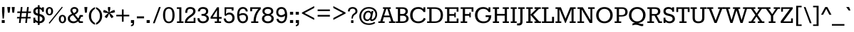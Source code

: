 SplineFontDB: 3.0
FontName: Rokkitt
FullName: Rokkitt
FamilyName: Rokkitt
Weight: Book
Copyright: Copyright (c) 2011 by vernon adams. All rights reserved.
Version: 1.000
ItalicAngle: 0
UnderlinePosition: -103
UnderlineWidth: 102
Ascent: 1638
Descent: 410
sfntRevision: 0x00010000
LayerCount: 2
Layer: 0 1 "Back"  1
Layer: 1 1 "Fore"  0
NeedsXUIDChange: 1
XUID: [1021 759 1887733602 12067052]
FSType: 256
OS2Version: 3
OS2_WeightWidthSlopeOnly: 0
OS2_UseTypoMetrics: 1
CreationTime: 1310985385
ModificationTime: 1311074912
PfmFamily: 17
TTFWeight: 400
TTFWidth: 5
LineGap: 36
VLineGap: 0
Panose: 2 0 5 3 5 0 0 2 0 3
OS2TypoAscent: 723
OS2TypoAOffset: 1
OS2TypoDescent: -344
OS2TypoDOffset: 1
OS2TypoLinegap: 147
OS2WinAscent: 0
OS2WinAOffset: 1
OS2WinDescent: -226
OS2WinDOffset: 1
HheadAscent: -4
HheadAOffset: 1
HheadDescent: -1
HheadDOffset: 1
OS2SubXSize: 2757
OS2SubYSize: 2546
OS2SubXOff: 0
OS2SubYOff: 356
OS2SupXSize: 2757
OS2SupYSize: 2546
OS2SupXOff: 0
OS2SupYOff: 1548
OS2StrikeYSize: 209
OS2StrikeYPos: 1049
OS2Vendor: 'newt'
OS2CodePages: 20000001.00000000
OS2UnicodeRanges: 800000ef.5000204b.00000000.00000000
MarkAttachClasses: 1
DEI: 91125
ShortTable: maxp 16
  1
  0
  327
  104
  5
  100
  4
  1
  0
  0
  0
  0
  0
  0
  2
  1
EndShort
LangName: 1033 "" "" "Regular" "vernonadams: Rokkitt: 2011" "" "Version 1.000" "" "Rokkitt is a trademark of vernon adams." "vernon adams" "vernon adams" "Copyright (c) 2011 by vernon adams. All rights reserved." "" "" "" "http://scripts.sil.org/OFL" "" "" "" "Rokkitt" 
Encoding: UnicodeBmp
Compacted: 1
UnicodeInterp: none
NameList: Adobe Glyph List
DisplaySize: -48
AntiAlias: 1
FitToEm: 1
WinInfo: 0 19 13
BeginPrivate: 0
EndPrivate
BeginChars: 65550 327

StartChar: .notdef
Encoding: 65536 -1 0
Width: 748
Flags: HW
LayerCount: 2
EndChar

StartChar: uni0001
Encoding: 1 1 1
Width: 0
Flags: HW
LayerCount: 2
EndChar

StartChar: uni0002
Encoding: 2 2 2
Width: 0
Flags: HW
LayerCount: 2
EndChar

StartChar: uni0003
Encoding: 3 3 3
Width: 0
Flags: HW
LayerCount: 2
EndChar

StartChar: uni0004
Encoding: 4 4 4
Width: 0
Flags: HW
LayerCount: 2
EndChar

StartChar: uni0005
Encoding: 5 5 5
Width: 0
Flags: HW
LayerCount: 2
EndChar

StartChar: uni0006
Encoding: 6 6 6
Width: 0
Flags: HW
LayerCount: 2
EndChar

StartChar: uni0007
Encoding: 7 7 7
Width: 0
Flags: HW
LayerCount: 2
EndChar

StartChar: uni0008
Encoding: 8 8 8
Width: 0
Flags: HW
LayerCount: 2
EndChar

StartChar: uni0009
Encoding: 9 9 9
Width: 0
Flags: HW
LayerCount: 2
EndChar

StartChar: uni0010
Encoding: 16 16 10
Width: 0
Flags: HW
LayerCount: 2
EndChar

StartChar: uni0011
Encoding: 17 17 11
Width: 0
Flags: HW
LayerCount: 2
EndChar

StartChar: uni0012
Encoding: 18 18 12
Width: 0
Flags: HW
LayerCount: 2
EndChar

StartChar: uni0013
Encoding: 19 19 13
Width: 0
Flags: HW
LayerCount: 2
EndChar

StartChar: uni0014
Encoding: 20 20 14
Width: 0
Flags: HW
LayerCount: 2
EndChar

StartChar: uni0015
Encoding: 21 21 15
Width: 0
Flags: HW
LayerCount: 2
EndChar

StartChar: uni0016
Encoding: 22 22 16
Width: 0
Flags: HW
LayerCount: 2
EndChar

StartChar: uni0017
Encoding: 23 23 17
Width: 0
Flags: HW
LayerCount: 2
EndChar

StartChar: uni0018
Encoding: 24 24 18
Width: 0
Flags: HW
LayerCount: 2
EndChar

StartChar: uni0019
Encoding: 25 25 19
Width: 0
Flags: HW
LayerCount: 2
EndChar

StartChar: space
Encoding: 32 32 20
Width: 430
Flags: HW
LayerCount: 2
EndChar

StartChar: exclam
Encoding: 33 33 21
Width: 466
Flags: HW
LayerCount: 2
Fore
SplineSet
147 821 m 1,0,-1
 147 1171 l 1,1,-1
 319 1171 l 1,2,-1
 319 821 l 1,3,-1
 277 324 l 1,4,-1
 189 324 l 1,5,-1
 147 821 l 1,0,-1
127 212 m 1,6,-1
 339 212 l 1,7,-1
 339 0 l 1,8,-1
 127 0 l 1,9,-1
 127 212 l 1,6,-1
EndSplineSet
EndChar

StartChar: quotedbl
Encoding: 34 34 22
Width: 665
Flags: HW
LayerCount: 2
Fore
SplineSet
557 756 m 1,0,-1
 427 756 l 1,1,-1
 382 1171 l 1,2,-1
 599 1171 l 1,3,-1
 557 756 l 1,0,-1
234 756 m 1,4,-1
 104 756 l 1,5,-1
 59 1171 l 1,6,-1
 276 1171 l 1,7,-1
 234 756 l 1,4,-1
EndSplineSet
EndChar

StartChar: numbersign
Encoding: 35 35 23
Width: 1186
Flags: HW
LayerCount: 2
Fore
SplineSet
236 0 m 1,0,-1
 268 333 l 1,1,-1
 90 333 l 1,2,-1
 102 442 l 1,3,-1
 284 442 l 1,4,-1
 317 733 l 1,5,-1
 110 733 l 1,6,-1
 122 844 l 1,7,-1
 333 844 l 1,8,-1
 367 1171 l 1,9,-1
 490 1171 l 1,10,-1
 456 844 l 1,11,-1
 781 844 l 1,12,-1
 819 1171 l 1,13,-1
 942 1171 l 1,14,-1
 905 844 l 1,15,-1
 1102 844 l 1,16,-1
 1090 733 l 1,17,-1
 889 733 l 1,18,-1
 860 442 l 1,19,-1
 1082 442 l 1,20,-1
 1070 333 l 1,21,-1
 844 333 l 1,22,-1
 809 0 l 1,23,-1
 688 0 l 1,24,-1
 719 333 l 1,25,-1
 392 333 l 1,26,-1
 357 0 l 1,27,-1
 236 0 l 1,0,-1
408 442 m 1,28,-1
 735 442 l 1,29,-1
 765 733 l 1,30,-1
 439 733 l 1,31,-1
 408 442 l 1,28,-1
EndSplineSet
EndChar

StartChar: dollar
Encoding: 36 36 24
Width: 940
Flags: HW
LayerCount: 2
Fore
SplineSet
542 662 m 1,0,1
 910 584 910 584 910 306 c 0,2,3
 910 169 910 169 807 78 c 128,-1,4
 704 -13 704 -13 542 -17 c 1,5,-1
 542 -143 l 1,6,-1
 411 -143 l 1,7,-1
 411 -4 l 1,8,9
 312 18 312 18 231 87 c 1,10,-1
 231 0 l 1,11,-1
 96 0 l 1,12,-1
 96 387 l 1,13,-1
 231 387 l 1,14,-1
 231 271 l 1,15,16
 307 166 307 166 411 133 c 1,17,-1
 411 532 l 1,18,19
 258 566 258 566 183 630 c 0,20,21
 88 711 88 711 88 854.5 c 128,-1,22
 88 998 88 998 177.5 1078.5 c 128,-1,23
 267 1159 267 1159 411 1169 c 1,24,-1
 411 1305 l 1,25,-1
 542 1305 l 1,26,-1
 542 1161 l 1,27,28
 636 1138 636 1138 713 1079 c 1,29,-1
 713 1153 l 1,30,-1
 848 1153 l 1,31,-1
 848 826 l 1,32,-1
 713 826 l 1,33,-1
 713 908 l 1,34,35
 641 1007 641 1007 542 1027 c 1,36,-1
 542 662 l 1,0,1
730 233 m 1,37,38
 763 310 763 310 730 377 c 0,39,40
 715 408 715 408 678.5 439 c 128,-1,41
 642 470 642 470 542 499 c 1,42,-1
 542 117 l 1,43,44
 683 126 683 126 730 233 c 1,37,38
285 972.5 m 128,-1,46
 244 928 244 928 244 878 c 0,47,48
 244 797 244 797 287 758 c 128,-1,49
 330 719 330 719 411 695 c 1,50,-1
 411 1030 l 1,51,45
 326 1017 326 1017 285 972.5 c 128,-1,46
EndSplineSet
EndChar

StartChar: percent
Encoding: 37 37 25
Width: 1579
Flags: HW
LayerCount: 2
Fore
SplineSet
586 863 m 256,0,1
 586 711 586 711 510 634 c 128,-1,2
 434 557 434 557 326 557 c 256,3,4
 152 557 152 557 88 723 c 0,5,6
 66 781 66 781 66 863 c 256,7,8
 66 1015 66 1015 142.5 1092.5 c 128,-1,9
 219 1170 219 1170 326 1170 c 256,10,11
 432 1170 432 1170 509 1092.5 c 128,-1,12
 586 1015 586 1015 586 863 c 256,0,1
447 863 m 256,13,14
 447 1018 447 1018 370 1054 c 0,15,16
 324 1075 324 1075 292 1060 c 0,17,18
 205 1018 205 1018 205 863 c 257,19,20
 206 710 206 710 282 671 c 0,21,22
 304 660 304 660 326 660 c 0,23,24
 376 660 376 660 411.5 710 c 128,-1,25
 447 760 447 760 447 863 c 256,13,14
1223 1196 m 1,26,-1
 1284 1146 l 1,27,-1
 341 -50 l 1,28,-1
 273 0 l 1,29,-1
 1223 1196 l 1,26,-1
1519 287 m 257,30,31
 1520 135 1520 135 1444 58 c 128,-1,32
 1368 -19 1368 -19 1259 -19 c 256,33,34
 1086 -19 1086 -19 1022 147 c 0,35,36
 1000 205 1000 205 999 287 c 256,37,38
 998 439 998 439 1074.5 516.5 c 128,-1,39
 1151 594 1151 594 1259 594 c 256,40,41
 1366 594 1366 594 1443 516.5 c 128,-1,42
 1520 439 1520 439 1519 287 c 257,30,31
1380 287 m 256,43,44
 1380 442 1380 442 1303 478 c 0,45,46
 1257 499 1257 499 1225 484 c 0,47,48
 1138 442 1138 442 1138 287 c 256,49,50
 1138 134 1138 134 1214 95 c 0,51,52
 1236 84 1236 84 1258 84 c 0,53,54
 1309 84 1309 84 1344.5 134 c 128,-1,55
 1380 184 1380 184 1380 287 c 256,43,44
EndSplineSet
EndChar

StartChar: ampersand
Encoding: 38 38 26
Width: 1201
Flags: HW
LayerCount: 2
Fore
SplineSet
813 930 m 0,0,1
 813 728 813 728 566 621 c 1,2,-1
 806 332 l 1,3,4
 882 436 882 436 913 583 c 1,5,-1
 1143 583 l 1,6,-1
 1143 456 l 1,7,-1
 1014 456 l 1,8,9
 964 305 964 305 886 223 c 1,10,-1
 959 125 l 1,11,-1
 1143 125 l 1,12,-1
 1143 0 l 1,13,-1
 883 0 l 1,14,-1
 797 115 l 1,15,16
 630 -19 630 -19 456.5 -19 c 128,-1,17
 283 -19 283 -19 169.5 79.5 c 128,-1,18
 56 178 56 178 56 325 c 0,19,20
 56 559 56 559 362 670 c 1,21,22
 245 819 245 819 245 916 c 0,23,24
 245 1025 245 1025 329 1098 c 128,-1,25
 413 1171 413 1171 532 1171.5 c 128,-1,26
 651 1172 651 1172 732 1102.5 c 128,-1,27
 813 1033 813 1033 813 930 c 0,0,1
438 573 m 1,28,29
 210 493 210 493 210 335 c 0,30,31
 210 246 210 246 283 181 c 128,-1,32
 356 116 356 116 481.5 116 c 128,-1,33
 607 116 607 116 720 219 c 1,34,-1
 438 573 l 1,28,29
494 720 m 1,35,36
 588 769 588 769 633.5 817.5 c 128,-1,37
 679 866 679 866 679 926 c 128,-1,38
 679 986 679 986 637.5 1015.5 c 128,-1,39
 596 1045 596 1045 531.5 1045 c 128,-1,40
 467 1045 467 1045 426 1015 c 128,-1,41
 385 985 385 985 385 935.5 c 128,-1,42
 385 886 385 886 412.5 839 c 128,-1,43
 440 792 440 792 494 720 c 1,35,36
EndSplineSet
EndChar

StartChar: quotesingle
Encoding: 39 39 27
Width: 337
Flags: HW
LayerCount: 2
Fore
SplineSet
242 756 m 1,0,-1
 112 756 l 1,1,-1
 67 1171 l 1,2,-1
 284 1171 l 1,3,-1
 242 756 l 1,0,-1
EndSplineSet
EndChar

StartChar: parenleft
Encoding: 40 40 28
Width: 522
Flags: HW
LayerCount: 2
Fore
SplineSet
195 517 m 256,0,1
 195 162 195 162 476 -1 c 1,2,-1
 476 -132 l 1,3,4
 168 -6 168 -6 69 286 c 0,5,6
 34 390 34 390 34 518 c 0,7,8
 34 759 34 759 155 920.5 c 128,-1,9
 276 1082 276 1082 476 1165 c 1,10,-1
 476 1037 l 1,11,12
 195 869 195 869 195 517 c 256,0,1
EndSplineSet
EndChar

StartChar: parenright
Encoding: 41 41 29
Width: 522
Flags: HW
LayerCount: 2
Fore
SplineSet
315 517 m 256,0,1
 315 869 315 869 34 1037 c 1,2,-1
 34 1165 l 1,3,4
 344 1036 344 1036 441 749 c 0,5,6
 476 646 476 646 476 518 c 0,7,8
 476 276 476 276 354 112.5 c 128,-1,9
 232 -51 232 -51 34 -132 c 1,10,-1
 34 -1 l 1,11,12
 315 162 315 162 315 517 c 256,0,1
EndSplineSet
EndChar

StartChar: asterisk
Encoding: 42 42 30
Width: 916
Flags: HW
LayerCount: 2
Fore
SplineSet
282 351 m 1,0,-1
 141 450 l 1,1,-1
 237 582 l 1,2,-1
 411 729 l 1,3,-1
 183 743 l 1,4,-1
 32 797 l 1,5,-1
 82 960 l 1,6,-1
 237 909 l 1,7,-1
 437 783 l 1,8,-1
 379 1013 l 1,9,-1
 379 1171 l 1,10,-1
 548 1171 l 1,11,-1
 548 1013 l 1,12,-1
 488 783 l 1,13,-1
 688 909 l 1,14,-1
 844 960 l 1,15,-1
 894 797 l 1,16,-1
 744 743 l 1,17,-1
 515 729 l 1,18,-1
 688 582 l 1,19,-1
 783 450 l 1,20,-1
 644 351 l 1,21,-1
 548 483 l 1,22,-1
 463 698 l 1,23,-1
 379 483 l 1,24,-1
 282 351 l 1,0,-1
EndSplineSet
EndChar

StartChar: plus
Encoding: 43 43 31
Width: 1047
Flags: HW
LayerCount: 2
Fore
SplineSet
585 602 m 1,0,-1
 990 602 l 1,1,-1
 990 485 l 1,2,-1
 585 485 l 1,3,-1
 585 93 l 1,4,-1
 461 93 l 1,5,-1
 461 485 l 1,6,-1
 57 485 l 1,7,-1
 57 602 l 1,8,-1
 461 602 l 1,9,-1
 461 994 l 1,10,-1
 585 994 l 1,11,-1
 585 602 l 1,0,-1
EndSplineSet
EndChar

StartChar: comma
Encoding: 44 44 32
Width: 414
Flags: HW
LayerCount: 2
Fore
SplineSet
313 211 m 1,0,-1
 313 0 l 1,1,2
 314 -180 314 -180 194 -222 c 0,3,4
 150 -238 150 -238 86 -237 c 1,5,-1
 86 -150 l 1,6,7
 155 -136 155 -136 181 -103 c 0,8,9
 207 -70 207 -70 207 0 c 1,10,-1
 86 0 l 1,11,-1
 86 211 l 1,12,-1
 313 211 l 1,0,-1
EndSplineSet
EndChar

StartChar: hyphen
Encoding: 45 45 33
Width: 719
Flags: HW
LayerCount: 2
Fore
SplineSet
101 484 m 1,0,-1
 618 484 l 1,1,-1
 618 340 l 1,2,-1
 101 340 l 1,3,-1
 101 484 l 1,0,-1
EndSplineSet
EndChar

StartChar: period
Encoding: 46 46 34
Width: 414
Flags: HW
LayerCount: 2
Fore
SplineSet
313 211 m 1,0,-1
 313 0 l 1,1,-1
 86 0 l 1,2,-1
 86 211 l 1,3,-1
 313 211 l 1,0,-1
EndSplineSet
EndChar

StartChar: slash
Encoding: 47 47 35
Width: 793
Flags: HW
LayerCount: 2
Fore
SplineSet
563 1171 m 1,0,-1
 692 1171 l 1,1,-1
 258 -18 l 1,2,-1
 129 -18 l 1,3,-1
 563 1171 l 1,0,-1
EndSplineSet
EndChar

StartChar: zero
Encoding: 48 48 36
Width: 1004
Flags: HW
LayerCount: 2
Fore
SplineSet
686 25 m 0,0,1
 608 -18 608 -18 502 -18 c 0,2,3
 296 -18 296 -18 191.5 141 c 128,-1,4
 87 300 87 300 87 577 c 0,5,6
 87 1001 87 1001 317 1128 c 0,7,8
 396 1171 396 1171 502 1171 c 0,9,10
 709 1171 709 1171 813 1012 c 128,-1,11
 917 853 917 853 917 577 c 0,12,13
 916 151 916 151 686 25 c 0,0,1
241 576 m 0,14,15
 241 222 241 222 377 134 c 0,16,17
 428 102 428 102 498 101 c 0,18,19
 638 101 638 101 701 214 c 128,-1,20
 764 327 764 327 763.5 575 c 128,-1,21
 763 823 763 823 700 937 c 128,-1,22
 637 1051 637 1051 501 1051 c 0,23,24
 295 1051 295 1051 254 774 c 0,25,26
 241 686 241 686 241 576 c 0,14,15
EndSplineSet
EndChar

StartChar: one
Encoding: 49 49 37
Width: 584
Flags: HW
LayerCount: 2
Fore
SplineSet
534 116 m 1,0,-1
 534 0 l 1,1,-1
 65 0 l 1,2,-1
 65 116 l 1,3,-1
 231 116 l 1,4,-1
 231 1037 l 1,5,-1
 57 1037 l 1,6,-1
 57 1153 l 1,7,-1
 380 1153 l 1,8,-1
 380 116 l 1,9,-1
 534 116 l 1,0,-1
EndSplineSet
EndChar

StartChar: two
Encoding: 50 50 38
Width: 936
Flags: HW
LayerCount: 2
Fore
SplineSet
62 0 m 1,0,1
 62 258 62 258 274 442 c 0,2,3
 319 481 319 481 407 545 c 0,4,5
 559 655 559 655 612.5 717.5 c 128,-1,6
 666 780 666 780 666 860 c 128,-1,7
 666 940 666 940 614 988.5 c 128,-1,8
 562 1037 562 1037 449 1037.5 c 128,-1,9
 336 1038 336 1038 287 970 c 128,-1,10
 238 902 238 902 239 744 c 1,11,-1
 95 744 l 1,12,13
 95 963 95 963 184.5 1067 c 128,-1,14
 274 1171 274 1171 462 1171 c 128,-1,15
 650 1171 650 1171 750 1067 c 0,16,17
 832 983 832 983 832 858 c 0,18,19
 832 695 832 695 670 561 c 0,20,21
 617 517 617 517 510.5 439.5 c 128,-1,22
 404 362 404 362 356 318 c 0,23,24
 248 217 248 217 228 116 c 1,25,-1
 700 116 l 1,26,-1
 700 378 l 1,27,-1
 827 378 l 1,28,-1
 827 0 l 1,29,-1
 62 0 l 1,0,1
EndSplineSet
EndChar

StartChar: three
Encoding: 51 51 39
Width: 953
Flags: HW
LayerCount: 2
Fore
SplineSet
823 864 m 0,0,1
 823 658 823 658 628 602 c 1,2,3
 804 569 804 569 854 423 c 0,4,5
 896 305 896 305 840 186 c 0,6,7
 810 124 810 124 754 78 c 0,8,9
 638 -17 638 -17 449.5 -17.5 c 128,-1,10
 261 -18 261 -18 156 74.5 c 128,-1,11
 51 167 51 167 51 346 c 1,12,-1
 198 346 l 1,13,14
 208 234 208 234 271 175 c 128,-1,15
 334 116 334 116 443 116 c 0,16,17
 635 116 635 116 691 237 c 0,18,19
 708 274 708 274 708 328 c 0,20,21
 708 532 708 532 342 532 c 1,22,-1
 342 664 l 1,23,24
 520 664 520 664 573.5 691.5 c 128,-1,25
 627 719 627 719 648 759 c 0,26,27
 669 800 669 800 669 850 c 0,28,29
 669 938 669 938 608 988 c 128,-1,30
 547 1038 547 1038 439.5 1037.5 c 128,-1,31
 332 1037 332 1037 282.5 986 c 128,-1,32
 233 935 233 935 227 852 c 1,33,-1
 79 853 l 1,34,35
 88 1080 88 1080 292 1148 c 0,36,37
 360 1170 360 1170 448 1170 c 0,38,39
 623 1171 623 1171 723 1089.5 c 128,-1,40
 823 1008 823 1008 823 864 c 0,0,1
EndSplineSet
EndChar

StartChar: four
Encoding: 52 52 40
Width: 875
Flags: HW
LayerCount: 2
Fore
SplineSet
774 116 m 1,0,-1
 774 0 l 1,1,-1
 319 0 l 1,2,-1
 319 116 l 1,3,-1
 483 116 l 1,4,-1
 483 315 l 1,5,-1
 24 315 l 1,6,-1
 24 436 l 1,7,-1
 487 1153 l 1,8,-1
 625 1153 l 1,9,-1
 625 436 l 1,10,-1
 815 436 l 1,11,-1
 815 315 l 1,12,-1
 625 315 l 1,13,-1
 625 116 l 1,14,-1
 774 116 l 1,0,-1
483 436 m 1,15,-1
 483 947 l 1,16,-1
 168 436 l 1,17,-1
 483 436 l 1,15,-1
EndSplineSet
EndChar

StartChar: five
Encoding: 53 53 41
Width: 947
Flags: HW
LayerCount: 2
Fore
SplineSet
254 651 m 1,0,1
 335 764 335 764 502.5 764 c 128,-1,2
 670 764 670 764 772 652 c 128,-1,3
 874 540 874 540 873 368 c 128,-1,4
 872 196 872 196 770 89 c 128,-1,5
 668 -18 668 -18 484.5 -18 c 128,-1,6
 301 -18 301 -18 202.5 73 c 128,-1,7
 104 164 104 164 92 329 c 1,8,-1
 235 330 l 1,9,10
 254 224 254 224 313.5 166.5 c 0,11,12
 374 109 374 109 452 109 c 0,13,14
 589 109 589 109 651.5 179.5 c 128,-1,15
 714 250 714 250 713.5 369 c 128,-1,16
 713 488 713 488 648.5 556.5 c 128,-1,17
 584 625 584 625 485 625 c 0,18,19
 351 625 351 625 238 512 c 1,20,-1
 155 557 l 1,21,-1
 155 1153 l 1,22,-1
 800 1153 l 1,23,-1
 800 916 l 1,24,-1
 662 916 l 1,25,-1
 662 1037 l 1,26,-1
 283 1037 l 1,27,28
 275 943 275 943 268 844 c 128,-1,29
 261 745 261 745 254 651 c 1,0,1
EndSplineSet
EndChar

StartChar: six
Encoding: 54 54 42
Width: 947
Flags: HW
LayerCount: 2
Fore
SplineSet
242 509 m 1,0,1
 256 315 256 315 314 215.5 c 128,-1,2
 372 116 372 116 487 116 c 128,-1,3
 602 116 602 116 662 184.5 c 128,-1,4
 722 253 722 253 722 362 c 0,5,6
 722 522 722 522 598 575 c 0,7,8
 558 592 558 592 519 592 c 0,9,10
 448 592 448 592 370.5 570 c 128,-1,11
 293 548 293 548 242 509 c 1,0,1
236 639 m 1,12,13
 338 723 338 723 508 722.5 c 128,-1,14
 678 722 678 722 772.5 622.5 c 128,-1,15
 867 523 867 523 867 362.5 c 128,-1,16
 867 202 867 202 768 92 c 128,-1,17
 669 -18 669 -18 498 -18 c 0,18,19
 194 -18 194 -18 112 322 c 0,20,21
 86 432 86 432 86 570 c 0,22,23
 85 852 85 852 189 1012 c 128,-1,24
 293 1172 293 1172 497 1171 c 0,25,26
 652 1171 652 1171 747.5 1081.5 c 128,-1,27
 843 992 843 992 847 848 c 1,28,-1
 710 848 l 1,29,30
 700 935 700 935 642.5 990 c 128,-1,31
 585 1045 585 1045 515 1045 c 0,32,33
 381 1045 381 1045 308 940 c 1,34,35
 236 834 236 834 236 639 c 1,12,13
EndSplineSet
EndChar

StartChar: seven
Encoding: 55 55 43
Width: 819
Flags: HW
LayerCount: 2
Fore
SplineSet
632 0 m 1,0,-1
 121 0 l 1,1,-1
 121 116 l 1,2,-1
 293 116 l 1,3,4
 293 520 293 520 502 853 c 0,5,6
 566 955 566 955 641 1036 c 1,7,-1
 188 1036 l 1,8,-1
 188 860 l 1,9,-1
 51 860 l 1,10,-1
 51 1153 l 1,11,-1
 809 1153 l 1,12,-1
 809 1025 l 1,13,14
 539 752 539 752 471 358 c 0,15,16
 450 236 450 236 450 116 c 1,17,-1
 632 116 l 1,18,-1
 632 0 l 1,0,-1
EndSplineSet
EndChar

StartChar: eight
Encoding: 56 56 44
Width: 1007
Flags: HW
LayerCount: 2
Fore
SplineSet
303 599 m 1,0,1
 109 672 109 672 109 867 c 0,2,3
 109 1002 109 1002 215 1086 c 128,-1,4
 321 1170 321 1170 499 1171 c 257,5,6
 677 1170 677 1170 783 1086 c 128,-1,7
 889 1002 889 1002 889 867 c 0,8,9
 889 773 889 773 857 724 c 0,10,11
 801 639 801 639 695 599 c 1,12,13
 810 569 810 569 866 493 c 0,14,15
 922 416 922 416 922 328 c 0,16,17
 922 165 922 165 805.5 73.5 c 128,-1,18
 689 -18 689 -18 499 -18 c 256,19,20
 308 -18 308 -18 192 73.5 c 128,-1,21
 76 165 76 165 76 315 c 0,22,23
 76 417 76 417 131.5 493 c 128,-1,24
 187 569 187 569 303 599 c 1,0,1
499 533 m 256,25,26
 370 533 370 533 305.5 477 c 128,-1,27
 241 421 241 421 241 326.5 c 128,-1,28
 241 232 241 232 312.5 174 c 128,-1,29
 384 116 384 116 499 116 c 256,30,31
 614 116 614 116 685.5 174 c 128,-1,32
 757 232 757 232 757 326.5 c 128,-1,33
 757 421 757 421 692.5 477 c 128,-1,34
 628 533 628 533 499 533 c 256,25,26
499 1037 m 256,35,36
 387 1037 387 1037 325 988 c 128,-1,37
 263 939 263 939 263.5 855.5 c 128,-1,38
 264 772 264 772 329.5 719 c 128,-1,39
 395 666 395 666 499 659 c 1,40,41
 660 668 660 668 717 778 c 0,42,43
 735 812 735 812 735 854 c 0,44,45
 735 939 735 939 673 988 c 128,-1,46
 611 1037 611 1037 499 1037 c 256,35,36
EndSplineSet
EndChar

StartChar: nine
Encoding: 57 57 45
Width: 949
Flags: HW
LayerCount: 2
Fore
SplineSet
703 694 m 1,0,1
 678 953 678 953 558 1014 c 0,2,3
 514 1036 514 1036 455 1036 c 0,4,5
 343 1036 343 1036 283 968 c 128,-1,6
 223 900 223 900 223 791 c 0,7,8
 223 640 223 640 347 588 c 1,9,10
 444 549 444 549 569 601 c 0,11,12
 652 636 652 636 703 694 c 1,0,1
709 534 m 1,13,14
 605 430 605 430 436 430 c 128,-1,15
 267 430 267 430 172.5 529.5 c 128,-1,16
 78 629 78 629 78 791 c 128,-1,17
 78 953 78 953 176.5 1062 c 128,-1,18
 275 1171 275 1171 447 1171 c 0,19,20
 651 1171 651 1171 755.5 1019 c 128,-1,21
 860 867 860 867 860 582 c 0,22,23
 860 150 860 150 630 24 c 0,24,25
 552 -18 552 -18 461 -18 c 0,26,27
 293 -18 293 -18 197.5 71.5 c 128,-1,28
 102 161 102 161 98 305 c 1,29,-1
 235 305 l 1,30,31
 248 221 248 221 310 168 c 1,32,33
 395 121 395 121 442 116 c 1,34,35
 709 116 709 116 709 534 c 1,13,14
EndSplineSet
EndChar

StartChar: colon
Encoding: 58 58 46
Width: 414
Flags: HW
LayerCount: 2
Fore
SplineSet
320 211 m 1,0,-1
 320 0 l 1,1,-1
 93 0 l 1,2,-1
 93 211 l 1,3,-1
 320 211 l 1,0,-1
320 820 m 1,4,-1
 320 609 l 1,5,-1
 93 609 l 1,6,-1
 93 820 l 1,7,-1
 320 820 l 1,4,-1
EndSplineSet
EndChar

StartChar: semicolon
Encoding: 59 59 47
Width: 414
Flags: HW
LayerCount: 2
Fore
SplineSet
327 211 m 1,0,-1
 327 0 l 1,1,2
 328 -180 328 -180 208 -222 c 0,3,4
 164 -238 164 -238 100 -237 c 1,5,-1
 100 -150 l 1,6,7
 169 -136 169 -136 195 -103 c 0,8,9
 221 -70 221 -70 221 0 c 1,10,-1
 100 0 l 1,11,-1
 100 211 l 1,12,-1
 327 211 l 1,0,-1
320 820 m 1,13,-1
 320 609 l 1,14,-1
 93 609 l 1,15,-1
 93 820 l 1,16,-1
 320 820 l 1,13,-1
EndSplineSet
EndChar

StartChar: less
Encoding: 60 60 48
Width: 1145
Flags: HW
LayerCount: 2
Fore
SplineSet
133 696 m 1,0,-1
 133 768 l 1,1,-1
 1012 1241 l 1,2,-1
 1012 1104 l 1,3,-1
 324 731 l 1,4,-1
 1012 362 l 1,5,-1
 1012 225 l 1,6,-1
 133 696 l 1,0,-1
EndSplineSet
EndChar

StartChar: equal
Encoding: 61 61 49
Width: 1145
Flags: HW
LayerCount: 2
Fore
SplineSet
1012 590 m 1,0,-1
 1012 469 l 1,1,-1
 133 469 l 1,2,-1
 133 590 l 1,3,-1
 1012 590 l 1,0,-1
1012 993 m 1,4,-1
 1012 872 l 1,5,-1
 133 872 l 1,6,-1
 133 993 l 1,7,-1
 1012 993 l 1,4,-1
EndSplineSet
EndChar

StartChar: greater
Encoding: 62 62 50
Width: 1145
Flags: HW
LayerCount: 2
Fore
SplineSet
133 225 m 1,0,-1
 133 362 l 1,1,-1
 821 731 l 1,2,-1
 133 1104 l 1,3,-1
 133 1241 l 1,4,-1
 1012 768 l 1,5,-1
 1012 696 l 1,6,-1
 133 225 l 1,0,-1
EndSplineSet
EndChar

StartChar: question
Encoding: 63 63 51
Width: 796
Flags: HW
LayerCount: 2
Fore
SplineSet
401 1050 m 0,0,1
 189 1050 189 1050 189 849 c 1,2,-1
 54 849 l 1,3,4
 54 1016 54 1016 153 1093.5 c 128,-1,5
 252 1171 252 1171 398 1170.5 c 128,-1,6
 544 1170 544 1170 641 1086 c 128,-1,7
 738 1002 738 1002 738 868 c 128,-1,8
 738 734 738 734 640 664 c 0,9,10
 612 644 612 644 582 624 c 0,11,12
 503 572 503 572 470 525 c 0,13,14
 416 450 416 450 408 323 c 1,15,-1
 313 323 l 1,16,17
 313 575 313 575 441 669 c 0,18,19
 475 694 475 694 500 711 c 0,20,21
 551 746 551 746 573.5 778.5 c 128,-1,22
 596 811 596 811 596 860 c 0,23,24
 597 947 597 947 540.5 998.5 c 128,-1,25
 484 1050 484 1050 401 1050 c 0,0,1
452 0 m 1,26,-1
 280 0 l 1,27,-1
 280 197 l 1,28,-1
 452 197 l 1,29,-1
 452 0 l 1,26,-1
EndSplineSet
EndChar

StartChar: at
Encoding: 64 64 52
Width: 1418
Flags: HW
LayerCount: 2
Fore
SplineSet
941 295 m 2,0,1
 941 258 941 258 970 258 c 0,2,3
 1036 258 1036 258 1123 362 c 128,-1,4
 1210 466 1210 466 1210 637 c 128,-1,5
 1210 808 1210 808 1085 933 c 128,-1,6
 960 1058 960 1058 730 1058.5 c 128,-1,7
 500 1059 500 1059 344 897.5 c 128,-1,8
 188 736 188 736 187.5 492.5 c 128,-1,9
 187 249 187 249 336 108 c 128,-1,10
 485 -33 485 -33 734.5 -33 c 128,-1,11
 984 -33 984 -33 1133 81 c 1,12,-1
 1202 -3 l 1,13,14
 1020 -143 1020 -143 755 -143 c 0,15,16
 412 -143 412 -143 233 44 c 128,-1,17
 54 231 54 231 54 494.5 c 128,-1,18
 54 758 54 758 240 964.5 c 128,-1,19
 426 1171 426 1171 732 1171.5 c 128,-1,20
 1038 1172 1038 1172 1196 1002 c 0,21,22
 1335 853 1335 853 1335 644 c 128,-1,23
 1335 435 1335 435 1222 288 c 128,-1,24
 1109 141 1109 141 928 141 c 0,25,26
 889 141 889 141 861 169 c 128,-1,27
 833 197 833 197 826 263 c 1,28,29
 743 141 743 141 619.5 141 c 128,-1,30
 496 141 496 141 416 228 c 128,-1,31
 336 315 336 315 337 474.5 c 128,-1,32
 338 634 338 634 436.5 765.5 c 128,-1,33
 535 897 535 897 708 897 c 0,34,35
 815 897 815 897 875 825 c 0,36,37
 896 800 896 800 908 766 c 1,38,-1
 930 879 l 1,39,-1
 1066 879 l 1,40,-1
 956 369 l 2,41,42
 941 304 941 304 941 300 c 2,43,-1
 941 295 l 2,0,1
848 476.5 m 128,-1,45
 866 539 866 539 866 611.5 c 128,-1,46
 866 684 866 684 819.5 734 c 128,-1,47
 773 784 773 784 707 784 c 0,48,49
 595 784 595 784 534 683.5 c 128,-1,50
 473 583 473 583 473 450 c 128,-1,51
 473 317 473 317 565 267 c 0,52,53
 596 250 596 250 641 250 c 128,-1,54
 686 250 686 250 727.5 282 c 128,-1,55
 769 314 769 314 799.5 364 c 128,-1,44
 830 414 830 414 848 476.5 c 128,-1,45
EndSplineSet
EndChar

StartChar: A
Encoding: 65 65 53
Width: 1196
Flags: HW
LayerCount: 2
Fore
SplineSet
-13 116 m 1,0,-1
 125 116 l 1,1,-1
 418 1037 l 1,2,-1
 318 1037 l 1,3,-1
 318 1153 l 1,4,-1
 878 1153 l 1,5,-1
 878 1037 l 1,6,-1
 777 1037 l 1,7,-1
 1071 116 l 1,8,-1
 1208 116 l 1,9,-1
 1208 0 l 1,10,-1
 755 0 l 1,11,-1
 755 116 l 1,12,-1
 905 116 l 1,13,-1
 820 424 l 1,14,-1
 375 424 l 1,15,-1
 291 116 l 1,16,-1
 440 116 l 1,17,-1
 440 0 l 1,18,-1
 -13 0 l 1,19,-1
 -13 116 l 1,0,-1
790 545 m 1,20,-1
 635 1037 l 1,21,-1
 561 1037 l 1,22,-1
 405 545 l 1,23,-1
 790 545 l 1,20,-1
EndSplineSet
EndChar

StartChar: B
Encoding: 66 66 54
Width: 1047
Flags: HW
LayerCount: 2
Fore
SplineSet
66 0 m 1,0,-1
 66 116 l 1,1,-1
 214 116 l 1,2,-1
 214 1037 l 1,3,-1
 66 1037 l 1,4,-1
 66 1153 l 1,5,-1
 552 1153 l 1,6,7
 746 1152 746 1152 837 1068 c 128,-1,8
 928 984 928 984 927.5 854 c 128,-1,9
 927 724 927 724 830 646 c 0,10,11
 801 622 801 622 767 607 c 1,12,13
 916 558 916 558 966 422 c 0,14,15
 982 376 982 376 982 323 c 0,16,17
 982 196 982 196 896 110 c 1,18,19
 784 0 784 0 541 0 c 2,20,-1
 66 0 l 1,0,-1
540 116 m 2,21,22
 815 116 815 116 815 332 c 0,23,24
 815 469 815 469 674 515 c 0,25,26
 622 532 622 532 546 532 c 2,27,-1
 374 532 l 1,28,-1
 374 116 l 1,29,-1
 540 116 l 2,21,22
762 851 m 0,30,31
 762 1037 762 1037 513 1037 c 2,32,-1
 374 1037 l 1,33,-1
 374 661 l 1,34,-1
 537 661 l 1,35,36
 710 662 710 662 750 776 c 0,37,38
 762 810 762 810 762 851 c 0,30,31
EndSplineSet
EndChar

StartChar: C
Encoding: 67 67 55
Width: 1249
Flags: HW
LayerCount: 2
Fore
SplineSet
630 116 m 0,0,1
 963 116 963 116 1053 378 c 1,2,-1
 1188 307 l 1,3,4
 1114 128 1114 128 950 46 c 0,5,6
 820 -18 820 -18 666 -18 c 0,7,8
 381 -19 381 -19 225.5 144.5 c 128,-1,9
 70 308 70 308 69 575 c 257,10,11
 69 846 69 846 228.5 1009 c 128,-1,12
 388 1172 388 1172 670 1171 c 0,13,14
 885 1171 885 1171 1027 1022 c 1,15,-1
 1027 1153 l 1,16,-1
 1157 1153 l 1,17,-1
 1157 804 l 1,18,-1
 1032 804 l 1,19,20
 918 1036 918 1036 648 1036 c 0,21,22
 462 1036 462 1036 354 907.5 c 128,-1,23
 246 779 246 779 246 580 c 0,24,25
 246 256 246 256 466 152 c 0,26,27
 544 116 544 116 630 116 c 0,0,1
EndSplineSet
EndChar

StartChar: D
Encoding: 68 68 56
Width: 1271
Flags: HW
LayerCount: 2
Fore
SplineSet
380 116 m 1,0,-1
 625 116 l 2,1,2
 832 116 832 116 933 246 c 128,-1,3
 1034 376 1034 376 1034 581 c 0,4,5
 1034 900 1034 900 807 1001 c 0,6,7
 726 1037 726 1037 609 1037 c 2,8,-1
 380 1037 l 1,9,-1
 380 116 l 1,0,-1
1199 596 m 0,10,11
 1199 0 1199 0 599 0 c 2,12,-1
 59 0 l 1,13,-1
 59 116 l 1,14,-1
 218 116 l 1,15,-1
 218 1037 l 1,16,-1
 59 1037 l 1,17,-1
 59 1153 l 1,18,-1
 613 1153 l 2,19,20
 1021 1153 1021 1153 1149 854 c 0,21,22
 1199 738 1199 738 1199 596 c 0,10,11
EndSplineSet
EndChar

StartChar: E
Encoding: 69 69 57
Width: 1119
Flags: HW
LayerCount: 2
Fore
SplineSet
60 0 m 1,0,-1
 60 116 l 1,1,-1
 216 116 l 1,2,-1
 216 1037 l 1,3,-1
 60 1037 l 1,4,-1
 60 1153 l 1,5,-1
 1031 1153 l 1,6,-1
 1031 832 l 1,7,-1
 900 832 l 1,8,-1
 900 1037 l 1,9,-1
 375 1037 l 1,10,-1
 375 655 l 1,11,-1
 737 655 l 1,12,-1
 737 769 l 1,13,-1
 837 769 l 1,14,-1
 837 410 l 1,15,-1
 736 410 l 1,16,-1
 736 526 l 1,17,-1
 377 526 l 1,18,-1
 377 116 l 1,19,-1
 902 116 l 1,20,-1
 902 328 l 1,21,-1
 1031 328 l 1,22,-1
 1031 0 l 1,23,-1
 60 0 l 1,0,-1
EndSplineSet
EndChar

StartChar: F
Encoding: 70 70 58
Width: 1006
Flags: HW
LayerCount: 2
Fore
SplineSet
62 0 m 1,0,-1
 62 116 l 1,1,-1
 214 116 l 1,2,-1
 214 1037 l 1,3,-1
 62 1037 l 1,4,-1
 62 1153 l 1,5,-1
 979 1153 l 1,6,-1
 979 832 l 1,7,-1
 847 832 l 1,8,-1
 847 1037 l 1,9,-1
 374 1037 l 1,10,-1
 374 657 l 1,11,-1
 688 657 l 1,12,-1
 688 771 l 1,13,-1
 788 771 l 1,14,-1
 788 412 l 1,15,-1
 687 412 l 1,16,-1
 687 528 l 1,17,-1
 375 528 l 1,18,-1
 375 116 l 1,19,-1
 531 116 l 1,20,-1
 531 0 l 1,21,-1
 62 0 l 1,0,-1
EndSplineSet
EndChar

StartChar: G
Encoding: 71 71 59
Width: 1294
Flags: HW
LayerCount: 2
Fore
SplineSet
1046 804 m 1,0,1
 928 1037 928 1037 662 1037 c 0,2,3
 468 1037 468 1037 357 910 c 0,4,5
 246 783 246 783 245 579 c 256,6,7
 244 374 244 374 357 245 c 0,8,9
 470 116 470 116 677 116 c 0,10,11
 958 116 958 116 1030 300 c 0,12,13
 1054 360 1054 360 1059 436 c 1,14,-1
 832 436 l 1,15,-1
 832 563 l 1,16,-1
 1239 563 l 1,17,18
 1232 264 1232 264 1080 123 c 0,19,20
 928 -18 928 -18 676 -18 c 0,21,22
 338 -18 338 -18 184 196 c 1,23,24
 66 358 66 358 66 584 c 0,25,26
 66 810 66 810 196 975 c 0,27,28
 350 1171 350 1171 653 1171 c 0,29,30
 891 1171 891 1171 1040 1022 c 1,31,-1
 1040 1153 l 1,32,-1
 1170 1153 l 1,33,-1
 1170 804 l 1,34,-1
 1046 804 l 1,0,1
EndSplineSet
EndChar

StartChar: H
Encoding: 72 72 60
Width: 1294
Flags: HW
LayerCount: 2
Fore
SplineSet
72 0 m 1,0,-1
 72 116 l 1,1,-1
 211 116 l 1,2,-1
 211 1037 l 1,3,-1
 72 1037 l 1,4,-1
 72 1153 l 1,5,-1
 515 1153 l 1,6,-1
 515 1037 l 1,7,-1
 371 1037 l 1,8,-1
 371 667 l 1,9,-1
 922 667 l 1,10,-1
 922 1037 l 1,11,-1
 780 1037 l 1,12,-1
 780 1153 l 1,13,-1
 1222 1153 l 1,14,-1
 1222 1037 l 1,15,-1
 1083 1037 l 1,16,-1
 1083 116 l 1,17,-1
 1222 116 l 1,18,-1
 1222 0 l 1,19,-1
 780 0 l 1,20,-1
 780 116 l 1,21,-1
 923 116 l 1,22,-1
 923 538 l 1,23,-1
 372 538 l 1,24,-1
 372 116 l 1,25,-1
 515 116 l 1,26,-1
 515 0 l 1,27,-1
 72 0 l 1,0,-1
EndSplineSet
EndChar

StartChar: I
Encoding: 73 73 61
Width: 581
Flags: HW
LayerCount: 2
Fore
SplineSet
75 0 m 1,0,-1
 75 116 l 1,1,-1
 209 116 l 1,2,-1
 209 1037 l 1,3,-1
 75 1037 l 1,4,-1
 75 1153 l 1,5,-1
 503 1153 l 1,6,-1
 503 1037 l 1,7,-1
 371 1037 l 1,8,-1
 371 116 l 1,9,-1
 503 116 l 1,10,-1
 503 0 l 1,11,-1
 75 0 l 1,0,-1
EndSplineSet
EndChar

StartChar: J
Encoding: 74 74 62
Width: 557
Flags: HW
LayerCount: 2
Fore
SplineSet
-34 -34 m 1,0,-1
 86 -34 l 2,1,2
 149 -34 149 -34 173 3 c 128,-1,3
 197 40 197 40 197 117 c 2,4,-1
 197 1037 l 1,5,-1
 42 1037 l 1,6,-1
 42 1153 l 1,7,-1
 513 1153 l 1,8,-1
 513 1037 l 1,9,-1
 360 1037 l 1,10,-1
 360 99 l 2,11,12
 360 -48 360 -48 288 -114 c 0,13,14
 216 -180 216 -180 113 -179 c 2,15,-1
 -34 -179 l 1,16,-1
 -34 -34 l 1,0,-1
EndSplineSet
EndChar

StartChar: K
Encoding: 75 75 63
Width: 1139
Flags: HW
LayerCount: 2
Fore
SplineSet
1121 0 m 1,0,-1
 655 0 l 1,1,-1
 655 116 l 1,2,-1
 783 116 l 1,3,-1
 375 587 l 1,4,-1
 375 116 l 1,5,-1
 514 116 l 1,6,-1
 514 0 l 1,7,-1
 64 0 l 1,8,-1
 64 116 l 1,9,-1
 214 116 l 1,10,-1
 214 1037 l 1,11,-1
 64 1037 l 1,12,-1
 64 1153 l 1,13,-1
 530 1153 l 1,14,-1
 530 1037 l 1,15,-1
 374 1037 l 1,16,-1
 374 618 l 1,17,-1
 795 1037 l 1,18,-1
 659 1037 l 1,19,-1
 659 1153 l 1,20,-1
 1110 1153 l 1,21,-1
 1110 1037 l 1,22,-1
 981 1037 l 1,23,-1
 560 605 l 1,24,-1
 990 116 l 1,25,-1
 1121 116 l 1,26,-1
 1121 0 l 1,0,-1
EndSplineSet
EndChar

StartChar: L
Encoding: 76 76 64
Width: 984
Flags: HW
LayerCount: 2
Fore
SplineSet
59 0 m 1,0,-1
 59 116 l 1,1,-1
 217 116 l 1,2,-1
 217 1037 l 1,3,-1
 59 1037 l 1,4,-1
 59 1153 l 1,5,-1
 533 1153 l 1,6,-1
 533 1037 l 1,7,-1
 378 1037 l 1,8,-1
 378 116 l 1,9,-1
 788 116 l 1,10,-1
 788 452 l 1,11,-1
 933 452 l 1,12,-1
 933 0 l 1,13,-1
 59 0 l 1,0,-1
EndSplineSet
EndChar

StartChar: M
Encoding: 77 77 65
Width: 1577
Flags: HW
LayerCount: 2
Fore
SplineSet
213 1037 m 1,0,-1
 65 1037 l 1,1,-1
 65 1153 l 1,2,-1
 450 1153 l 1,3,-1
 783 317 l 1,4,-1
 1121 1153 l 1,5,-1
 1511 1153 l 1,6,-1
 1511 1037 l 1,7,-1
 1364 1037 l 1,8,-1
 1364 116 l 1,9,-1
 1511 116 l 1,10,-1
 1511 0 l 1,11,-1
 1083 0 l 1,12,-1
 1083 116 l 1,13,-1
 1216 116 l 1,14,-1
 1216 1023 l 1,15,-1
 801 0 l 1,16,-1
 759 0 l 1,17,-1
 347 1022 l 1,18,-1
 347 116 l 1,19,-1
 480 116 l 1,20,-1
 480 0 l 1,21,-1
 65 0 l 1,22,-1
 65 116 l 1,23,-1
 213 116 l 1,24,-1
 213 1037 l 1,0,-1
EndSplineSet
EndChar

StartChar: N
Encoding: 78 78 66
Width: 1322
Flags: HW
LayerCount: 2
Fore
SplineSet
986 1037 m 1,0,-1
 821 1037 l 1,1,-1
 821 1153 l 1,2,-1
 1293 1153 l 1,3,-1
 1293 1037 l 1,4,-1
 1120 1037 l 1,5,-1
 1120 0 l 1,6,-1
 937 0 l 1,7,-1
 359 997 l 1,8,-1
 359 116 l 1,9,-1
 528 116 l 1,10,-1
 528 0 l 1,11,-1
 56 0 l 1,12,-1
 56 116 l 1,13,-1
 225 116 l 1,14,-1
 225 1037 l 1,15,-1
 56 1037 l 1,16,-1
 56 1153 l 1,17,-1
 438 1153 l 1,18,-1
 986 211 l 1,19,-1
 986 1037 l 1,0,-1
EndSplineSet
EndChar

StartChar: O
Encoding: 79 79 67
Width: 1321
Flags: HW
LayerCount: 2
Fore
SplineSet
660 1037 m 257,0,1
 475 1036 475 1036 359 904 c 128,-1,2
 243 772 243 772 243 576 c 128,-1,3
 243 380 243 380 360 248 c 128,-1,4
 477 116 477 116 660 116 c 256,5,6
 846 116 846 116 962 248 c 128,-1,7
 1078 380 1078 380 1078 576 c 128,-1,8
 1078 772 1078 772 962 904 c 128,-1,9
 846 1036 846 1036 660 1037 c 257,0,1
1093 1001.5 m 128,-1,11
 1256 832 1256 832 1256 575 c 256,12,13
 1256 319 1256 319 1093 150 c 128,-1,14
 930 -19 930 -19 660 -19 c 256,15,16
 388 -18 388 -18 227 151.5 c 128,-1,17
 66 321 66 321 66 575 c 256,18,19
 66 832 66 832 227 1001 c 128,-1,20
 388 1170 388 1170 659 1170.5 c 128,-1,10
 930 1171 930 1171 1093 1001.5 c 128,-1,11
EndSplineSet
EndChar

StartChar: P
Encoding: 80 80 68
Width: 1030
Flags: HW
LayerCount: 2
Fore
SplineSet
63 116 m 1,0,-1
 214 116 l 1,1,-1
 214 1037 l 1,2,-1
 63 1037 l 1,3,-1
 63 1153 l 1,4,-1
 596 1153 l 1,5,6
 812 1154 812 1154 914 1038 c 0,7,8
 992 949 992 949 992 805 c 0,9,10
 992 534 992 534 710 486 c 0,11,12
 624 472 624 472 522 472 c 2,13,-1
 376 472 l 1,14,-1
 376 116 l 1,15,-1
 534 116 l 1,16,-1
 534 0 l 1,17,-1
 63 0 l 1,18,-1
 63 116 l 1,0,-1
374 577 m 1,19,-1
 552 577 l 2,20,21
 772 577 772 577 814 716 c 0,22,23
 826 758 826 758 827 807 c 1,24,25
 827 916 827 916 768.5 976.5 c 128,-1,26
 710 1037 710 1037 601 1037 c 2,27,-1
 374 1037 l 1,28,-1
 374 577 l 1,19,-1
EndSplineSet
EndChar

StartChar: Q
Encoding: 81 81 69
Width: 1323
Flags: HW
LayerCount: 2
Fore
SplineSet
940 -73 m 128,-1,1
 977 -81 977 -81 1016 -81 c 128,-1,2
 1055 -81 1055 -81 1090 -70 c 1,3,-1
 1091 -218 l 1,4,5
 1045 -231 1045 -231 1002 -231 c 128,-1,6
 959 -231 959 -231 925.5 -223.5 c 128,-1,7
 892 -216 892 -216 860.5 -205 c 0,8,9
 830 -194 830 -194 798 -180 c 0,10,11
 680 -130 680 -130 560 -130 c 128,-1,12
 440 -130 440 -130 319 -183 c 1,13,-1
 318 -46 l 1,14,15
 424 9 424 9 513 9 c 1,16,17
 306 56 306 56 186 210 c 128,-1,18
 66 364 66 364 67 575 c 0,19,20
 68 832 68 832 229 1001 c 128,-1,21
 390 1170 390 1170 661 1171 c 128,-1,22
 932 1172 932 1172 1094.5 1002 c 128,-1,23
 1257 832 1257 832 1257.5 588 c 128,-1,24
 1258 344 1258 344 1114 182 c 128,-1,25
 970 20 970 20 726 -5 c 1,26,27
 760 -15 760 -15 795 -28 c 128,-1,28
 830 -41 830 -41 866.5 -53 c 128,-1,0
 903 -65 903 -65 940 -73 c 128,-1,1
661 1037 m 257,29,30
 476 1036 476 1036 360 904 c 128,-1,31
 244 772 244 772 244 574.5 c 128,-1,32
 244 377 244 377 359.5 246.5 c 128,-1,33
 475 116 475 116 661 116 c 256,34,35
 850 116 850 116 965 246.5 c 128,-1,36
 1080 377 1080 377 1080 574.5 c 128,-1,37
 1080 772 1080 772 964 904 c 128,-1,38
 848 1036 848 1036 661 1037 c 257,29,30
EndSplineSet
EndChar

StartChar: R
Encoding: 82 82 70
Width: 1107
Flags: HW
LayerCount: 2
Fore
SplineSet
380 657 m 1,0,-1
 603 657 l 2,1,2
 722 658 722 658 772 714 c 0,3,4
 822 770 822 770 822.5 855 c 128,-1,5
 823 940 823 940 762.5 988.5 c 128,-1,6
 702 1037 702 1037 596 1037 c 2,7,-1
 380 1037 l 1,8,-1
 380 657 l 1,0,-1
988 855 m 0,9,10
 988 609 988 609 729 558 c 1,11,-1
 963 116 l 1,12,-1
 1109 116 l 1,13,-1
 1109 0 l 1,14,-1
 856 0 l 1,15,-1
 573 538 l 1,16,-1
 380 538 l 1,17,-1
 380 116 l 1,18,-1
 536 116 l 1,19,-1
 536 0 l 1,20,-1
 57 0 l 1,21,-1
 57 116 l 1,22,-1
 220 116 l 1,23,-1
 220 1037 l 1,24,-1
 57 1037 l 1,25,-1
 57 1153 l 1,26,-1
 608 1153 l 2,27,28
 894 1153 894 1153 966 977 c 0,29,30
 988 922 988 922 988 855 c 0,9,10
EndSplineSet
EndChar

StartChar: S
Encoding: 83 83 71
Width: 972
Flags: HW
LayerCount: 2
Fore
SplineSet
231 271 m 1,0,1
 350 116 350 116 502 116 c 0,2,3
 625 116 625 116 685 169.5 c 128,-1,4
 745 223 745 223 745 291.5 c 128,-1,5
 745 360 745 360 719.5 397 c 128,-1,6
 694 434 694 434 643.5 462 c 128,-1,7
 593 490 593 490 473.5 517.5 c 0,8,9
 354 546 354 546 293 568 c 0,10,11
 88 644 88 644 88 858 c 0,12,13
 88 1008 88 1008 190 1089.5 c 128,-1,14
 292 1171 292 1171 444 1171 c 128,-1,15
 596 1171 596 1171 713 1079 c 1,16,-1
 713 1153 l 1,17,-1
 848 1153 l 1,18,-1
 848 826 l 1,19,-1
 713 826 l 1,20,-1
 713 908 l 1,21,22
 619 1037 619 1037 462.5 1037 c 128,-1,23
 306 1037 306 1037 258 934 c 0,24,25
 244 903 244 903 244 855 c 128,-1,26
 244 807 244 807 275 771.5 c 128,-1,27
 306 736 306 736 356.5 714.5 c 0,28,29
 406 693 406 693 470 679 c 0,30,31
 642 641 642 641 709 609 c 0,32,33
 910 511 910 511 910 306 c 0,34,35
 910 166 910 166 804 74 c 128,-1,36
 698 -18 698 -18 527.5 -18 c 128,-1,37
 357 -18 357 -18 231 87 c 1,38,-1
 231 0 l 1,39,-1
 96 0 l 1,40,-1
 96 387 l 1,41,-1
 231 387 l 1,42,-1
 231 271 l 1,0,1
EndSplineSet
EndChar

StartChar: T
Encoding: 84 84 72
Width: 1034
Flags: HW
LayerCount: 2
Fore
SplineSet
990 1153 m 1,0,-1
 990 805 l 1,1,-1
 859 805 l 1,2,-1
 859 1037 l 1,3,-1
 600 1037 l 1,4,-1
 600 116 l 1,5,-1
 774 116 l 1,6,-1
 774 0 l 1,7,-1
 262 0 l 1,8,-1
 262 116 l 1,9,-1
 437 116 l 1,10,-1
 437 1037 l 1,11,-1
 172 1037 l 1,12,-1
 172 805 l 1,13,-1
 43 805 l 1,14,-1
 43 1153 l 1,15,-1
 990 1153 l 1,0,-1
EndSplineSet
EndChar

StartChar: U
Encoding: 85 85 73
Width: 1211
Flags: HW
LayerCount: 2
Fore
SplineSet
589 -18 m 0,0,1
 480 -18 480 -18 396 16 c 128,-1,2
 312 50 312 50 264 106 c 0,3,4
 182 202 182 202 182 382 c 2,5,-1
 182 1037 l 1,6,-1
 34 1037 l 1,7,-1
 34 1153 l 1,8,-1
 486 1153 l 1,9,-1
 486 1037 l 1,10,-1
 344 1037 l 1,11,-1
 344 378 l 2,12,13
 344 180 344 180 482 133 c 0,14,15
 532 116 532 116 605 116 c 0,16,17
 751 116 751 116 809.5 184 c 128,-1,18
 868 252 868 252 868 389 c 2,19,-1
 868 1037 l 1,20,-1
 726 1037 l 1,21,-1
 726 1153 l 1,22,-1
 1177 1153 l 1,23,-1
 1177 1037 l 1,24,-1
 1030 1037 l 1,25,-1
 1030 380 l 2,26,27
 1030 177 1030 177 914 79.5 c 128,-1,28
 798 -18 798 -18 589 -18 c 0,0,1
EndSplineSet
EndChar

StartChar: V
Encoding: 86 86 74
Width: 1208
Flags: HW
LayerCount: 2
Fore
SplineSet
125 1037 m 1,0,-1
 -21 1037 l 1,1,-1
 -21 1153 l 1,2,-1
 434 1153 l 1,3,-1
 434 1037 l 1,4,-1
 293 1037 l 1,5,-1
 610 184 l 1,6,-1
 922 1037 l 1,7,-1
 781 1037 l 1,8,-1
 781 1153 l 1,9,-1
 1226 1153 l 1,10,-1
 1226 1037 l 1,11,-1
 1080 1037 l 1,12,-1
 682 0 l 1,13,-1
 528 0 l 1,14,-1
 125 1037 l 1,0,-1
EndSplineSet
EndChar

StartChar: W
Encoding: 87 87 75
Width: 1759
Flags: HW
LayerCount: 2
Fore
SplineSet
1489 1037 m 1,0,-1
 1345 1037 l 1,1,-1
 1345 1153 l 1,2,-1
 1772 1153 l 1,3,-1
 1772 1037 l 1,4,-1
 1630 1037 l 1,5,-1
 1320 0 l 1,6,-1
 1162 0 l 1,7,-1
 876 928 l 1,8,-1
 594 0 l 1,9,-1
 441 0 l 1,10,-1
 125 1037 l 1,11,-1
 -20 1037 l 1,12,-1
 -20 1153 l 1,13,-1
 423 1153 l 1,14,-1
 423 1037 l 1,15,-1
 279 1037 l 1,16,-1
 524 210 l 1,17,-1
 764 1037 l 1,18,-1
 624 1037 l 1,19,-1
 624 1153 l 1,20,-1
 1143 1153 l 1,21,-1
 1143 1037 l 1,22,-1
 1004 1037 l 1,23,-1
 1245 210 l 1,24,-1
 1489 1037 l 1,0,-1
EndSplineSet
EndChar

StartChar: X
Encoding: 88 88 76
Width: 1149
Flags: HW
LayerCount: 2
Fore
SplineSet
18 0 m 1,0,-1
 18 116 l 1,1,-1
 179 116 l 1,2,-1
 492 582 l 1,3,-1
 183 1037 l 1,4,-1
 29 1037 l 1,5,-1
 29 1153 l 1,6,-1
 491 1153 l 1,7,-1
 491 1037 l 1,8,-1
 356 1037 l 1,9,-1
 578 705 l 1,10,-1
 804 1037 l 1,11,-1
 664 1037 l 1,12,-1
 664 1153 l 1,13,-1
 1110 1153 l 1,14,-1
 1110 1037 l 1,15,-1
 959 1037 l 1,16,-1
 657 595 l 1,17,-1
 985 116 l 1,18,-1
 1140 116 l 1,19,-1
 1140 0 l 1,20,-1
 668 0 l 1,21,-1
 668 116 l 1,22,-1
 807 116 l 1,23,-1
 571 470 l 1,24,-1
 335 116 l 1,25,-1
 479 116 l 1,26,-1
 479 0 l 1,27,-1
 18 0 l 1,0,-1
EndSplineSet
EndChar

StartChar: Y
Encoding: 89 89 77
Width: 1130
Flags: HW
LayerCount: 2
Fore
SplineSet
327 0 m 1,0,-1
 327 116 l 1,1,-1
 486 116 l 1,2,-1
 486 530 l 1,3,-1
 128 1037 l 1,4,-1
 -18 1037 l 1,5,-1
 -18 1153 l 1,6,-1
 454 1153 l 1,7,-1
 454 1037 l 1,8,-1
 304 1037 l 1,9,-1
 578 648 l 1,10,-1
 835 1037 l 1,11,-1
 685 1037 l 1,12,-1
 685 1153 l 1,13,-1
 1145 1153 l 1,14,-1
 1145 1037 l 1,15,-1
 989 1037 l 1,16,-1
 646 530 l 1,17,-1
 646 116 l 1,18,-1
 810 116 l 1,19,-1
 810 0 l 1,20,-1
 327 0 l 1,0,-1
EndSplineSet
EndChar

StartChar: Z
Encoding: 90 90 78
Width: 1010
Flags: HW
LayerCount: 2
Fore
SplineSet
62 0 m 1,0,-1
 62 128 l 1,1,-1
 719 1037 l 1,2,-1
 221 1037 l 1,3,-1
 221 833 l 1,4,-1
 92 833 l 1,5,-1
 92 1153 l 1,6,-1
 924 1153 l 1,7,-1
 924 1041 l 1,8,-1
 257 116 l 1,9,-1
 805 116 l 1,10,-1
 805 335 l 1,11,-1
 934 335 l 1,12,-1
 934 0 l 1,13,-1
 62 0 l 1,0,-1
EndSplineSet
EndChar

StartChar: bracketleft
Encoding: 91 91 79
Width: 569
Flags: HW
LayerCount: 2
Fore
SplineSet
541 1262 m 1,0,-1
 541 1153 l 1,1,-1
 290 1153 l 1,2,-1
 290 -112 l 1,3,-1
 541 -112 l 1,4,-1
 541 -219 l 1,5,-1
 147 -219 l 1,6,-1
 147 1262 l 1,7,-1
 541 1262 l 1,0,-1
EndSplineSet
EndChar

StartChar: backslash
Encoding: 92 92 80
Width: 793
Flags: HW
LayerCount: 2
Fore
SplineSet
258 1171 m 1,0,-1
 692 -18 l 1,1,-1
 563 -18 l 1,2,-1
 129 1171 l 1,3,-1
 258 1171 l 1,0,-1
EndSplineSet
EndChar

StartChar: bracketright
Encoding: 93 93 81
Width: 569
Flags: HW
LayerCount: 2
Fore
SplineSet
426 1262 m 1,0,-1
 426 -219 l 1,1,-1
 32 -219 l 1,2,-1
 32 -112 l 1,3,-1
 283 -112 l 1,4,-1
 283 1153 l 1,5,-1
 32 1153 l 1,6,-1
 32 1262 l 1,7,-1
 426 1262 l 1,0,-1
EndSplineSet
EndChar

StartChar: asciicircum
Encoding: 94 94 82
Width: 826
Flags: HW
LayerCount: 2
Fore
SplineSet
788 605 m 1,0,-1
 637 605 l 1,1,-1
 415 1040 l 1,2,-1
 189 605 l 1,3,-1
 38 605 l 1,4,-1
 339 1171 l 1,5,-1
 492 1171 l 1,6,-1
 788 605 l 1,0,-1
EndSplineSet
EndChar

StartChar: underscore
Encoding: 95 95 83
Width: 898
Flags: HW
LayerCount: 2
Fore
SplineSet
898 -82 m 1,0,-1
 898 -199 l 1,1,-1
 0 -199 l 1,2,-1
 0 -82 l 1,3,-1
 898 -82 l 1,0,-1
EndSplineSet
EndChar

StartChar: grave
Encoding: 96 96 84
Width: 562
Flags: HW
LayerCount: 2
Fore
SplineSet
292 914 m 1,0,-1
 105 1171 l 1,1,-1
 312 1171 l 1,2,-1
 411 914 l 1,3,-1
 292 914 l 1,0,-1
EndSplineSet
EndChar

StartChar: a
Encoding: 97 97 85
Width: 889
Flags: HW
LayerCount: 2
Fore
SplineSet
595 547 m 2,0,1
 595 696 595 696 409 701 c 1,2,3
 263 701 263 701 194 610 c 1,4,-1
 102 708 l 1,5,6
 214 820 214 820 404 820 c 128,-1,7
 594 820 594 820 669 745 c 128,-1,8
 744 670 744 670 744 554 c 2,9,-1
 744 116 l 1,10,-1
 888 116 l 1,11,-1
 888 0 l 1,12,-1
 611 0 l 1,13,-1
 609 83 l 1,14,15
 470 -18 470 -18 338 -18 c 128,-1,16
 206 -18 206 -18 131 50 c 128,-1,17
 56 118 56 118 56 204 c 0,18,19
 55 354 55 354 157 418 c 0,20,21
 241 470 241 470 402 470 c 0,22,23
 493 470 493 470 595 450 c 1,24,-1
 595 547 l 2,0,1
346 89 m 0,25,26
 500 89 500 89 595 178 c 1,27,-1
 595 352 l 1,28,29
 563 353 563 353 514.5 360.5 c 128,-1,30
 466 368 466 368 420 368 c 0,31,32
 315 368 315 368 264 341 c 0,33,34
 196 305 196 305 196 217.5 c 128,-1,35
 196 130 196 130 283 99 c 0,36,37
 311 89 311 89 346 89 c 0,25,26
EndSplineSet
EndChar

StartChar: b
Encoding: 98 98 86
Width: 1071
Flags: HW
LayerCount: 2
Fore
SplineSet
319 707 m 1,0,1
 442 820 442 820 619 820 c 0,2,3
 796 820 796 820 904 702 c 0,4,5
 1012 584 1012 584 1013 406 c 0,6,7
 1014 228 1014 228 904 105 c 0,8,9
 794 -18 794 -18 614 -18 c 0,10,11
 475 -18 475 -18 373 56 c 0,12,13
 340 80 340 80 318 111 c 1,14,-1
 314 0 l 1,15,-1
 23 0 l 1,16,-1
 23 116 l 1,17,-1
 168 116 l 1,18,-1
 168 1037 l 1,19,-1
 25 1037 l 1,20,-1
 25 1153 l 1,21,-1
 319 1153 l 1,22,-1
 319 707 l 1,0,1
319 229 m 1,23,24
 489 119 489 119 582 107 c 1,25,26
 706 107 706 107 778 189 c 0,27,28
 850 271 850 271 850 396 c 0,29,30
 850 522 850 522 776 608 c 0,31,32
 702 694 702 694 569.5 694 c 128,-1,33
 437 694 437 694 319 564 c 1,34,-1
 319 229 l 1,23,24
EndSplineSet
EndChar

StartChar: c
Encoding: 99 99 87
Width: 899
Flags: HW
LayerCount: 2
Fore
SplineSet
829 157 m 1,0,1
 713 -19 713 -19 464 -19 c 0,2,3
 260 -19 260 -19 150 118 c 0,4,5
 56 234 56 234 56 408 c 0,6,7
 56 582 56 582 172 701 c 0,8,9
 287 820 287 820 463 820 c 0,10,11
 590 820 590 820 665 746 c 0,12,13
 684 728 684 728 691 713 c 1,14,-1
 687 805 l 1,15,-1
 820 805 l 1,16,-1
 820 517 l 1,17,-1
 691 517 l 1,18,19
 605 659 605 659 471 694 c 1,20,21
 347 694 347 694 281.5 616 c 128,-1,22
 216 538 216 538 216 400 c 0,23,24
 216 192 216 192 359 128 c 0,25,26
 406 107 406 107 468 107 c 0,27,28
 649 107 649 107 740 246 c 1,29,-1
 829 157 l 1,0,1
EndSplineSet
EndChar

StartChar: d
Encoding: 100 100 88
Width: 1071
Flags: HW
LayerCount: 2
Fore
SplineSet
750 713 m 1,0,-1
 750 1037 l 1,1,-1
 588 1037 l 1,2,-1
 588 1153 l 1,3,-1
 898 1153 l 1,4,-1
 898 116 l 1,5,-1
 1050 116 l 1,6,-1
 1050 0 l 1,7,-1
 746 0 l 1,8,-1
 745 99 l 1,9,10
 626 -18 626 -18 460 -18 c 0,11,12
 294 -18 294 -18 176 92 c 0,13,14
 58 202 58 202 58 390 c 0,15,16
 58 576 58 576 170 698 c 0,17,18
 282 820 282 820 454.5 820 c 128,-1,19
 627 820 627 820 750 713 c 1,0,-1
748 567 m 1,20,21
 614 694 614 694 486 694 c 0,22,23
 358 694 358 694 288 608 c 0,24,25
 218 522 218 522 218 400 c 0,26,27
 218 276 218 276 289 192 c 0,28,29
 361 108 361 108 488 107.5 c 128,-1,30
 615 107 615 107 748 222 c 1,31,-1
 748 567 l 1,20,21
EndSplineSet
EndChar

StartChar: e
Encoding: 101 101 89
Width: 955
Flags: HW
LayerCount: 2
Fore
SplineSet
869 157 m 1,0,1
 755 -18 755 -18 502 -18 c 0,2,3
 298 -18 298 -18 176 102 c 0,4,5
 54 222 54 222 54 402 c 0,6,7
 54 582 54 582 181 701 c 0,8,9
 308 820 308 820 498 820 c 0,10,11
 688 820 688 820 793 692 c 0,12,13
 898 564 898 564 898 365 c 1,14,-1
 219 365 l 1,15,16
 226 248 226 248 302 178 c 0,17,18
 378 108 378 108 502 107 c 0,19,20
 626 107 626 107 718 181 c 0,21,22
 747 204 747 204 767 233 c 1,23,-1
 869 157 l 1,0,1
754 467 m 1,24,25
 742 568 742 568 675 631 c 0,26,27
 608 694 608 694 500 694 c 0,28,29
 322 694 322 694 254 560 c 0,30,31
 232 518 232 518 223 467 c 1,32,-1
 754 467 l 1,24,25
EndSplineSet
EndChar

StartChar: f
Encoding: 102 102 90
Width: 555
Flags: HW
LayerCount: 2
Fore
SplineSet
416 1053 m 0,0,1
 336 1053 336 1053 336 934 c 2,2,-1
 336 805 l 1,3,-1
 489 805 l 1,4,-1
 489 689 l 1,5,-1
 336 689 l 1,6,-1
 336 116 l 1,7,-1
 498 116 l 1,8,-1
 498 0 l 1,9,-1
 65 0 l 1,10,-1
 65 116 l 1,11,-1
 185 116 l 1,12,-1
 185 689 l 1,13,-1
 56 689 l 1,14,-1
 56 805 l 1,15,-1
 185 805 l 1,16,-1
 185 943 l 2,17,18
 185 1110 185 1110 323 1156 c 0,19,20
 412 1185 412 1185 492 1160 c 0,21,22
 528 1149 528 1149 555 1124 c 0,23,24
 616 1070 616 1070 616 963 c 1,25,-1
 486 963 l 1,26,27
 486 1034 486 1034 438 1049 c 0,28,29
 426 1053 426 1053 416 1053 c 0,0,1
EndSplineSet
EndChar

StartChar: g
Encoding: 103 103 91
Width: 1069
Flags: HW
LayerCount: 2
Fore
SplineSet
748 93 m 1,0,1
 650 0 650 0 432 0 c 0,2,3
 364 0 364 0 290.5 31 c 128,-1,4
 217 62 217 62 165 116 c 0,5,6
 58 226 58 226 58 398 c 128,-1,7
 58 570 58 570 171 695 c 128,-1,8
 284 820 284 820 453.5 820 c 128,-1,9
 623 820 623 820 748 709 c 1,10,-1
 748 805 l 1,11,-1
 1049 805 l 1,12,-1
 1049 689 l 1,13,-1
 898 689 l 1,14,-1
 898 -3 l 2,15,16
 898 -168 898 -168 768 -251 c 0,17,18
 659 -320 659 -320 485.5 -320 c 128,-1,19
 312 -320 312 -320 201 -253 c 1,20,-1
 248 -143 l 1,21,22
 352 -196 352 -196 478 -196 c 0,23,24
 652 -196 652 -196 722 -107 c 0,25,26
 748 -75 748 -75 748 -27 c 2,27,-1
 748 93 l 1,0,1
748 571 m 1,28,29
 619 694 619 694 492.5 694 c 128,-1,30
 366 694 366 694 292 608.5 c 128,-1,31
 218 523 218 523 217.5 401.5 c 128,-1,32
 217 280 217 280 288.5 202.5 c 128,-1,33
 360 125 360 125 486.5 125 c 128,-1,34
 613 125 613 125 748 229 c 1,35,-1
 748 571 l 1,28,29
EndSplineSet
EndChar

StartChar: h
Encoding: 104 104 92
Width: 1024
Flags: HW
LayerCount: 2
Fore
SplineSet
733 528 m 2,0,1
 733 694 733 694 592.5 694 c 128,-1,2
 452 694 452 694 322 607 c 1,3,-1
 322 116 l 1,4,-1
 467 116 l 1,5,-1
 467 0 l 1,6,-1
 21 0 l 1,7,-1
 21 116 l 1,8,-1
 173 116 l 1,9,-1
 173 1037 l 1,10,-1
 23 1037 l 1,11,-1
 23 1153 l 1,12,-1
 322 1153 l 1,13,-1
 322 726 l 1,14,15
 464 820 464 820 626 820 c 0,16,17
 881 820 881 820 881 556 c 2,18,-1
 881 116 l 1,19,-1
 1025 116 l 1,20,-1
 1025 0 l 1,21,-1
 631 0 l 1,22,-1
 631 116 l 1,23,-1
 733 116 l 1,24,-1
 733 528 l 2,0,1
EndSplineSet
EndChar

StartChar: i
Encoding: 105 105 93
Width: 509
Flags: HW
LayerCount: 2
Fore
SplineSet
176 1066 m 256,0,1
 176 1124 176 1124 232 1146 c 0,2,3
 248 1152 248 1152 277 1152.5 c 128,-1,4
 306 1153 306 1153 332.5 1128 c 128,-1,5
 359 1103 359 1103 359 1066 c 256,6,7
 359 1029 359 1029 332.5 1004 c 128,-1,8
 306 979 306 979 277 979 c 0,9,10
 227 979 227 979 201.5 1004 c 128,-1,11
 176 1029 176 1029 176 1066 c 256,0,1
59 689 m 1,12,-1
 59 805 l 1,13,-1
 343 805 l 1,14,-1
 343 116 l 1,15,-1
 479 116 l 1,16,-1
 479 0 l 1,17,-1
 59 0 l 1,18,-1
 59 116 l 1,19,-1
 194 116 l 1,20,-1
 194 689 l 1,21,-1
 59 689 l 1,12,-1
EndSplineSet
EndChar

StartChar: j
Encoding: 106 106 94
Width: 441
Flags: HW
LayerCount: 2
Fore
SplineSet
235 1153 m 256,0,1
 274 1153 274 1153 300.5 1128 c 128,-1,2
 327 1103 327 1103 327 1066 c 256,3,4
 327 1029 327 1029 300.5 1004 c 128,-1,5
 274 979 274 979 235 979 c 256,6,7
 196 979 196 979 169.5 1004 c 128,-1,8
 143 1029 143 1029 143 1066 c 256,9,10
 143 1103 143 1103 169.5 1128 c 128,-1,11
 196 1153 196 1153 235 1153 c 256,0,1
11 689 m 1,12,-1
 11 805 l 1,13,-1
 314 805 l 1,14,-1
 314 19 l 2,15,16
 314 -143 314 -143 279 -197.5 c 128,-1,17
 244 -252 244 -252 187 -277.5 c 128,-1,18
 130 -303 130 -303 31 -303 c 2,19,-1
 -60 -303 l 1,20,-1
 -60 -179 l 1,21,-1
 47 -179 l 2,22,23
 113 -179 113 -179 138 -138 c 128,-1,24
 163 -97 163 -97 163 -8 c 2,25,-1
 163 689 l 1,26,-1
 11 689 l 1,12,-1
EndSplineSet
EndChar

StartChar: k
Encoding: 107 107 95
Width: 995
Flags: HW
LayerCount: 2
Fore
SplineSet
20 0 m 1,0,-1
 20 116 l 1,1,-1
 173 116 l 1,2,-1
 173 1037 l 1,3,-1
 20 1037 l 1,4,-1
 20 1153 l 1,5,-1
 321 1153 l 1,6,-1
 321 430 l 1,7,-1
 643 689 l 1,8,-1
 511 689 l 1,9,-1
 511 805 l 1,10,-1
 958 805 l 1,11,-1
 958 689 l 1,12,-1
 819 689 l 1,13,-1
 494 415 l 1,14,-1
 826 116 l 1,15,-1
 966 116 l 1,16,-1
 966 0 l 1,17,-1
 545 0 l 1,18,-1
 545 116 l 1,19,-1
 641 116 l 1,20,-1
 321 405 l 1,21,-1
 321 116 l 1,22,-1
 426 116 l 1,23,-1
 426 0 l 1,24,-1
 20 0 l 1,0,-1
EndSplineSet
EndChar

StartChar: l
Encoding: 108 108 96
Width: 487
Flags: HW
LayerCount: 2
Fore
SplineSet
21 0 m 1,0,-1
 21 116 l 1,1,-1
 173 116 l 1,2,-1
 173 1037 l 1,3,-1
 24 1037 l 1,4,-1
 24 1153 l 1,5,-1
 322 1153 l 1,6,-1
 322 116 l 1,7,-1
 455 116 l 1,8,-1
 455 0 l 1,9,-1
 21 0 l 1,0,-1
EndSplineSet
EndChar

StartChar: m
Encoding: 109 109 97
Width: 1554
Flags: HW
LayerCount: 2
Fore
SplineSet
859 680 m 1,0,1
 1024 820 1024 820 1150 820 c 0,2,3
 1278 820 1278 820 1337.5 750 c 128,-1,4
 1397 680 1397 680 1397 568 c 2,5,-1
 1397 107 l 1,6,-1
 1542 107 l 1,7,-1
 1542 0 l 1,8,-1
 1137 0 l 1,9,-1
 1137 107 l 1,10,-1
 1250 107 l 1,11,-1
 1250 537 l 2,12,13
 1250 694 1250 694 1122 694 c 0,14,15
 1028 694 1028 694 922 604 c 0,16,17
 895 581 895 581 880 561 c 1,18,-1
 880 116 l 1,19,-1
 1005 116 l 1,20,-1
 1005 0 l 1,21,-1
 616 0 l 1,22,-1
 616 116 l 1,23,-1
 728 116 l 1,24,-1
 728 534 l 2,25,26
 728 694 728 694 599 694 c 256,27,28
 536 694 536 694 479.5 662.5 c 128,-1,29
 423 631 423 631 359 571 c 1,30,-1
 359 116 l 1,31,-1
 484 116 l 1,32,-1
 484 0 l 1,33,-1
 58 0 l 1,34,-1
 58 116 l 1,35,-1
 208 116 l 1,36,-1
 208 689 l 1,37,-1
 65 689 l 1,38,-1
 65 805 l 1,39,-1
 354 805 l 1,40,-1
 359 698 l 1,41,42
 504 820 504 820 641 820 c 0,43,44
 802 820 802 820 859 680 c 1,0,1
EndSplineSet
EndChar

StartChar: n
Encoding: 110 110 98
Width: 1031
Flags: HW
LayerCount: 2
Fore
SplineSet
357 701 m 1,0,1
 510 820 510 820 630 820 c 0,2,3
 750 820 750 820 812 750 c 128,-1,4
 874 680 874 680 875 562 c 1,5,-1
 874 116 l 1,6,-1
 1019 116 l 1,7,-1
 1019 0 l 1,8,-1
 617 0 l 1,9,-1
 617 116 l 1,10,-1
 727 116 l 1,11,-1
 727 507 l 2,12,13
 727 595 727 595 700 644.5 c 128,-1,14
 673 694 673 694 602 694 c 0,15,16
 486 694 486 694 357 570 c 1,17,-1
 357 116 l 1,18,-1
 502 116 l 1,19,-1
 502 0 l 1,20,-1
 63 0 l 1,21,-1
 63 116 l 1,22,-1
 206 116 l 1,23,-1
 206 689 l 1,24,-1
 57 689 l 1,25,-1
 57 805 l 1,26,-1
 353 805 l 1,27,-1
 357 701 l 1,0,1
EndSplineSet
EndChar

StartChar: o
Encoding: 111 111 99
Width: 966
Flags: HW
LayerCount: 2
Fore
SplineSet
676.5 611 m 128,-1,1
 603 694 603 694 482 694 c 256,2,3
 362 694 362 694 289 611 c 128,-1,4
 216 528 216 528 216 401 c 128,-1,5
 216 274 216 274 289 191 c 128,-1,6
 362 108 362 108 482 107 c 257,7,8
 603 108 603 108 676.5 191 c 128,-1,9
 750 274 750 274 750 401 c 128,-1,0
 750 528 750 528 676.5 611 c 128,-1,1
910 402 m 256,10,11
 910 223 910 223 791.5 102.5 c 128,-1,12
 673 -18 673 -18 482 -18 c 256,13,14
 291 -18 291 -18 174 103 c 128,-1,15
 57 224 57 224 57 402 c 257,16,17
 56 579 56 579 173.5 699.5 c 128,-1,18
 291 820 291 820 483.5 820 c 128,-1,19
 676 820 676 820 793 699.5 c 128,-1,20
 910 579 910 579 910 402 c 256,10,11
EndSplineSet
EndChar

StartChar: p
Encoding: 112 112 100
Width: 1058
Flags: HW
LayerCount: 2
Fore
SplineSet
313 87 m 1,0,-1
 313 -179 l 1,1,-1
 478 -179 l 1,2,-1
 478 -303 l 1,3,-1
 13 -303 l 1,4,-1
 13 -179 l 1,5,-1
 166 -179 l 1,6,-1
 166 689 l 1,7,-1
 25 689 l 1,8,-1
 25 805 l 1,9,-1
 305 805 l 1,10,-1
 313 698 l 1,11,12
 430 820 430 820 606 820 c 0,13,14
 782 820 782 820 891 700 c 0,15,16
 1000 580 1000 580 1001 402 c 0,17,18
 1002 224 1002 224 890 103 c 0,19,20
 778 -18 778 -18 603 -18 c 128,-1,21
 428 -18 428 -18 313 87 c 1,0,-1
313 211 m 1,22,23
 446 107 446 107 574 107 c 0,24,25
 702 107 702 107 774 189 c 0,26,27
 846 271 846 271 846 396 c 0,28,29
 846 522 846 522 772 608 c 0,30,31
 698 694 698 694 567 694 c 128,-1,32
 436 694 436 694 313 571 c 1,33,-1
 313 211 l 1,22,23
EndSplineSet
EndChar

StartChar: q
Encoding: 113 113 101
Width: 1063
Flags: HW
LayerCount: 2
Fore
SplineSet
745 699 m 1,0,-1
 748 805 l 1,1,-1
 1037 805 l 1,2,-1
 1037 689 l 1,3,-1
 895 689 l 1,4,-1
 895 -179 l 1,5,-1
 1047 -179 l 1,6,-1
 1047 -303 l 1,7,-1
 583 -303 l 1,8,-1
 583 -179 l 1,9,-1
 745 -179 l 1,10,-1
 745 90 l 1,11,12
 630 -18 630 -18 454 -18 c 0,13,14
 278 -18 278 -18 168 102 c 0,15,16
 58 222 58 222 58 402 c 0,17,18
 58 580 58 580 170 700 c 0,19,20
 282 820 282 820 461 820 c 128,-1,21
 640 820 640 820 745 699 c 1,0,-1
745 564 m 1,22,23
 622 694 622 694 488 694 c 0,24,25
 354 694 354 694 283 609 c 0,26,27
 212 524 212 524 212 398 c 0,28,29
 212 272 212 272 284 189 c 0,30,31
 356 107 356 107 483.5 107 c 128,-1,32
 611 107 611 107 745 229 c 1,33,-1
 745 564 l 1,22,23
EndSplineSet
EndChar

StartChar: r
Encoding: 114 114 102
Width: 761
Flags: HW
LayerCount: 2
Fore
SplineSet
729 675 m 1,0,1
 726 678 726 678 680 678 c 2,2,-1
 631 678 l 2,3,4
 428 678 428 678 388 503 c 0,5,6
 376 448 376 448 375 380 c 1,7,-1
 375 116 l 1,8,-1
 551 116 l 1,9,-1
 551 0 l 1,10,-1
 64 0 l 1,11,-1
 64 116 l 1,12,-1
 225 116 l 1,13,-1
 225 689 l 1,14,-1
 58 689 l 1,15,-1
 58 805 l 1,16,-1
 347 805 l 1,17,-1
 348 630 l 1,18,19
 423 784 423 784 551 811 c 0,20,21
 593 820 593 820 638.5 820 c 128,-1,22
 684 820 684 820 734 814 c 1,23,-1
 729 675 l 1,0,1
EndSplineSet
EndChar

StartChar: s
Encoding: 115 115 103
Width: 809
Flags: HW
LayerCount: 2
Fore
SplineSet
210 50 m 1,0,-1
 210 0 l 1,1,-1
 77 0 l 1,2,-1
 77 263 l 1,3,-1
 210 263 l 1,4,-1
 210 210 l 1,5,6
 267 100 267 100 416 100 c 0,7,8
 599 100 599 100 599 217 c 1,9,10
 600 296 600 296 494 318 c 0,11,12
 462 324 462 324 410 332 c 0,13,14
 257 356 257 356 186 396 c 0,15,16
 74 458 74 458 75 586 c 0,17,18
 75 686 75 686 157.5 753 c 128,-1,19
 240 820 240 820 363 820 c 128,-1,20
 486 820 486 820 577 745 c 1,21,-1
 577 805 l 1,22,-1
 706 805 l 1,23,-1
 706 549 l 1,24,-1
 577 549 l 1,25,-1
 577 616 l 1,26,27
 506 702 506 702 378 702 c 0,28,29
 303 702 303 702 259.5 672.5 c 128,-1,30
 216 643 216 643 216 602.5 c 128,-1,31
 216 562 216 562 235 543 c 128,-1,32
 254 524 254 524 286.5 512 c 128,-1,33
 319 500 319 500 361 492 c 0,34,35
 500 466 500 466 555 451 c 0,36,37
 752 398 752 398 752 228 c 0,38,39
 752 117 752 117 665 49.5 c 128,-1,40
 578 -18 578 -18 436.5 -18 c 128,-1,41
 295 -18 295 -18 210 50 c 1,0,-1
EndSplineSet
EndChar

StartChar: t
Encoding: 116 116 104
Width: 528
Flags: HW
LayerCount: 2
Fore
SplineSet
35 689 m 1,0,-1
 35 805 l 1,1,-1
 159 805 l 1,2,-1
 159 1063 l 1,3,-1
 310 1095 l 1,4,-1
 310 805 l 1,5,-1
 483 805 l 1,6,-1
 483 689 l 1,7,-1
 310 689 l 1,8,-1
 310 289 l 2,9,10
 310 186 310 186 320 161 c 0,11,12
 337 116 337 116 395 116 c 2,13,-1
 513 116 l 1,14,-1
 513 0 l 1,15,-1
 375 0 l 2,16,17
 234 0 234 0 189 86 c 0,18,19
 159 144 159 144 159 300 c 2,20,-1
 159 689 l 1,21,-1
 35 689 l 1,0,-1
EndSplineSet
EndChar

StartChar: u
Encoding: 117 117 105
Width: 994
Flags: HW
LayerCount: 2
Fore
SplineSet
429 107 m 0,0,1
 564 107 564 107 673 250 c 1,2,-1
 673 689 l 1,3,-1
 528 689 l 1,4,-1
 528 805 l 1,5,-1
 824 805 l 1,6,-1
 824 116 l 1,7,-1
 970 116 l 1,8,-1
 970 0 l 1,9,-1
 678 0 l 1,10,-1
 673 100 l 1,11,12
 464 -19 464 -19 409 -19 c 0,13,14
 404 -19 404 -19 401 -18 c 1,15,16
 152 -18 152 -18 152 261 c 2,17,-1
 152 689 l 1,18,-1
 32 689 l 1,19,-1
 32 805 l 1,20,-1
 304 805 l 1,21,-1
 304 268 l 2,22,23
 304 190 304 190 332 148.5 c 128,-1,24
 360 107 360 107 429 107 c 0,0,1
EndSplineSet
EndChar

StartChar: v
Encoding: 118 118 106
Width: 960
Flags: HW
LayerCount: 2
Fore
SplineSet
422 0 m 1,0,-1
 147 689 l 1,1,-1
 -2 689 l 1,2,-1
 -2 805 l 1,3,-1
 409 805 l 1,4,-1
 409 689 l 1,5,-1
 293 689 l 1,6,-1
 488 171 l 1,7,-1
 680 689 l 1,8,-1
 560 689 l 1,9,-1
 560 805 l 1,10,-1
 962 805 l 1,11,-1
 962 689 l 1,12,-1
 829 689 l 1,13,-1
 558 0 l 1,14,-1
 422 0 l 1,0,-1
EndSplineSet
EndChar

StartChar: w
Encoding: 119 119 107
Width: 1403
Flags: HW
LayerCount: 2
Fore
SplineSet
111 689 m 1,0,-1
 2 689 l 1,1,-1
 2 805 l 1,2,-1
 356 805 l 1,3,-1
 356 689 l 1,4,-1
 240 689 l 1,5,-1
 413 157 l 1,6,-1
 590 689 l 1,7,-1
 495 689 l 1,8,-1
 495 805 l 1,9,-1
 893 805 l 1,10,-1
 893 689 l 1,11,-1
 798 689 l 1,12,-1
 979 146 l 1,13,-1
 1151 689 l 1,14,-1
 1029 689 l 1,15,-1
 1029 805 l 1,16,-1
 1402 805 l 1,17,-1
 1402 689 l 1,18,-1
 1280 689 l 1,19,-1
 1046 0 l 1,20,-1
 904 0 l 1,21,-1
 699 606 l 1,22,-1
 487 0 l 1,23,-1
 344 0 l 1,24,-1
 111 689 l 1,0,-1
EndSplineSet
EndChar

StartChar: x
Encoding: 120 120 108
Width: 989
Flags: HW
LayerCount: 2
Fore
SplineSet
35 0 m 1,0,-1
 35 116 l 1,1,-1
 161 116 l 1,2,-1
 416 413 l 1,3,-1
 173 689 l 1,4,-1
 54 689 l 1,5,-1
 54 805 l 1,6,-1
 444 805 l 1,7,-1
 444 689 l 1,8,-1
 329 689 l 1,9,-1
 493 500 l 1,10,-1
 651 689 l 1,11,-1
 554 689 l 1,12,-1
 554 805 l 1,13,-1
 944 805 l 1,14,-1
 944 689 l 1,15,-1
 807 689 l 1,16,-1
 572 413 l 1,17,-1
 832 116 l 1,18,-1
 948 116 l 1,19,-1
 948 0 l 1,20,-1
 552 0 l 1,21,-1
 552 116 l 1,22,-1
 679 116 l 1,23,-1
 493 327 l 1,24,-1
 320 116 l 1,25,-1
 436 116 l 1,26,-1
 436 0 l 1,27,-1
 35 0 l 1,0,-1
EndSplineSet
EndChar

StartChar: y
Encoding: 121 121 109
Width: 982
Flags: HW
LayerCount: 2
Fore
SplineSet
680 689 m 1,0,-1
 565 689 l 1,1,-1
 565 805 l 1,2,-1
 978 805 l 1,3,-1
 978 689 l 1,4,-1
 849 689 l 1,5,-1
 633 36 l 1,6,7
 571 -156 571 -156 500 -230 c 1,8,9
 416 -320 416 -320 259 -320 c 2,10,-1
 161 -320 l 1,11,-1
 161 -179 l 1,12,-1
 247 -179 l 1,13,14
 330 -180 330 -180 355 -166 c 0,15,16
 404 -139 404 -139 439 -42 c 1,17,-1
 471 43 l 1,18,-1
 400 43 l 1,19,-1
 124 689 l 1,20,-1
 -1 689 l 1,21,-1
 -1 805 l 1,22,-1
 405 805 l 1,23,-1
 405 689 l 1,24,-1
 297 689 l 1,25,-1
 510 148 l 1,26,-1
 680 689 l 1,0,-1
EndSplineSet
EndChar

StartChar: z
Encoding: 122 122 110
Width: 833
Flags: HW
LayerCount: 2
Fore
SplineSet
54 0 m 1,0,-1
 54 116 l 1,1,-1
 575 689 l 1,2,-1
 215 689 l 1,3,-1
 215 537 l 1,4,-1
 94 537 l 1,5,-1
 94 805 l 1,6,-1
 757 805 l 1,7,-1
 757 683 l 1,8,-1
 234 116 l 1,9,-1
 626 116 l 1,10,-1
 626 276 l 1,11,-1
 754 276 l 1,12,-1
 754 0 l 1,13,-1
 54 0 l 1,0,-1
EndSplineSet
EndChar

StartChar: braceleft
Encoding: 123 123 111
Width: 528
Flags: HW
LayerCount: 2
Fore
SplineSet
30 539 m 1,0,1
 118 540 118 540 148 600.5 c 128,-1,2
 178 661 178 661 178 767 c 128,-1,3
 178 873 178 873 182 943.5 c 128,-1,4
 186 1014 186 1014 208 1064 c 0,5,6
 256 1172 256 1172 418 1171 c 1,7,-1
 492 1171 l 1,8,-1
 492 1052 l 1,9,10
 389 1052 389 1052 364.5 1029.5 c 128,-1,11
 340 1007 340 1007 333.5 975.5 c 128,-1,12
 327 944 327 944 327 868 c 0,13,14
 327 680 327 680 303 600 c 128,-1,15
 279 520 279 520 192 475 c 1,16,17
 270 433 270 433 298 358.5 c 128,-1,18
 326 284 326 284 326 165.5 c 128,-1,19
 326 47 326 47 328.5 2 c 128,-1,20
 331 -43 331 -43 346.5 -66 c 128,-1,21
 362 -89 362 -89 395.5 -96 c 128,-1,22
 429 -103 429 -103 492 -103 c 1,23,-1
 492 -223 l 1,24,-1
 419 -223 l 1,25,26
 257 -224 257 -224 209 -120 c 0,27,28
 186 -70 186 -70 182 -1.5 c 128,-1,29
 178 67 178 67 178 139 c 0,30,31
 178 287 178 287 149 349 c 128,-1,32
 120 411 120 411 30 410 c 1,33,-1
 30 539 l 1,0,1
EndSplineSet
EndChar

StartChar: bar
Encoding: 124 124 112
Width: 404
Flags: HW
LayerCount: 2
Fore
SplineSet
141 1153 m 1,0,-1
 263 1153 l 1,1,-1
 263 -96 l 1,2,-1
 141 -96 l 1,3,-1
 141 1153 l 1,0,-1
EndSplineSet
EndChar

StartChar: braceright
Encoding: 125 125 113
Width: 528
Flags: HW
LayerCount: 2
Fore
SplineSet
492 410 m 1,0,1
 402 410 402 410 373 348.5 c 128,-1,2
 344 287 344 287 344 177 c 128,-1,3
 344 67 344 67 340 -1.5 c 128,-1,4
 336 -70 336 -70 313 -120 c 0,5,6
 265 -224 265 -224 103 -223 c 1,7,-1
 30 -223 l 1,8,-1
 30 -103 l 1,9,10
 92 -103 92 -103 125.5 -96.5 c 128,-1,11
 159 -90 159 -90 175 -67.5 c 128,-1,12
 191 -45 191 -45 193.5 -2 c 128,-1,13
 196 41 196 41 196 119 c 0,14,15
 196 280 196 280 223.5 356.5 c 128,-1,16
 251 433 251 433 330 475 c 1,17,18
 243 520 243 520 219 600 c 128,-1,19
 195 680 195 680 195 812 c 128,-1,20
 195 944 195 944 188.5 975.5 c 128,-1,21
 182 1007 182 1007 158 1029.5 c 128,-1,22
 134 1052 134 1052 30 1052 c 1,23,-1
 30 1171 l 1,24,-1
 104 1171 l 2,25,26
 266 1171 266 1171 314 1065 c 0,27,28
 344 997 344 997 344 806 c 0,29,30
 344 661 344 661 370 607 c 0,31,32
 402 539 402 539 492 539 c 1,33,-1
 492 410 l 1,0,1
EndSplineSet
EndChar

StartChar: asciitilde
Encoding: 126 126 114
Width: 1062
Flags: HW
LayerCount: 2
Fore
SplineSet
775 585 m 0,0,1
 862 585 862 585 924 651 c 1,2,-1
 987 573 l 1,3,4
 906 441 906 441 778 441 c 0,5,6
 720 441 720 441 658 462.5 c 128,-1,7
 596 484 596 484 534 509.5 c 128,-1,8
 472 535 472 535 411 556.5 c 128,-1,9
 350 578 350 578 294 578 c 0,10,11
 198 578 198 578 132 496 c 1,12,-1
 77 573 l 1,13,14
 171 709 171 709 307 709 c 0,15,16
 364 709 364 709 424 689.5 c 128,-1,17
 484 670 484 670 544 647 c 128,-1,18
 604 624 604 624 662.5 604.5 c 128,-1,19
 721 585 721 585 775 585 c 0,0,1
EndSplineSet
EndChar

StartChar: exclamdown
Encoding: 161 161 115
Width: 466
Flags: HW
LayerCount: 2
Fore
Refer: 21 33 N 1 0 0 -0.999939 0 1171 2
EndChar

StartChar: cent
Encoding: 162 162 116
Width: 899
Flags: HW
LayerCount: 2
Fore
SplineSet
300.5 788.5 m 128,-1,1
 375 820 375 820 441 820 c 128,-1,2
 507 820 507 820 545 810 c 1,3,-1
 671 1171 l 1,4,-1
 748 1153 l 1,5,-1
 617 781 l 1,6,7
 672 749 672 749 691 713 c 1,8,-1
 687 805 l 1,9,-1
 820 805 l 1,10,-1
 820 517 l 1,11,-1
 691 517 l 1,12,13
 666 631 666 631 579 672 c 1,14,-1
 385 118 l 1,15,16
 424 107 424 107 468 107 c 0,17,18
 649 107 649 107 740 246 c 1,19,-1
 829 157 l 1,20,21
 713 -19 713 -19 464 -19 c 0,22,23
 402 -19 402 -19 342 -4 c 1,24,-1
 232 -320 l 1,25,-1
 156 -303 l 1,26,-1
 270 23 l 1,27,28
 164 76 164 76 110 180 c 0,29,30
 56 284 56 284 56.5 387 c 128,-1,31
 57 490 57 490 87.5 567.5 c 128,-1,32
 118 645 118 645 172 701 c 128,-1,0
 226 757 226 757 300.5 788.5 c 128,-1,1
503 692 m 1,33,34
 487 694 487 694 471 694 c 0,35,36
 347 694 347 694 281.5 616 c 128,-1,37
 216 538 216 538 216 384 c 0,38,39
 216 230 216 230 315 154 c 1,40,-1
 503 692 l 1,33,34
EndSplineSet
EndChar

StartChar: sterling
Encoding: 163 163 117
Width: 993
Flags: HW
LayerCount: 2
Fore
SplineSet
423 319 m 0,0,1
 423 404 423 404 349 529 c 1,2,-1
 132 529 l 1,3,-1
 132 645 l 1,4,-1
 287 645 l 1,5,6
 229 766 229 766 229 850 c 0,7,8
 229 1005 229 1005 321.5 1088.5 c 128,-1,9
 414 1172 414 1172 572 1171 c 1,10,11
 800 1171 800 1171 866 990 c 0,12,13
 886 933 886 933 887 863 c 1,14,-1
 752 863 l 1,15,16
 752 1052 752 1052 579 1052 c 0,17,18
 479 1052 479 1052 425 1006 c 128,-1,19
 371 960 371 960 371 886.5 c 128,-1,20
 371 813 371 813 395.5 757.5 c 128,-1,21
 420 702 420 702 450 645 c 1,22,-1
 818 645 l 1,23,-1
 818 529 l 1,24,-1
 505 529 l 1,25,26
 539 445 539 445 539 366 c 128,-1,27
 539 287 539 287 499 207 c 1,28,29
 526 190 526 190 552 174 c 0,30,31
 638 122 638 122 690 122 c 128,-1,32
 742 122 742 122 772 134 c 0,33,34
 822 154 822 154 832 218 c 1,35,36
 838 249 838 249 841 290 c 1,37,-1
 934 290 l 1,38,39
 934 132 934 132 884 57 c 128,-1,40
 834 -18 834 -18 701 -18 c 0,41,42
 606 -18 606 -18 509 50 c 0,43,44
 478 72 478 72 444 98 c 1,45,46
 367 -18 367 -18 261 -18 c 128,-1,47
 155 -18 155 -18 103 31 c 128,-1,48
 51 80 51 80 51 151 c 128,-1,49
 51 222 51 222 105 280 c 128,-1,50
 159 338 159 338 246 338 c 128,-1,51
 333 338 333 338 416 261 c 1,52,53
 423 288 423 288 423 319 c 0,0,1
373 163 m 1,54,55
 281 238 281 238 234 247 c 1,56,57
 200 247 200 247 179 219.5 c 128,-1,58
 158 192 158 192 158 154 c 256,59,60
 158 94 158 94 208 72 c 0,61,62
 224 64 224 64 254 65 c 1,63,64
 314 65 314 65 373 163 c 1,54,55
EndSplineSet
EndChar

StartChar: currency
Encoding: 164 164 118
Width: 929
Flags: HW
LayerCount: 2
Fore
SplineSet
204 601 m 1,0,1
 129 691 129 691 129 808 c 128,-1,2
 129 925 129 925 202 1007 c 1,3,-1
 122 1088 l 1,4,-1
 191 1157 l 1,5,-1
 277 1071 l 1,6,7
 362 1124 362 1124 464 1124 c 256,8,9
 567 1124 567 1124 652 1069 c 1,10,-1
 740 1157 l 1,11,-1
 809 1088 l 1,12,-1
 726 1005 l 1,13,14
 798 919 798 919 798 805.5 c 128,-1,15
 798 692 798 692 724 603 c 1,16,-1
 809 519 l 1,17,-1
 740 451 l 1,18,-1
 650 539 l 1,19,20
 570 486 570 486 465 486 c 128,-1,21
 360 486 360 486 279 538 c 1,22,-1
 191 451 l 1,23,-1
 122 519 l 1,24,-1
 204 601 l 1,0,1
321 660.5 m 128,-1,26
 373 600 373 600 465 600 c 128,-1,27
 557 600 557 600 607.5 660.5 c 128,-1,28
 658 721 658 721 658 802 c 256,29,30
 658 936 658 936 548 988 c 0,31,32
 512 1006 512 1006 463.5 1006 c 128,-1,33
 415 1006 415 1006 378.5 988.5 c 0,34,35
 342 970 342 970 318 942 c 0,36,37
 270 886 270 886 269.5 803.5 c 128,-1,25
 269 721 269 721 321 660.5 c 128,-1,26
EndSplineSet
EndChar

StartChar: yen
Encoding: 165 165 119
Width: 1130
Flags: HW
LayerCount: 2
Fore
SplineSet
327 0 m 1,0,-1
 327 116 l 1,1,-1
 486 116 l 1,2,-1
 486 297 l 1,3,-1
 249 297 l 1,4,-1
 249 414 l 1,5,-1
 486 414 l 1,6,-1
 486 503 l 1,7,-1
 249 503 l 1,8,-1
 249 622 l 1,9,-1
 421 622 l 1,10,-1
 128 1037 l 1,11,-1
 -18 1037 l 1,12,-1
 -18 1153 l 1,13,-1
 454 1153 l 1,14,-1
 454 1037 l 1,15,-1
 304 1037 l 1,16,-1
 578 648 l 1,17,-1
 835 1037 l 1,18,-1
 685 1037 l 1,19,-1
 685 1153 l 1,20,-1
 1145 1153 l 1,21,-1
 1145 1037 l 1,22,-1
 989 1037 l 1,23,-1
 708 622 l 1,24,-1
 885 622 l 1,25,-1
 885 503 l 1,26,-1
 646 503 l 1,27,-1
 646 414 l 1,28,-1
 885 414 l 1,29,-1
 885 297 l 1,30,-1
 646 297 l 1,31,-1
 646 116 l 1,32,-1
 810 116 l 1,33,-1
 810 0 l 1,34,-1
 327 0 l 1,0,-1
EndSplineSet
EndChar

StartChar: brokenbar
Encoding: 166 166 120
Width: 404
Flags: HW
LayerCount: 2
Fore
SplineSet
263 1153 m 1,0,-1
 263 689 l 1,1,-1
 141 689 l 1,2,-1
 141 1153 l 1,3,-1
 263 1153 l 1,0,-1
263 446 m 1,4,-1
 263 -18 l 1,5,-1
 141 -18 l 1,6,-1
 141 446 l 1,7,-1
 263 446 l 1,4,-1
EndSplineSet
EndChar

StartChar: section
Encoding: 167 167 121
Width: 877
Flags: HW
LayerCount: 2
Fore
SplineSet
248 674 m 1,0,1
 118 752 118 752 118 899 c 0,2,3
 118 1014 118 1014 213 1093 c 128,-1,4
 308 1172 308 1172 450 1171 c 1,5,6
 630 1171 630 1171 722 1060 c 0,7,8
 754 1022 754 1022 770 969 c 1,9,-1
 645 924 l 1,10,11
 608 1053 608 1053 466 1053.5 c 128,-1,12
 324 1054 324 1054 274 970 c 0,13,14
 258 944 258 944 258.5 906.5 c 128,-1,15
 259 869 259 869 282.5 837.5 c 128,-1,16
 306 806 306 806 345 782 c 128,-1,17
 384 758 384 758 433 738.5 c 0,18,19
 482 718 482 718 534 698 c 0,20,21
 664 647 664 647 723 599 c 0,22,23
 809 528 809 528 809 419 c 0,24,25
 809 273 809 273 650 173 c 1,26,27
 781 96 781 96 781 -35 c 128,-1,28
 781 -166 781 -166 692.5 -243 c 128,-1,29
 604 -320 604 -320 481 -320 c 0,30,31
 262 -320 262 -320 160 -160 c 1,32,-1
 262 -77 l 1,33,34
 324 -197 324 -197 468 -197 c 1,35,36
 544 -196 544 -196 592 -157 c 128,-1,37
 640 -118 640 -118 640 -67 c 128,-1,38
 640 -16 640 -16 616.5 14 c 128,-1,39
 593 44 593 44 554 67.5 c 0,40,41
 516 91 516 91 466 110 c 0,42,43
 313 169 313 169 263 193 c 0,44,45
 88 280 88 280 88 431 c 0,46,47
 88 502 88 502 126 560 c 128,-1,48
 164 618 164 618 248 674 c 1,0,1
560 220 m 1,49,50
 685 285 685 285 685 388 c 0,51,52
 685 439 685 439 653.5 470.5 c 128,-1,53
 622 502 622 502 572 526.5 c 128,-1,54
 522 551 522 551 458.5 573 c 128,-1,55
 395 595 395 595 331 626 c 1,56,57
 268 588 268 588 240.5 550 c 128,-1,58
 213 512 213 512 213 462.5 c 128,-1,59
 213 413 213 413 242.5 381 c 128,-1,60
 272 349 272 349 321 324.5 c 128,-1,61
 370 300 370 300 432.5 276.5 c 128,-1,62
 495 253 495 253 560 220 c 1,49,50
EndSplineSet
EndChar

StartChar: dieresis
Encoding: 168 168 122
Width: 572
Flags: HW
LayerCount: 2
Fore
SplineSet
523 1101 m 1,0,-1
 523 948 l 1,1,-1
 371 948 l 1,2,-1
 371 1101 l 1,3,-1
 523 1101 l 1,0,-1
212 1101 m 1,4,-1
 212 948 l 1,5,-1
 58 948 l 1,6,-1
 58 1101 l 1,7,-1
 212 1101 l 1,4,-1
EndSplineSet
EndChar

StartChar: copyright
Encoding: 169 169 123
Width: 1423
Flags: HW
LayerCount: 2
Fore
SplineSet
658 1171 m 256,0,1
 941 1171 941 1171 1099.5 993.5 c 128,-1,2
 1258 816 1258 816 1258 575 c 256,3,4
 1258 333 1258 333 1099.5 157.5 c 128,-1,5
 941 -18 941 -18 658 -18 c 256,6,7
 375 -18 375 -18 216.5 157.5 c 128,-1,8
 58 333 58 333 58 575 c 256,9,10
 58 816 58 816 216.5 993.5 c 128,-1,11
 375 1171 375 1171 658 1171 c 256,0,1
301 927.5 m 128,-1,13
 174 778 174 778 174 575 c 256,14,15
 174 372 174 372 301.5 223 c 128,-1,16
 429 74 429 74 656.5 74 c 128,-1,17
 884 74 884 74 1012 223 c 128,-1,18
 1140 372 1140 372 1141 575 c 257,19,20
 1140 778 1140 778 1013 927.5 c 128,-1,21
 886 1077 886 1077 657 1077 c 128,-1,12
 428 1077 428 1077 301 927.5 c 128,-1,13
656 368 m 0,22,23
 790 368 790 368 853 469 c 1,24,-1
 917 404 l 1,25,26
 837 277 837 277 653 277 c 1,27,28
 507 276 507 276 433 368.5 c 128,-1,29
 359 461 359 461 359 586.5 c 128,-1,30
 359 712 359 712 442.5 797.5 c 128,-1,31
 526 883 526 883 636 882.5 c 128,-1,32
 746 882 746 882 798 830 c 0,33,34
 812 816 812 816 817 806 c 1,35,-1
 815 872 l 1,36,-1
 911 872 l 1,37,-1
 911 664 l 1,38,-1
 817 664 l 1,39,40
 787 792 787 792 658 792 c 0,41,42
 567 792 567 792 520.5 736 c 128,-1,43
 474 680 474 680 474 580 c 0,44,45
 474 432 474 432 578 384 c 0,46,47
 612 368 612 368 656 368 c 0,22,23
EndSplineSet
EndChar

StartChar: ordfeminine
Encoding: 170 170 124
Width: 696
Flags: HW
LayerCount: 2
Fore
SplineSet
302 1082 m 0,0,1
 193 1082 193 1082 141 1014 c 1,2,-1
 72 1087 l 1,3,4
 156 1171 156 1171 298 1171.5 c 128,-1,5
 440 1172 440 1172 497 1116 c 128,-1,6
 554 1060 554 1060 554 971 c 2,7,-1
 554 640 l 1,8,-1
 662 640 l 1,9,-1
 662 555 l 1,10,-1
 454 555 l 1,11,-1
 453 617 l 1,12,13
 344 541 344 541 246 540.5 c 128,-1,14
 148 540 148 540 92 592 c 128,-1,15
 36 644 36 644 36 709 c 0,16,17
 36 823 36 823 105.5 865.5 c 128,-1,18
 175 908 175 908 271 908 c 128,-1,19
 367 908 367 908 442 893 c 1,20,-1
 442 966 l 2,21,22
 442 1082 442 1082 302 1082 c 0,0,1
257 622 m 0,23,24
 369 622 369 622 442 689 c 1,25,-1
 442 820 l 1,26,27
 418 820 418 820 382.5 826 c 128,-1,28
 347 832 347 832 305 832 c 0,29,30
 142 832 142 832 142 717 c 0,31,32
 142 678 142 678 171 650 c 128,-1,33
 200 622 200 622 257 622 c 0,23,24
EndSplineSet
EndChar

StartChar: guillemotleft
Encoding: 171 171 125
Width: 1053
Flags: HW
LayerCount: 2
Fore
SplineSet
133 586 m 1,0,-1
 446 942 l 1,1,-1
 549 942 l 1,2,-1
 342 553 l 1,3,-1
 549 164 l 1,4,-1
 446 164 l 1,5,-1
 133 520 l 1,6,-1
 133 586 l 1,0,-1
504 586 m 1,7,-1
 817 942 l 1,8,-1
 920 942 l 1,9,-1
 713 553 l 1,10,-1
 920 164 l 1,11,-1
 817 164 l 1,12,-1
 504 520 l 1,13,-1
 504 586 l 1,7,-1
EndSplineSet
EndChar

StartChar: logicalnot
Encoding: 172 172 126
Width: 1113
Flags: HW
LayerCount: 2
Fore
SplineSet
993 842 m 1,0,-1
 993 304 l 1,1,-1
 876 304 l 1,2,-1
 876 724 l 1,3,-1
 56 724 l 1,4,-1
 56 842 l 1,5,-1
 993 842 l 1,0,-1
EndSplineSet
EndChar

StartChar: uni00AD
Encoding: 173 173 127
Width: 1707
Flags: HW
LayerCount: 2
EndChar

StartChar: registered
Encoding: 174 174 128
Width: 1338
Flags: HW
LayerCount: 2
Fore
SplineSet
668 1171 m 256,0,1
 951 1171 951 1171 1109.5 993.5 c 128,-1,2
 1268 816 1268 816 1268 575 c 256,3,4
 1268 333 1268 333 1109.5 157.5 c 128,-1,5
 951 -18 951 -18 668 -18 c 256,6,7
 385 -18 385 -18 226.5 157.5 c 128,-1,8
 68 333 68 333 68 575 c 256,9,10
 68 816 68 816 226.5 993.5 c 128,-1,11
 385 1171 385 1171 668 1171 c 256,0,1
311 927.5 m 128,-1,13
 184 778 184 778 184 575 c 256,14,15
 184 372 184 372 311.5 223 c 128,-1,16
 439 74 439 74 666.5 74 c 128,-1,17
 894 74 894 74 1022 223 c 128,-1,18
 1150 372 1150 372 1151 575 c 257,19,20
 1150 778 1150 778 1023 927.5 c 128,-1,21
 896 1077 896 1077 667 1077 c 128,-1,12
 438 1077 438 1077 311 927.5 c 128,-1,13
898 733 m 0,22,23
 898 600 898 600 758 572 c 1,24,-1
 885 337 l 1,25,-1
 964 337 l 1,26,-1
 964 269 l 1,27,-1
 827 269 l 1,28,-1
 673 561 l 1,29,-1
 568 561 l 1,30,-1
 568 337 l 1,31,-1
 653 337 l 1,32,-1
 653 269 l 1,33,-1
 393 269 l 1,34,-1
 393 337 l 1,35,-1
 481 337 l 1,36,-1
 481 826 l 1,37,-1
 393 826 l 1,38,-1
 393 895 l 1,39,-1
 692 895 l 2,40,41
 799 895 799 895 848.5 850.5 c 128,-1,42
 898 806 898 806 898 733 c 0,22,23
809 733 m 1,43,44
 809 826 809 826 685 826 c 2,45,-1
 568 826 l 1,46,-1
 568 631 l 1,47,-1
 689 631 l 2,48,49
 784 631 784 631 804 696 c 0,50,51
 810 714 810 714 809 733 c 1,43,44
EndSplineSet
EndChar

StartChar: degree
Encoding: 176 176 129
Width: 653
Flags: HW
LayerCount: 2
Fore
SplineSet
211 1037.5 m 128,-1,1
 164 990 164 990 165 923 c 257,2,3
 165 817 165 817 262 775 c 0,4,5
 292 762 292 762 326 762 c 0,6,7
 394 762 394 762 441 809 c 128,-1,8
 488 856 488 856 488 921 c 128,-1,9
 488 986 488 986 444 1035.5 c 128,-1,10
 400 1085 400 1085 329 1085 c 128,-1,0
 258 1085 258 1085 211 1037.5 c 128,-1,1
327 1171 m 256,11,12
 435 1171 435 1171 510 1098 c 128,-1,13
 585 1025 585 1025 585 921.5 c 128,-1,14
 585 818 585 818 509 745 c 128,-1,15
 433 672 433 672 327 673 c 257,16,17
 219 673 219 673 143.5 746.5 c 128,-1,18
 68 820 68 820 68 922 c 128,-1,19
 68 1024 68 1024 143.5 1097.5 c 128,-1,20
 219 1171 219 1171 327 1171 c 256,11,12
EndSplineSet
EndChar

StartChar: plusminus
Encoding: 177 177 130
Width: 1145
Flags: HW
LayerCount: 2
Fore
SplineSet
633 672 m 1,0,-1
 633 293 l 1,1,-1
 510 293 l 1,2,-1
 510 672 l 1,3,-1
 133 672 l 1,4,-1
 133 793 l 1,5,-1
 510 793 l 1,6,-1
 510 1171 l 1,7,-1
 633 1171 l 1,8,-1
 633 793 l 1,9,-1
 1012 793 l 1,10,-1
 1012 672 l 1,11,-1
 633 672 l 1,0,-1
1012 0 m 1,12,-1
 133 0 l 1,13,-1
 133 121 l 1,14,-1
 1012 121 l 1,15,-1
 1012 0 l 1,12,-1
EndSplineSet
EndChar

StartChar: twosuperior
Encoding: 178 178 131
Width: 747
Flags: HW
LayerCount: 2
Fore
SplineSet
109 854 m 1,0,1
 109 1171 109 1171 374 1171 c 0,2,3
 521 1171 521 1171 589 1101 c 128,-1,4
 657 1031 657 1031 657 939 c 0,5,6
 657 805 657 805 505 692 c 0,7,8
 462 660 462 660 422 632 c 0,9,10
 321 563 321 563 271.5 514.5 c 128,-1,11
 222 466 222 466 208 401 c 1,12,-1
 559 401 l 1,13,-1
 559 581 l 1,14,-1
 653 581 l 1,15,-1
 653 300 l 1,16,-1
 87 300 l 1,17,18
 87 504 87 504 258 644 c 0,19,20
 305 682 305 682 346 712 c 0,21,22
 445 783 445 783 489 828.5 c 128,-1,23
 533 874 533 874 533 936 c 0,24,25
 533 1070 533 1070 375 1070 c 0,26,27
 287 1070 287 1070 251.5 1020.5 c 128,-1,28
 216 971 216 971 216 854 c 1,29,-1
 109 854 l 1,0,1
EndSplineSet
EndChar

StartChar: threesuperior
Encoding: 179 179 132
Width: 783
Flags: HW
LayerCount: 2
Fore
SplineSet
668 941 m 0,0,1
 668 786 668 786 517 743 c 1,2,3
 605 727 605 727 653.5 672 c 0,4,5
 702 618 702 618 702 550 c 0,6,7
 702 424 702 424 615.5 353.5 c 128,-1,8
 529 283 529 283 376 283 c 0,9,10
 176 282 176 282 112 434 c 0,11,12
 90 484 90 484 91 554 c 1,13,-1
 201 557 l 1,14,15
 209 475 209 475 256 429 c 128,-1,16
 303 383 303 383 368 383 c 0,17,18
 478 383 478 383 530 424.5 c 128,-1,19
 582 466 582 466 582 520 c 128,-1,20
 582 574 582 574 570 604 c 0,21,22
 536 693 536 693 308 693 c 1,23,-1
 308 792 l 1,24,25
 514 792 514 792 543 867 c 0,26,27
 553 893 553 893 553 926 c 0,28,29
 553 993 553 993 508 1030.5 c 128,-1,30
 463 1068 463 1068 382 1068.5 c 128,-1,31
 301 1069 301 1069 264 1028 c 128,-1,32
 227 987 227 987 223 921 c 1,33,-1
 112 941 l 1,34,35
 116 1045 116 1045 187 1108 c 128,-1,36
 258 1171 258 1171 373 1171 c 0,37,38
 584 1170 584 1170 648 1038 c 0,39,40
 668 996 668 996 668 941 c 0,0,1
EndSplineSet
EndChar

StartChar: acute
Encoding: 180 180 133
Width: 562
Flags: HW
LayerCount: 2
Fore
SplineSet
165 914 m 1,0,-1
 264 1171 l 1,1,-1
 471 1171 l 1,2,-1
 284 914 l 1,3,-1
 165 914 l 1,0,-1
EndSplineSet
EndChar

StartChar: mu
Encoding: 181 181 134
AltUni2: 0003bc.ffffffff.0
Width: 925
Flags: HW
LayerCount: 2
Fore
SplineSet
429 107 m 0,0,1
 564 107 564 107 673 250 c 1,2,-1
 673 689 l 1,3,-1
 528 689 l 1,4,-1
 528 805 l 1,5,-1
 824 805 l 1,6,-1
 824 116 l 1,7,-1
 970 116 l 1,8,-1
 970 0 l 1,9,-1
 678 0 l 1,10,-1
 673 100 l 1,11,12
 464 -19 464 -19 409 -19 c 0,13,14
 404 -19 404 -19 401 -18 c 1,15,16
 328 -18 328 -18 281 4 c 1,17,-1
 281 -368 l 1,18,-1
 152 -368 l 1,19,-1
 152 689 l 1,20,-1
 32 689 l 1,21,-1
 32 805 l 1,22,-1
 304 805 l 1,23,-1
 304 268 l 2,24,25
 304 190 304 190 332 148.5 c 128,-1,26
 360 107 360 107 429 107 c 0,0,1
EndSplineSet
EndChar

StartChar: paragraph
Encoding: 182 182 135
Width: 1096
Flags: HW
LayerCount: 2
Fore
SplineSet
1020 1037 m 1,0,-1
 882 1037 l 1,1,-1
 882 -320 l 1,2,-1
 747 -320 l 1,3,-1
 747 1037 l 1,4,-1
 546 1037 l 1,5,-1
 546 -320 l 1,6,-1
 411 -320 l 1,7,-1
 411 453 l 1,8,9
 244 458 244 458 147 558 c 0,10,11
 50 658 50 658 50 812 c 0,12,13
 50 967 50 967 154 1069 c 0,14,15
 258 1171 258 1171 451 1171 c 2,16,-1
 1020 1171 l 1,17,-1
 1020 1037 l 1,0,-1
EndSplineSet
EndChar

StartChar: cedilla
Encoding: 184 184 136
Width: 587
Flags: HW
LayerCount: 2
Fore
SplineSet
329 -350 m 0,0,1
 288 -363 288 -363 230.5 -363 c 128,-1,2
 173 -363 173 -363 128 -355 c 1,3,-1
 128 -263 l 1,4,5
 174 -271 174 -271 214 -271 c 0,6,7
 309 -271 309 -271 309 -220 c 128,-1,8
 309 -169 309 -169 211 -160 c 1,9,-1
 269 5 l 1,10,-1
 341 5 l 1,11,-1
 314 -119 l 1,12,13
 442 -134 442 -134 442 -218 c 0,14,15
 442 -314 442 -314 329 -350 c 0,0,1
EndSplineSet
EndChar

StartChar: onesuperior
Encoding: 185 185 137
Width: 476
Flags: HW
LayerCount: 2
Fore
SplineSet
63 392 m 1,0,-1
 186 392 l 1,1,-1
 186 1059 l 1,2,-1
 57 1059 l 1,3,-1
 57 1153 l 1,4,-1
 297 1153 l 1,5,-1
 297 392 l 1,6,-1
 411 392 l 1,7,-1
 411 299 l 1,8,-1
 63 299 l 1,9,-1
 63 392 l 1,0,-1
EndSplineSet
EndChar

StartChar: ordmasculine
Encoding: 186 186 138
Width: 704
Flags: HW
LayerCount: 2
Fore
SplineSet
180 907 m 256,0,1
 180 834 180 834 230 786 c 0,2,3
 280 738 280 738 353 738 c 0,4,5
 425 738 425 738 475 786 c 0,6,7
 524 834 524 834 524 907 c 256,8,9
 524 978 524 978 475 1026 c 0,10,11
 426 1074 426 1074 352 1074 c 0,12,13
 278 1074 278 1074 229 1026.5 c 128,-1,14
 180 979 180 979 180 907 c 256,0,1
68 907 m 256,15,16
 68 1022 68 1022 150 1096 c 0,17,18
 232 1170 232 1170 353 1171 c 256,19,20
 475 1171 475 1171 556 1096 c 0,21,22
 637 1021 637 1021 637 907 c 256,23,24
 637 794 637 794 556 718.5 c 128,-1,25
 475 643 475 643 353 643 c 257,26,27
 232 642 232 642 150 718 c 0,28,29
 68 794 68 794 68 907 c 256,15,16
EndSplineSet
EndChar

StartChar: guillemotright
Encoding: 187 187 139
Width: 1053
Flags: HW
LayerCount: 2
Fore
SplineSet
920 520 m 1,0,-1
 606 164 l 1,1,-1
 504 164 l 1,2,-1
 711 553 l 1,3,-1
 504 942 l 1,4,-1
 606 942 l 1,5,-1
 920 586 l 1,6,-1
 920 520 l 1,0,-1
549 520 m 1,7,-1
 236 164 l 1,8,-1
 133 164 l 1,9,-1
 340 553 l 1,10,-1
 133 942 l 1,11,-1
 236 942 l 1,12,-1
 549 586 l 1,13,-1
 549 520 l 1,7,-1
EndSplineSet
EndChar

StartChar: onequarter
Encoding: 188 188 140
Width: 1665
Flags: HW
LayerCount: 2
Fore
SplineSet
915 1170 m 1,0,-1
 1004 1170 l 1,1,-1
 590 0 l 1,2,-1
 500 0 l 1,3,-1
 915 1170 l 1,0,-1
63 392 m 1,4,-1
 186 392 l 1,5,-1
 186 1059 l 1,6,-1
 57 1059 l 1,7,-1
 57 1153 l 1,8,-1
 297 1153 l 1,9,-1
 297 392 l 1,10,-1
 411 392 l 1,11,-1
 411 299 l 1,12,-1
 63 299 l 1,13,-1
 63 392 l 1,4,-1
1548 94 m 1,14,-1
 1548 0 l 1,15,-1
 1181 0 l 1,16,-1
 1181 94 l 1,17,-1
 1313 94 l 1,18,-1
 1313 254 l 1,19,-1
 942 254 l 1,20,-1
 942 352 l 1,21,-1
 1316 931 l 1,22,-1
 1428 931 l 1,23,-1
 1428 352 l 1,24,-1
 1581 352 l 1,25,-1
 1581 254 l 1,26,-1
 1428 254 l 1,27,-1
 1428 94 l 1,28,-1
 1548 94 l 1,14,-1
1313 352 m 1,29,-1
 1313 765 l 1,30,-1
 1059 352 l 1,31,-1
 1313 352 l 1,29,-1
EndSplineSet
EndChar

StartChar: onehalf
Encoding: 189 189 141
Width: 1690
Flags: HW
LayerCount: 2
Fore
SplineSet
915 1170 m 1,0,-1
 1004 1170 l 1,1,-1
 590 0 l 1,2,-1
 500 0 l 1,3,-1
 915 1170 l 1,0,-1
63 392 m 1,4,-1
 186 392 l 1,5,-1
 186 1059 l 1,6,-1
 57 1059 l 1,7,-1
 57 1153 l 1,8,-1
 297 1153 l 1,9,-1
 297 392 l 1,10,-1
 411 392 l 1,11,-1
 411 299 l 1,12,-1
 63 299 l 1,13,-1
 63 392 l 1,4,-1
1042 539 m 1,14,15
 1042 856 1042 856 1307 856 c 0,16,17
 1454 856 1454 856 1522 786 c 128,-1,18
 1590 716 1590 716 1590 624 c 0,19,20
 1590 490 1590 490 1438 377 c 0,21,22
 1395 346 1395 346 1355 318 c 0,23,24
 1254 249 1254 249 1205 200.5 c 128,-1,25
 1156 152 1156 152 1141 86 c 1,26,-1
 1492 86 l 1,27,-1
 1492 266 l 1,28,-1
 1586 266 l 1,29,-1
 1586 -15 l 1,30,-1
 1020 -15 l 1,31,32
 1020 188 1020 188 1191 328 c 0,33,34
 1238 366 1238 366 1279 396 c 0,35,36
 1380 470 1380 470 1411 502 c 0,37,38
 1466 559 1466 559 1466 621 c 0,39,40
 1466 755 1466 755 1308 755 c 1,41,42
 1220 754 1220 754 1184.5 704.5 c 128,-1,43
 1149 655 1149 655 1149 539 c 1,44,-1
 1042 539 l 1,14,15
EndSplineSet
EndChar

StartChar: threequarters
Encoding: 190 190 142
Width: 1936
Flags: HW
LayerCount: 2
Fore
SplineSet
1146 1170 m 1,0,-1
 1235 1170 l 1,1,-1
 821 0 l 1,2,-1
 731 0 l 1,3,-1
 1146 1170 l 1,0,-1
673 941 m 1,4,5
 673 786 673 786 522 743 c 1,6,7
 610 727 610 727 658.5 672 c 0,8,9
 707 618 707 618 707 550 c 0,10,11
 707 423 707 423 621 353 c 128,-1,12
 535 283 535 283 381 283 c 0,13,14
 182 282 182 282 118 434 c 0,15,16
 96 484 96 484 96 554 c 1,17,-1
 206 557 l 1,18,19
 214 475 214 475 261 429 c 128,-1,20
 308 383 308 383 373 383 c 0,21,22
 483 383 483 383 535 424.5 c 128,-1,23
 587 466 587 466 587 520 c 0,24,25
 586 574 586 574 574 604 c 0,26,27
 537 693 537 693 313 693 c 1,28,-1
 313 792 l 1,29,30
 519 792 519 792 548 867 c 0,31,32
 558 893 558 893 558 926 c 0,33,34
 558 992 558 992 512.5 1030 c 128,-1,35
 467 1068 467 1068 386.5 1068.5 c 128,-1,36
 306 1069 306 1069 269 1028 c 128,-1,37
 232 987 232 987 228 921 c 1,38,-1
 117 941 l 1,39,40
 121 1045 121 1045 192 1108 c 128,-1,41
 263 1171 263 1171 378 1171 c 0,42,43
 588 1170 588 1170 652 1038 c 0,44,45
 672 996 672 996 673 941 c 1,4,5
1759 94 m 1,46,-1
 1759 0 l 1,47,-1
 1392 0 l 1,48,-1
 1392 94 l 1,49,-1
 1524 94 l 1,50,-1
 1524 254 l 1,51,-1
 1153 254 l 1,52,-1
 1153 352 l 1,53,-1
 1527 931 l 1,54,-1
 1639 931 l 1,55,-1
 1639 352 l 1,56,-1
 1792 352 l 1,57,-1
 1792 254 l 1,58,-1
 1639 254 l 1,59,-1
 1639 94 l 1,60,-1
 1759 94 l 1,46,-1
1524 352 m 1,61,-1
 1524 765 l 1,62,-1
 1270 352 l 1,63,-1
 1524 352 l 1,61,-1
EndSplineSet
EndChar

StartChar: questiondown
Encoding: 191 191 143
Width: 796
Flags: HW
LayerCount: 2
Fore
Refer: 51 63 N -0.999878 0 0 -0.999878 796 1196 2
EndChar

StartChar: Agrave
Encoding: 192 192 144
Width: 1196
Flags: HW
LayerCount: 2
Fore
Refer: 53 65 N 1 0 0 1 0 0 3
Refer: 84 96 N 1 0 0 1 340 348 2
EndChar

StartChar: Aacute
Encoding: 193 193 145
Width: 1196
Flags: HW
LayerCount: 2
Fore
Refer: 53 65 N 1 0 0 1 0 0 3
Refer: 133 180 N 1 0 0 1 280 348 2
EndChar

StartChar: Acircumflex
Encoding: 194 194 146
Width: 1196
Flags: HW
LayerCount: 2
Fore
Refer: 53 65 N 1 0 0 1 0 0 3
Refer: 147 710 N 1 0 0 1 301 348 2
EndChar

StartChar: circumflex
Encoding: 710 710 147
Width: 593
Flags: HW
LayerCount: 2
Fore
SplineSet
58 896 m 1,0,-1
 156 1171 l 1,1,-1
 431 1171 l 1,2,-1
 535 896 l 1,3,-1
 387 896 l 1,4,-1
 294 1126 l 1,5,-1
 201 896 l 1,6,-1
 58 896 l 1,0,-1
EndSplineSet
EndChar

StartChar: Atilde
Encoding: 195 195 148
Width: 1196
Flags: HW
LayerCount: 2
Fore
Refer: 53 65 N 1 0 0 1 0 0 3
Refer: 149 732 N 1 0 0 1 304 348 2
EndChar

StartChar: tilde
Encoding: 732 732 149
Width: 587
Flags: HW
LayerCount: 2
Fore
SplineSet
137 1024 m 0,0,1
 81 1024 81 1024 69 962 c 1,2,-1
 -11 962 l 1,3,4
 2 1119 2 1119 102 1159 c 0,5,6
 132 1171 132 1171 168 1171 c 0,7,8
 218 1171 218 1171 314 1136 c 128,-1,9
 410 1101 410 1101 443 1101 c 0,10,11
 505 1101 505 1101 520 1166 c 1,12,-1
 598 1166 l 1,13,14
 590 1066 590 1066 544 1009.5 c 128,-1,15
 498 953 498 953 427.5 953.5 c 128,-1,16
 357 954 357 954 265 989 c 128,-1,17
 173 1024 173 1024 137 1024 c 0,0,1
EndSplineSet
EndChar

StartChar: Adieresis
Encoding: 196 196 150
Width: 1196
Flags: HW
LayerCount: 2
Fore
Refer: 53 65 N 1 0 0 1 0 0 3
Refer: 122 168 N 1 0 0 1 307 348 2
EndChar

StartChar: Aring
Encoding: 197 197 151
Width: 1196
Flags: HW
LayerCount: 2
Fore
Refer: 53 65 N 1 0 0 1 0 0 3
Refer: 152 730 N 1 0 0 1 315 348 2
EndChar

StartChar: ring
Encoding: 730 730 152
Width: 565
Flags: HW
LayerCount: 2
Fore
SplineSet
282 1201 m 257,0,1
 353 1202 353 1202 402 1156 c 0,2,3
 451 1110 451 1110 451 1042 c 256,4,5
 452 974 452 974 402 928 c 0,6,7
 352 882 352 882 282 881 c 257,8,9
 211 881 211 881 162.5 927.5 c 128,-1,10
 114 974 114 974 114 1042 c 256,11,12
 114 1110 114 1110 162 1156 c 0,13,14
 210 1202 210 1202 282 1201 c 257,0,1
282 1140 m 256,15,16
 239 1140 239 1140 208 1112 c 0,17,18
 177 1084 177 1084 177 1042 c 257,19,20
 178 1000 178 1000 208 972 c 0,21,22
 238 944 238 944 282 943 c 256,23,24
 351 943 351 943 378 1003 c 0,25,26
 386 1021 386 1021 386 1042 c 256,27,28
 386 1108 386 1108 323 1132 c 0,29,30
 304 1140 304 1140 282 1140 c 256,15,16
EndSplineSet
EndChar

StartChar: AE
Encoding: 198 198 153
Width: 1733
Flags: HW
LayerCount: 2
Fore
SplineSet
1563 832 m 1,0,-1
 1431 832 l 1,1,-1
 1380 1037 l 1,2,-1
 867 1037 l 1,3,-1
 958 655 l 1,4,-1
 1320 655 l 1,5,-1
 1296 769 l 1,6,-1
 1393 769 l 1,7,-1
 1478 410 l 1,8,-1
 1380 410 l 1,9,-1
 1341 548 l 1,10,-1
 982 548 l 1,11,-1
 1089 116 l 1,12,-1
 1580 116 l 1,13,-1
 1528 328 l 1,14,-1
 1657 328 l 1,15,-1
 1735 0 l 1,16,-1
 744 0 l 1,17,-1
 756 116 l 1,18,-1
 928 116 l 1,19,-1
 854 424 l 1,20,-1
 393 424 l 1,21,-1
 287 116 l 1,22,-1
 441 116 l 1,23,-1
 430 0 l 1,24,-1
 -23 0 l 1,25,-1
 -12 116 l 1,26,-1
 121 116 l 1,27,-1
 496 1037 l 1,28,-1
 394 1037 l 1,29,-1
 410 1153 l 1,30,-1
 1487 1153 l 1,31,-1
 1563 832 l 1,0,-1
825 545 m 1,32,-1
 707 1037 l 1,33,-1
 639 1037 l 1,34,-1
 442 545 l 1,35,-1
 825 545 l 1,32,-1
EndSplineSet
EndChar

StartChar: Ccedilla
Encoding: 199 199 154
Width: 1249
Flags: HW
LayerCount: 2
Fore
Refer: 55 67 N 1 0 0 1 0 0 3
Refer: 136 184 N 1 0 0 1 339 0 2
EndChar

StartChar: Egrave
Encoding: 200 200 155
Width: 1119
Flags: HW
LayerCount: 2
Fore
Refer: 57 69 N 1 0 0 1 0 0 3
Refer: 84 96 N 1 0 0 1 301 348 2
EndChar

StartChar: Eacute
Encoding: 201 201 156
Width: 1119
Flags: HW
LayerCount: 2
Fore
Refer: 57 69 N 1 0 0 1 0 0 3
Refer: 133 180 N 1 0 0 1 241 348 2
EndChar

StartChar: Ecircumflex
Encoding: 202 202 157
Width: 1119
Flags: HW
LayerCount: 2
Fore
Refer: 57 69 N 1 0 0 1 0 0 3
Refer: 147 710 N 1 0 0 1 263 348 2
EndChar

StartChar: Edieresis
Encoding: 203 203 158
Width: 1119
Flags: HW
LayerCount: 2
Fore
Refer: 57 69 N 1 0 0 1 0 0 3
Refer: 122 168 N 1 0 0 1 269 348 2
EndChar

StartChar: Igrave
Encoding: 204 204 159
Width: 581
Flags: HW
LayerCount: 2
Fore
Refer: 61 73 N 1 0 0 1 0 0 3
Refer: 84 96 N 1 0 0 1 32 348 2
EndChar

StartChar: Iacute
Encoding: 205 205 160
Width: 581
Flags: HW
LayerCount: 2
Fore
Refer: 61 73 N 1 0 0 1 0 0 3
Refer: 133 180 N 1 0 0 1 -26 348 2
EndChar

StartChar: Icircumflex
Encoding: 206 206 161
Width: 581
Flags: HW
LayerCount: 2
Fore
Refer: 61 73 N 1 0 0 1 0 0 3
Refer: 147 710 N 1 0 0 1 -5 348 2
EndChar

StartChar: Idieresis
Encoding: 207 207 162
Width: 581
Flags: HW
LayerCount: 2
Fore
Refer: 61 73 N 1 0 0 1 0 0 3
Refer: 122 168 N 1 0 0 1 0 348 2
EndChar

StartChar: Eth
Encoding: 208 208 163
Width: 1271
Flags: HW
LayerCount: 2
Fore
SplineSet
1199 596 m 0,0,1
 1199 0 1199 0 599 0 c 2,2,-1
 59 0 l 1,3,-1
 59 116 l 1,4,-1
 218 116 l 1,5,-1
 218 506 l 1,6,-1
 61 506 l 1,7,-1
 61 650 l 1,8,-1
 218 650 l 1,9,-1
 218 1037 l 1,10,-1
 59 1037 l 1,11,-1
 59 1153 l 1,12,-1
 613 1153 l 2,13,14
 1021 1153 1021 1153 1149 854 c 0,15,16
 1199 738 1199 738 1199 596 c 0,0,1
380 650 m 1,17,-1
 578 650 l 1,18,-1
 578 506 l 1,19,-1
 380 506 l 1,20,-1
 380 116 l 1,21,-1
 625 116 l 2,22,23
 832 116 832 116 933 246 c 128,-1,24
 1034 376 1034 376 1034 581 c 0,25,26
 1034 900 1034 900 807 1001 c 0,27,28
 726 1037 726 1037 609 1037 c 2,29,-1
 380 1037 l 1,30,-1
 380 650 l 1,17,-1
EndSplineSet
EndChar

StartChar: Ntilde
Encoding: 209 209 164
Width: 1322
Flags: HW
LayerCount: 2
Fore
Refer: 66 78 N 1 0 0 1 0 0 3
Refer: 149 732 N 1 0 0 1 367 348 2
EndChar

StartChar: Ograve
Encoding: 210 210 165
Width: 1321
Flags: HW
LayerCount: 2
Fore
Refer: 67 79 N 1 0 0 1 0 0 3
Refer: 84 96 N 1 0 0 1 402 348 2
EndChar

StartChar: Oacute
Encoding: 211 211 166
Width: 1321
Flags: HW
LayerCount: 2
Fore
Refer: 67 79 N 1 0 0 1 0 0 3
Refer: 133 180 N 1 0 0 1 342 348 2
EndChar

StartChar: Ocircumflex
Encoding: 212 212 167
Width: 1321
Flags: HW
LayerCount: 2
Fore
Refer: 67 79 N 1 0 0 1 0 0 3
Refer: 147 710 N 1 0 0 1 364 348 2
EndChar

StartChar: Otilde
Encoding: 213 213 168
Width: 1321
Flags: HW
LayerCount: 2
Fore
Refer: 67 79 N 1 0 0 1 0 0 3
Refer: 149 732 N 1 0 0 1 367 348 2
EndChar

StartChar: Odieresis
Encoding: 214 214 169
Width: 1321
Flags: HW
LayerCount: 2
Fore
Refer: 67 79 N 1 0 0 1 0 0 3
Refer: 122 168 N 1 0 0 1 370 348 2
EndChar

StartChar: multiply
Encoding: 215 215 170
Width: 929
Flags: HW
LayerCount: 2
Fore
SplineSet
390 434 m 1,0,-1
 180 644 l 1,1,-1
 263 727 l 1,2,-1
 473 517 l 1,3,-1
 684 727 l 1,4,-1
 767 644 l 1,5,-1
 556 434 l 1,6,-1
 767 225 l 1,7,-1
 683 143 l 1,8,-1
 473 352 l 1,9,-1
 264 143 l 1,10,-1
 180 225 l 1,11,-1
 390 434 l 1,0,-1
EndSplineSet
EndChar

StartChar: Oslash
Encoding: 216 216 171
Width: 1321
Flags: HW
LayerCount: 2
Fore
SplineSet
349 57 m 1,0,1
 66 216 66 216 66 596 c 0,2,3
 66 700 66 700 107 809 c 128,-1,4
 148 918 148 918 224.5 998.5 c 128,-1,5
 301 1079 301 1079 411.5 1125 c 128,-1,6
 522 1171 522 1171 653.5 1171 c 128,-1,7
 785 1171 785 1171 894 1130 c 1,8,-1
 947 1235 l 1,9,-1
 1041 1192 l 1,10,-1
 987 1085 l 1,11,12
 1256 921 1256 921 1256 554 c 0,13,14
 1256 451 1256 451 1215 342.5 c 128,-1,15
 1174 234 1174 234 1097 154 c 0,16,17
 930 -19 930 -19 660 -19 c 0,18,19
 543 -19 543 -19 443 15 c 1,20,-1
 389 -92 l 1,21,-1
 295 -49 l 1,22,-1
 349 57 l 1,0,1
829 1002 m 1,23,24
 751 1037 751 1037 658 1037 c 0,25,26
 477 1037 477 1037 360 904.5 c 128,-1,27
 243 772 243 772 243 575 c 0,28,29
 243 456 243 456 289 356 c 128,-1,30
 335 256 335 256 418 194 c 1,31,-1
 829 1002 l 1,23,24
1048.5 396.5 m 128,-1,33
 1078 480 1078 480 1078 585.5 c 128,-1,34
 1078 691 1078 691 1036 788 c 128,-1,35
 994 885 994 885 917 948 c 1,36,-1
 509 143 l 1,37,38
 576 116 576 116 665.5 116 c 128,-1,39
 755 116 755 116 832.5 152.5 c 128,-1,40
 910 189 910 189 964.5 251 c 128,-1,32
 1019 313 1019 313 1048.5 396.5 c 128,-1,33
EndSplineSet
EndChar

StartChar: Ugrave
Encoding: 217 217 172
Width: 1211
Flags: HW
LayerCount: 2
Fore
Refer: 73 85 N 1 0 0 1 0 0 3
Refer: 84 96 N 1 0 0 1 347 348 2
EndChar

StartChar: Uacute
Encoding: 218 218 173
Width: 1211
Flags: HW
LayerCount: 2
Fore
Refer: 73 85 N 1 0 0 1 0 0 3
Refer: 133 180 N 1 0 0 1 287 348 2
EndChar

StartChar: Ucircumflex
Encoding: 219 219 174
Width: 1211
Flags: HW
LayerCount: 2
Fore
Refer: 73 85 N 1 0 0 1 0 0 3
Refer: 147 710 N 1 0 0 1 309 348 2
EndChar

StartChar: Udieresis
Encoding: 220 220 175
Width: 1211
Flags: HW
LayerCount: 2
Fore
Refer: 73 85 N 1 0 0 1 0 0 3
Refer: 122 168 N 1 0 0 1 315 348 2
EndChar

StartChar: Yacute
Encoding: 221 221 176
Width: 1130
Flags: HW
LayerCount: 2
Fore
Refer: 77 89 N 1 0 0 1 0 0 3
Refer: 133 180 N 1 0 0 1 247 348 2
EndChar

StartChar: Thorn
Encoding: 222 222 177
Width: 1030
Flags: HW
LayerCount: 2
Fore
SplineSet
63 116 m 1,0,-1
 214 116 l 1,1,-1
 214 1037 l 1,2,-1
 63 1037 l 1,3,-1
 63 1153 l 1,4,-1
 374 1153 l 1,5,-1
 374 1001 l 1,6,-1
 596 1001 l 1,7,8
 812 1002 812 1002 914 886 c 0,9,10
 992 797 992 797 992 672 c 128,-1,11
 992 547 992 547 957 478.5 c 128,-1,12
 922 410 922 410 860 370 c 1,13,14
 748 300 748 300 522 300 c 2,15,-1
 376 300 l 1,16,-1
 376 116 l 1,17,-1
 534 116 l 1,18,-1
 534 0 l 1,19,-1
 63 0 l 1,20,-1
 63 116 l 1,0,-1
374 425 m 1,21,-1
 552 425 l 2,22,23
 772 425 772 425 814 564 c 0,24,25
 826 606 826 606 827 655 c 1,26,27
 827 764 827 764 768.5 819 c 128,-1,28
 710 874 710 874 601 874 c 2,29,-1
 374 874 l 1,30,-1
 374 425 l 1,21,-1
EndSplineSet
EndChar

StartChar: germandbls
Encoding: 223 223 178
Width: 1114
Flags: HW
LayerCount: 2
Fore
SplineSet
596 1047 m 0,0,1
 362 1047 362 1047 362 790 c 2,2,-1
 362 116 l 1,3,-1
 493 116 l 1,4,-1
 493 0 l 1,5,-1
 72 0 l 1,6,-1
 72 116 l 1,7,-1
 222 116 l 1,8,-1
 222 786 l 2,9,10
 222 1068 222 1068 430 1145 c 0,11,12
 500 1171 500 1171 585 1171 c 0,13,14
 741 1171 741 1171 832.5 1093.5 c 128,-1,15
 924 1016 924 1016 925 889 c 1,16,17
 925 696 925 696 748 641 c 1,18,19
 954 607 954 607 1016 453 c 0,20,21
 1061 344 1061 344 1012 208 c 0,22,23
 989 144 989 144 938 98 c 0,24,25
 829 0 829 0 613 0 c 1,26,-1
 613 116 l 1,27,28
 889 116 889 116 889 346 c 1,29,30
 890 504 890 504 722 552 c 0,31,32
 662 570 662 570 573 569 c 1,33,-1
 573 675 l 1,34,35
 680 675 680 675 731 734.5 c 128,-1,36
 782 794 782 794 782 874.5 c 128,-1,37
 782 955 782 955 731.5 1001 c 128,-1,38
 681 1047 681 1047 596 1047 c 0,0,1
EndSplineSet
EndChar

StartChar: agrave
Encoding: 224 224 179
Width: 889
Flags: HW
LayerCount: 2
Fore
Refer: 85 97 N 1 0 0 1 0 0 3
Refer: 84 96 N 1 0 0 1 186 0 2
EndChar

StartChar: aacute
Encoding: 225 225 180
Width: 889
Flags: HW
LayerCount: 2
Fore
Refer: 85 97 N 1 0 0 1 0 0 3
Refer: 133 180 N 1 0 0 1 126 0 2
EndChar

StartChar: acircumflex
Encoding: 226 226 181
Width: 889
Flags: HW
LayerCount: 2
Fore
Refer: 85 97 N 1 0 0 1 0 0 3
Refer: 147 710 N 1 0 0 1 148 0 2
EndChar

StartChar: atilde
Encoding: 227 227 182
Width: 889
Flags: HW
LayerCount: 2
Fore
Refer: 85 97 N 1 0 0 1 0 0 3
Refer: 149 732 N 1 0 0 1 151 0 2
EndChar

StartChar: adieresis
Encoding: 228 228 183
Width: 889
Flags: HW
LayerCount: 2
Fore
Refer: 85 97 N 1 0 0 1 0 0 3
Refer: 122 168 N 1 0 0 1 154 0 2
EndChar

StartChar: aring
Encoding: 229 229 184
Width: 889
Flags: HW
LayerCount: 2
Fore
Refer: 85 97 N 1 0 0 1 0 0 3
Refer: 152 730 N 1 0 0 1 162 0 2
EndChar

StartChar: ae
Encoding: 230 230 185
Width: 1453
Flags: HW
LayerCount: 2
Fore
SplineSet
1016 -23 m 0,0,1
 813 -23 813 -23 687 103 c 1,2,3
 493 -18 493 -18 332 -16 c 1,4,5
 208 -16 208 -16 132 54 c 128,-1,6
 56 124 56 124 55 221 c 1,7,8
 55 470 55 470 402 470 c 0,9,10
 493 470 493 470 595 450 c 1,11,-1
 595 547 l 2,12,13
 595 709 595 709 399 709 c 0,14,15
 273 709 273 709 214 626 c 1,16,-1
 74 665 l 1,17,18
 168 827 168 827 419 827 c 0,19,20
 629 827 629 827 702 680 c 1,21,22
 826 827 826 827 1010 827.5 c 128,-1,23
 1194 828 1194 828 1294 699.5 c 128,-1,24
 1394 571 1394 571 1394 382 c 2,25,-1
 1394 363 l 1,26,-1
 759 365 l 1,27,28
 782 178 782 178 915 120 c 0,29,30
 960 100 960 100 1019 101 c 1,31,32
 1177 101 1177 101 1266 217 c 1,33,-1
 1394 161 l 1,34,35
 1279 -23 1279 -23 1016 -23 c 0,0,1
1251 467 m 1,36,37
 1224 635 1224 635 1106 693 c 0,38,39
 1066 713 1066 713 1013 713 c 0,40,41
 910 713 910 713 844 644.5 c 128,-1,42
 778 576 778 576 763 467 c 1,43,-1
 1251 467 l 1,36,37
327 96 m 0,44,45
 498 96 498 96 595 178 c 1,46,-1
 595 352 l 1,47,48
 563 353 563 353 514.5 360.5 c 128,-1,49
 466 368 466 368 412 368 c 0,50,51
 196 368 196 368 196 221 c 0,52,53
 196 167 196 167 234.5 131.5 c 128,-1,54
 273 96 273 96 327 96 c 0,44,45
EndSplineSet
EndChar

StartChar: ccedilla
Encoding: 231 231 186
Width: 899
Flags: HW
LayerCount: 2
Fore
Refer: 87 99 N 1 0 0 1 0 0 3
Refer: 136 184 N 1 0 0 1 164 0 2
EndChar

StartChar: egrave
Encoding: 232 232 187
Width: 955
Flags: HW
LayerCount: 2
Fore
Refer: 89 101 N 1 0 0 1 0 0 3
Refer: 84 96 N 1 0 0 1 219 0 2
EndChar

StartChar: eacute
Encoding: 233 233 188
Width: 955
Flags: HW
LayerCount: 2
Fore
Refer: 89 101 N 1 0 0 1 0 0 3
Refer: 133 180 N 1 0 0 1 159 0 2
EndChar

StartChar: ecircumflex
Encoding: 234 234 189
Width: 955
Flags: HW
LayerCount: 2
Fore
Refer: 89 101 N 1 0 0 1 0 0 3
Refer: 147 710 N 1 0 0 1 181 0 2
EndChar

StartChar: edieresis
Encoding: 235 235 190
Width: 955
Flags: HW
LayerCount: 2
Fore
Refer: 89 101 N 1 0 0 1 0 0 3
Refer: 122 168 N 1 0 0 1 187 0 2
EndChar

StartChar: igrave
Encoding: 236 236 191
Width: 509
Flags: HW
LayerCount: 2
Fore
Refer: 84 96 N 1 0 0 1 -187 27 2
Refer: 192 305 N 1 0 0 1 0 0 2
EndChar

StartChar: dotlessi
Encoding: 305 305 192
Width: 509
Flags: HW
LayerCount: 2
Fore
SplineSet
59 113 m 1,0,-1
 194 113 l 1,1,-1
 194 689 l 1,2,-1
 59 689 l 1,3,-1
 59 805 l 1,4,-1
 343 805 l 1,5,-1
 343 113 l 1,6,-1
 479 113 l 1,7,-1
 479 0 l 1,8,-1
 59 0 l 1,9,-1
 59 113 l 1,0,-1
EndSplineSet
EndChar

StartChar: iacute
Encoding: 237 237 193
Width: 509
Flags: HW
LayerCount: 2
Fore
Refer: 133 180 N 1 0 0 1 26 27 2
Refer: 192 305 N 1 0 0 1 0 0 2
EndChar

StartChar: icircumflex
Encoding: 238 238 194
Width: 509
Flags: HW
LayerCount: 2
Fore
Refer: 147 710 N 1 0 0 1 -95 29 2
Refer: 192 305 N 1 0 0 1 0 0 2
EndChar

StartChar: idieresis
Encoding: 239 239 195
Width: 509
Flags: HW
LayerCount: 2
Fore
Refer: 122 168 N 1 0 0 1 -84 -11 2
Refer: 192 305 N 1 0 0 1 0 0 2
EndChar

StartChar: eth
Encoding: 240 240 196
Width: 947
Flags: HW
LayerCount: 2
Fore
SplineSet
455 1171 m 0,0,1
 678 1171 678 1171 785 974 c 1,2,-1
 946 1006 l 1,3,-1
 967 905 l 1,4,-1
 825 877 l 1,5,6
 867 746 867 746 867 588 c 0,7,8
 867 289 867 289 762 135.5 c 128,-1,9
 657 -18 657 -18 454 -18 c 0,10,11
 283 -18 283 -18 184 92 c 128,-1,12
 85 202 85 202 85 362 c 128,-1,13
 85 522 85 522 179 622 c 0,14,15
 274 722 274 722 444 722.5 c 128,-1,16
 614 723 614 723 716 639 c 1,17,18
 716 755 716 755 686 849 c 1,19,-1
 460 804 l 1,20,-1
 440 905 l 1,21,-1
 640 945 l 1,22,23
 569 1045 569 1045 440.5 1045 c 128,-1,24
 312 1045 312 1045 209 969 c 1,25,-1
 154 1082 l 1,26,27
 266 1171 266 1171 455 1171 c 0,0,1
710 509 m 1,28,29
 599 592 599 592 433 592 c 0,30,31
 346 592 346 592 288 528.5 c 128,-1,32
 230 465 230 465 230 362 c 0,33,34
 230 192 230 192 360 135 c 0,35,36
 403 116 403 116 460 116 c 0,37,38
 580 116 580 116 638 215.5 c 128,-1,39
 696 315 696 315 710 509 c 1,28,29
EndSplineSet
EndChar

StartChar: ntilde
Encoding: 241 241 197
Width: 1031
Flags: HW
LayerCount: 2
Fore
Refer: 98 110 N 1 0 0 1 0 0 3
Refer: 149 732 N 1 0 0 1 222 0 2
EndChar

StartChar: ograve
Encoding: 242 242 198
Width: 966
Flags: HW
LayerCount: 2
Fore
Refer: 99 111 N 1 0 0 1 0 0 3
Refer: 84 96 N 1 0 0 1 225 0 2
EndChar

StartChar: oacute
Encoding: 243 243 199
Width: 966
Flags: HW
LayerCount: 2
Fore
Refer: 99 111 N 1 0 0 1 0 0 3
Refer: 133 180 N 1 0 0 1 165 0 2
EndChar

StartChar: ocircumflex
Encoding: 244 244 200
Width: 966
Flags: HW
LayerCount: 2
Fore
Refer: 99 111 N 1 0 0 1 0 0 3
Refer: 147 710 N 1 0 0 1 186 0 2
EndChar

StartChar: otilde
Encoding: 245 245 201
Width: 966
Flags: HW
LayerCount: 2
Fore
Refer: 99 111 N 1 0 0 1 0 0 3
Refer: 149 732 N 1 0 0 1 189 0 2
EndChar

StartChar: odieresis
Encoding: 246 246 202
Width: 966
Flags: HW
LayerCount: 2
Fore
Refer: 99 111 N 1 0 0 1 0 0 3
Refer: 122 168 N 1 0 0 1 192 0 2
EndChar

StartChar: divide
Encoding: 247 247 203
Width: 1164
Flags: HW
LayerCount: 2
Fore
SplineSet
931 593 m 1,0,-1
 931 475 l 1,1,-1
 220 475 l 1,2,-1
 220 593 l 1,3,-1
 931 593 l 1,0,-1
501 944 m 1,4,-1
 654 944 l 1,5,-1
 654 792 l 1,6,-1
 501 792 l 1,7,-1
 501 944 l 1,4,-1
501 275 m 1,8,-1
 654 275 l 1,9,-1
 654 121 l 1,10,-1
 501 121 l 1,11,-1
 501 275 l 1,8,-1
EndSplineSet
EndChar

StartChar: oslash
Encoding: 248 248 204
Width: 966
Flags: HW
LayerCount: 2
Fore
SplineSet
659 15 m 128,-1,1
 580 -18 580 -18 496 -18 c 128,-1,2
 412 -18 412 -18 344 1 c 1,3,-1
 279 -126 l 1,4,-1
 185 -83 l 1,5,-1
 249 43 l 1,6,7
 158 99 158 99 107.5 193 c 128,-1,8
 57 287 57 287 57 388 c 0,9,10
 57 581 57 581 174 700.5 c 128,-1,11
 291 820 291 820 484 820 c 0,12,13
 566 820 566 820 635 796 c 1,14,-1
 702 926 l 1,15,-1
 796 883 l 1,16,-1
 728 751 l 1,17,18
 815 695 815 695 862.5 604 c 128,-1,19
 910 513 910 513 910 414 c 128,-1,20
 910 315 910 315 880 238.5 c 128,-1,21
 850 162 850 162 794 105 c 128,-1,0
 738 48 738 48 659 15 c 128,-1,1
575 678 m 1,22,23
 532 694 532 694 476 694 c 0,24,25
 360 694 360 694 288 611 c 128,-1,26
 216 528 216 528 216 388.5 c 128,-1,27
 216 249 216 249 312 166 c 1,28,-1
 575 678 l 1,22,23
663 624 m 1,29,-1
 404 117 l 1,30,31
 438 107 438 107 491 107 c 0,32,33
 604 107 604 107 677 190 c 128,-1,34
 750 273 750 273 750 407 c 128,-1,35
 750 541 750 541 663 624 c 1,29,-1
EndSplineSet
EndChar

StartChar: ugrave
Encoding: 249 249 205
Width: 994
Flags: HW
LayerCount: 2
Fore
Refer: 105 117 N 1 0 0 1 0 0 3
Refer: 84 96 N 1 0 0 1 239 0 2
EndChar

StartChar: uacute
Encoding: 250 250 206
Width: 994
Flags: HW
LayerCount: 2
Fore
Refer: 105 117 N 1 0 0 1 0 0 3
Refer: 133 180 N 1 0 0 1 179 0 2
EndChar

StartChar: ucircumflex
Encoding: 251 251 207
Width: 994
Flags: HW
LayerCount: 2
Fore
Refer: 105 117 N 1 0 0 1 0 0 3
Refer: 147 710 N 1 0 0 1 200 0 2
EndChar

StartChar: udieresis
Encoding: 252 252 208
Width: 994
Flags: HW
LayerCount: 2
Fore
Refer: 105 117 N 1 0 0 1 0 0 3
Refer: 122 168 N 1 0 0 1 206 0 2
EndChar

StartChar: yacute
Encoding: 253 253 209
Width: 982
Flags: HW
LayerCount: 2
Fore
Refer: 109 121 N 1 0 0 1 0 0 3
Refer: 133 180 N 1 0 0 1 173 0 2
EndChar

StartChar: thorn
Encoding: 254 254 210
Width: 1026
Flags: HW
LayerCount: 2
Fore
SplineSet
319 707 m 1,0,1
 442 820 442 820 619 820 c 0,2,3
 796 820 796 820 904 702 c 0,4,5
 1012 584 1012 584 1013 406 c 0,6,7
 1014 228 1014 228 904 105 c 0,8,9
 794 -18 794 -18 614 -18 c 0,10,11
 475 -18 475 -18 373 56 c 0,12,13
 340 80 340 80 318 111 c 1,14,-1
 318 -303 l 1,15,-1
 24 -303 l 1,16,-1
 24 -179 l 1,17,-1
 168 -179 l 1,18,-1
 168 1037 l 1,19,-1
 25 1037 l 1,20,-1
 25 1153 l 1,21,-1
 319 1153 l 1,22,-1
 319 707 l 1,0,1
319 229 m 1,23,24
 489 119 489 119 582 107 c 1,25,26
 706 107 706 107 778 189 c 0,27,28
 850 271 850 271 850 396 c 0,29,30
 850 522 850 522 776 608 c 0,31,32
 702 694 702 694 569.5 694 c 128,-1,33
 437 694 437 694 319 564 c 1,34,-1
 319 229 l 1,23,24
EndSplineSet
EndChar

StartChar: ydieresis
Encoding: 255 255 211
Width: 982
Flags: HW
LayerCount: 2
Fore
Refer: 109 121 N 1 0 0 1 0 0 3
Refer: 122 168 N 1 0 0 1 200 0 2
EndChar

StartChar: hbar
Encoding: 295 295 212
Width: 1024
Flags: HW
LayerCount: 2
Fore
SplineSet
733 528 m 2,0,1
 733 694 733 694 592.5 694 c 128,-1,2
 452 694 452 694 322 607 c 1,3,-1
 322 116 l 1,4,-1
 467 116 l 1,5,-1
 467 0 l 1,6,-1
 21 0 l 1,7,-1
 21 116 l 1,8,-1
 173 116 l 1,9,-1
 173 882 l 1,10,-1
 86 882 l 1,11,-1
 86 967 l 1,12,-1
 173 967 l 1,13,-1
 173 1037 l 1,14,-1
 23 1037 l 1,15,-1
 23 1153 l 1,16,-1
 322 1153 l 1,17,-1
 322 967 l 1,18,-1
 412 967 l 1,19,-1
 412 882 l 1,20,-1
 322 882 l 1,21,-1
 322 726 l 1,22,23
 464 820 464 820 626 820 c 0,24,25
 881 820 881 820 881 556 c 2,26,-1
 881 116 l 1,27,-1
 1025 116 l 1,28,-1
 1025 0 l 1,29,-1
 631 0 l 1,30,-1
 631 116 l 1,31,-1
 733 116 l 1,32,-1
 733 528 l 2,0,1
EndSplineSet
EndChar

StartChar: macron
Encoding: 175 175 213
Width: 593
Flags: HW
LayerCount: 2
Fore
SplineSet
131 1171 m 1,0,-1
 457 1171 l 1,1,-1
 457 1086 l 1,2,-1
 131 1086 l 1,3,-1
 131 1171 l 1,0,-1
EndSplineSet
EndChar

StartChar: Itilde
Encoding: 296 296 214
Width: 581
Flags: HW
LayerCount: 2
Fore
Refer: 61 73 N 1 0 0 1 0 0 3
Refer: 149 732 N 1 0 0 1 -2 348 2
EndChar

StartChar: itilde
Encoding: 297 297 215
Width: 509
Flags: HW
LayerCount: 2
Fore
Refer: 192 305 N 1 0 0 1 0 0 3
Refer: 149 732 N 1 0 0 1 -37 0 2
EndChar

StartChar: IJ
Encoding: 306 306 216
Width: 1138
Flags: HW
LayerCount: 2
Fore
Refer: 61 73 N 1 0 0 1 0 0 2
Refer: 62 74 N 1 0 0 1 581 0 2
EndChar

StartChar: ij
Encoding: 307 307 217
Width: 942
Flags: HW
LayerCount: 2
Fore
Refer: 93 105 N 1 0 0 1 0 0 2
Refer: 94 106 N 1 0 0 1 501 0 2
EndChar

StartChar: Jcircumflex
Encoding: 308 308 218
Width: 557
Flags: HW
LayerCount: 2
Fore
Refer: 219 -1 N 1 0 0 1 -18 381 2
Refer: 62 74 N 1 0 0 1 0 0 2
EndChar

StartChar: circumflex.cap
Encoding: 65537 -1 219
Width: 593
Flags: HW
LayerCount: 2
Fore
SplineSet
58 896 m 1,0,-1
 156 1171 l 1,1,-1
 431 1171 l 1,2,-1
 535 896 l 1,3,-1
 387 896 l 1,4,-1
 294 1126 l 1,5,-1
 201 896 l 1,6,-1
 58 896 l 1,0,-1
EndSplineSet
EndChar

StartChar: jcircumflex
Encoding: 309 309 220
Width: 441
Flags: HW
LayerCount: 2
Fore
Refer: 221 567 N 1 0 0 1 0 0 3
Refer: 147 710 N 1 0 0 1 -75 0 2
EndChar

StartChar: dotlessj
Encoding: 567 567 221
Width: 441
Flags: HW
LayerCount: 2
Fore
SplineSet
11 689 m 1,0,-1
 11 805 l 1,1,-1
 314 805 l 1,2,-1
 314 19 l 2,3,4
 314 -143 314 -143 279 -197.5 c 128,-1,5
 244 -252 244 -252 187 -277.5 c 128,-1,6
 130 -303 130 -303 31 -303 c 2,7,-1
 -60 -303 l 1,8,-1
 -60 -179 l 1,9,-1
 47 -179 l 2,10,11
 113 -179 113 -179 138 -138 c 128,-1,12
 163 -97 163 -97 163 -8 c 2,13,-1
 163 689 l 1,14,-1
 11 689 l 1,0,-1
EndSplineSet
EndChar

StartChar: kcommaaccent
Encoding: 311 311 222
Width: 995
Flags: HW
LayerCount: 2
Fore
Refer: 95 107 N 1 0 0 1 0 0 3
Refer: 223 -1 N 1 0 0 1 283 -678 2
EndChar

StartChar: commaaccent
Encoding: 65538 -1 223
Width: 430
Flags: HW
LayerCount: 2
Fore
SplineSet
101 559 m 1,0,-1
 328 559 l 1,1,-1
 328 348 l 2,2,3
 328 168 328 168 208 126 c 0,4,5
 164 110 164 110 101 111 c 1,6,-1
 101 198 l 1,7,8
 170 212 170 212 196 245 c 0,9,10
 222 278 222 278 222 348 c 1,11,-1
 101 348 l 1,12,-1
 101 559 l 1,0,-1
EndSplineSet
EndChar

StartChar: kgreenlandic
Encoding: 312 312 224
Width: 995
Flags: HW
LayerCount: 2
Fore
SplineSet
20 116 m 1,0,-1
 173 116 l 1,1,-1
 173 689 l 1,2,-1
 20 689 l 1,3,-1
 20 805 l 1,4,-1
 321 805 l 1,5,-1
 321 420 l 1,6,-1
 650 689 l 1,7,-1
 511 689 l 1,8,-1
 511 805 l 1,9,-1
 958 805 l 1,10,-1
 958 689 l 1,11,-1
 826 689 l 1,12,-1
 494 405 l 1,13,-1
 836 116 l 1,14,-1
 966 116 l 1,15,-1
 966 0 l 1,16,-1
 545 0 l 1,17,-1
 545 116 l 1,18,-1
 651 116 l 1,19,-1
 321 395 l 1,20,-1
 321 116 l 1,21,-1
 426 116 l 1,22,-1
 426 0 l 1,23,-1
 20 0 l 1,24,-1
 20 116 l 1,0,-1
EndSplineSet
EndChar

StartChar: Ldotaccent
Encoding: 319 319 225
Width: 984
Flags: HW
LayerCount: 2
Fore
Refer: 303 183 S 1 0 0 1 400 34 2
Refer: 64 76 N 1 0 0 1 0 0 3
EndChar

StartChar: ldot
Encoding: 320 320 226
Width: 719
Flags: HW
LayerCount: 2
Fore
Refer: 96 108 N 1 0 0 1 0 0 2
Refer: 276 729 N 1 0 0 1 321 -457 2
EndChar

StartChar: Lslash
Encoding: 321 321 227
Width: 984
Flags: HW
LayerCount: 2
Fore
SplineSet
59 0 m 1,0,-1
 59 116 l 1,1,-1
 217 116 l 1,2,-1
 217 512 l 1,3,-1
 60 450 l 1,4,-1
 60 579 l 1,5,-1
 217 641 l 1,6,-1
 217 1037 l 1,7,-1
 59 1037 l 1,8,-1
 59 1153 l 1,9,-1
 533 1153 l 1,10,-1
 533 1037 l 1,11,-1
 378 1037 l 1,12,-1
 378 705 l 1,13,-1
 627 805 l 1,14,-1
 627 676 l 1,15,-1
 378 576 l 1,16,-1
 378 116 l 1,17,-1
 788 116 l 1,18,-1
 788 452 l 1,19,-1
 933 452 l 1,20,-1
 933 0 l 1,21,-1
 59 0 l 1,0,-1
EndSplineSet
EndChar

StartChar: lslash
Encoding: 322 322 228
Width: 487
Flags: HW
LayerCount: 2
Fore
SplineSet
21 0 m 1,0,-1
 21 116 l 1,1,-1
 173 116 l 1,2,-1
 173 501 l 1,3,-1
 36 450 l 1,4,-1
 36 579 l 1,5,-1
 173 632 l 1,6,-1
 173 1037 l 1,7,-1
 24 1037 l 1,8,-1
 24 1153 l 1,9,-1
 322 1153 l 1,10,-1
 322 690 l 1,11,-1
 472 748 l 1,12,-1
 472 612 l 1,13,-1
 322 556 l 1,14,-1
 322 116 l 1,15,-1
 455 116 l 1,16,-1
 455 0 l 1,17,-1
 21 0 l 1,0,-1
EndSplineSet
EndChar

StartChar: Nacute
Encoding: 323 323 229
Width: 1322
Flags: HW
LayerCount: 2
Fore
Refer: 66 78 N 1 0 0 1 0 0 3
Refer: 133 180 N 1 0 0 1 343 348 2
EndChar

StartChar: nacute
Encoding: 324 324 230
Width: 1031
Flags: HW
LayerCount: 2
Fore
Refer: 98 110 N 1 0 0 1 0 0 3
Refer: 133 180 N 1 0 0 1 197 0 2
EndChar

StartChar: OE
Encoding: 338 338 231
Width: 1920
Flags: HW
LayerCount: 2
Fore
SplineSet
1017 1057 m 1,0,-1
 1017 1153 l 1,1,-1
 1832 1153 l 1,2,-1
 1832 832 l 1,3,-1
 1700 832 l 1,4,-1
 1700 1037 l 1,5,-1
 1176 1037 l 1,6,-1
 1176 655 l 1,7,-1
 1538 655 l 1,8,-1
 1538 769 l 1,9,-1
 1638 769 l 1,10,-1
 1638 410 l 1,11,-1
 1537 410 l 1,12,-1
 1537 526 l 1,13,-1
 1178 526 l 1,14,-1
 1178 116 l 1,15,-1
 1703 116 l 1,16,-1
 1703 328 l 1,17,-1
 1832 328 l 1,18,-1
 1832 0 l 1,19,-1
 1017 0 l 1,20,-1
 1017 95 l 1,21,22
 872 -18 872 -18 624 -18 c 0,23,24
 376 -18 376 -18 221 151 c 0,25,26
 66 320 66 320 67 575 c 257,27,28
 66 832 66 832 221 1001 c 0,29,30
 376 1170 376 1170 623.5 1170.5 c 128,-1,31
 871 1171 871 1171 1017 1057 c 1,0,-1
1017 933 m 1,32,33
 848 1037 848 1037 664 1037 c 0,34,35
 480 1038 480 1038 362 920 c 0,36,37
 244 802 244 802 245 577 c 0,38,39
 244 352 244 352 368 234 c 0,40,41
 492 116 492 116 673 116 c 128,-1,42
 854 116 854 116 1017 235 c 1,43,-1
 1017 933 l 1,32,33
EndSplineSet
EndChar

StartChar: oe
Encoding: 339 339 232
Width: 1648
Flags: HW
LayerCount: 2
Fore
SplineSet
833 172 m 1,0,1
 711 -18 711 -18 482 -18 c 0,2,3
 291 -18 291 -18 174 103 c 128,-1,4
 57 224 57 224 57 402 c 257,5,6
 56 579 56 579 173.5 699.5 c 128,-1,7
 291 820 291 820 484 820 c 0,8,9
 601 820 601 820 690 768.5 c 128,-1,10
 779 717 779 717 834 630 c 1,11,12
 892 718 892 718 984 769 c 128,-1,13
 1076 820 1076 820 1182 820 c 0,14,15
 1380 820 1380 820 1484 691.5 c 128,-1,16
 1588 563 1588 563 1589 365 c 1,17,-1
 910 365 l 1,18,19
 916 248 916 248 992.5 177.5 c 128,-1,20
 1069 107 1069 107 1192.5 107 c 128,-1,21
 1316 107 1316 107 1409 181 c 0,22,23
 1438 204 1438 204 1458 233 c 1,24,-1
 1560 157 l 1,25,26
 1446 -18 1446 -18 1193 -18 c 0,27,28
 1071 -18 1071 -18 980 33.5 c 128,-1,29
 889 85 889 85 833 172 c 1,0,1
676.5 611 m 128,-1,31
 603 694 603 694 482 694 c 256,32,33
 362 694 362 694 289 611 c 128,-1,34
 216 528 216 528 216 401 c 128,-1,35
 216 274 216 274 289 191 c 128,-1,36
 362 108 362 108 482 107 c 257,37,38
 603 108 603 108 676.5 191 c 128,-1,39
 750 274 750 274 750 401 c 128,-1,30
 750 528 750 528 676.5 611 c 128,-1,31
1445 467 m 1,40,41
 1433 568 1433 568 1366 631 c 128,-1,42
 1299 694 1299 694 1191 694 c 0,43,44
 1012 694 1012 694 944 560 c 0,45,46
 922 518 922 518 914 467 c 1,47,-1
 1445 467 l 1,40,41
EndSplineSet
EndChar

StartChar: Racute
Encoding: 340 340 233
Width: 1107
Flags: HW
LayerCount: 2
Fore
Refer: 70 82 N 1 0 0 1 0 0 3
Refer: 133 180 N 1 0 0 1 235 348 2
EndChar

StartChar: Rcommaaccent
Encoding: 342 342 234
Width: 1107
Flags: HW
LayerCount: 2
Fore
Refer: 70 82 N 1 0 0 1 0 0 3
Refer: 223 -1 N 1 0 0 1 339 -705 2
EndChar

StartChar: rcommaaccent
Encoding: 343 343 235
Width: 761
Flags: HW
LayerCount: 2
Fore
Refer: 102 114 N 1 0 0 1 0 0 3
Refer: 223 -1 N 1 0 0 1 166 -635 2
EndChar

StartChar: Rcaron
Encoding: 344 344 236
Width: 1107
Flags: HW
LayerCount: 2
Fore
Refer: 70 82 N 1 0 0 1 0 0 3
Refer: 237 711 N 1 0 0 1 257 348 2
EndChar

StartChar: caron
Encoding: 711 711 237
Width: 593
Flags: HW
LayerCount: 2
Fore
SplineSet
145 1171 m 1,0,-1
 299 1017 l 1,1,-1
 451 1171 l 1,2,-1
 555 1171 l 1,3,-1
 396 912 l 1,4,-1
 200 912 l 1,5,-1
 38 1171 l 1,6,-1
 145 1171 l 1,0,-1
EndSplineSet
EndChar

StartChar: rcaron
Encoding: 345 345 238
Width: 761
Flags: HW
LayerCount: 2
Fore
Refer: 102 114 N 1 0 0 1 0 0 3
Refer: 237 711 N 1 0 0 1 84 0 2
EndChar

StartChar: Scaron
Encoding: 352 352 239
Width: 972
Flags: HW
LayerCount: 2
Fore
Refer: 71 83 N 1 0 0 1 0 0 3
Refer: 237 711 N 1 0 0 1 189 348 2
EndChar

StartChar: scaron
Encoding: 353 353 240
Width: 809
Flags: HW
LayerCount: 2
Fore
Refer: 103 115 N 1 0 0 1 0 0 3
Refer: 237 711 N 1 0 0 1 108 0 2
EndChar

StartChar: Ydieresis
Encoding: 376 376 241
Width: 1130
Flags: HW
LayerCount: 2
Fore
Refer: 77 89 N 1 0 0 1 0 0 3
Refer: 122 168 N 1 0 0 1 274 348 2
EndChar

StartChar: Zcaron
Encoding: 381 381 242
Width: 1010
Flags: HW
LayerCount: 2
Fore
Refer: 78 90 N 1 0 0 1 0 0 3
Refer: 237 711 N 1 0 0 1 208 348 2
EndChar

StartChar: zcaron
Encoding: 382 382 243
Width: 833
Flags: HW
LayerCount: 2
Fore
Refer: 110 122 N 1 0 0 1 0 0 3
Refer: 237 711 N 1 0 0 1 120 0 2
EndChar

StartChar: uni0200
Encoding: 512 512 244
Width: 1196
Flags: HW
LayerCount: 2
Fore
Refer: 53 65 N 1 0 0 1 0 0 3
Refer: 245 783 N 1 0 0 1 330 348 2
EndChar

StartChar: uni030F
Encoding: 783 783 245
Width: 587
Flags: HW
LayerCount: 2
Fore
SplineSet
181 899 m 1,0,-1
 -3 1171 l 1,1,-1
 187 1171 l 1,2,-1
 277 899 l 1,3,-1
 181 899 l 1,0,-1
443 899 m 1,4,-1
 258 1171 l 1,5,-1
 448 1171 l 1,6,-1
 538 899 l 1,7,-1
 443 899 l 1,4,-1
EndSplineSet
EndChar

StartChar: uni0201
Encoding: 513 513 246
Width: 889
Flags: HW
LayerCount: 2
Fore
Refer: 85 97 N 1 0 0 1 0 0 3
Refer: 245 783 N 1 0 0 1 177 0 2
EndChar

StartChar: uni0202
Encoding: 514 514 247
Width: 1196
Flags: HW
LayerCount: 2
Fore
Refer: 53 65 N 1 0 0 1 0 0 3
Refer: 248 785 N 1 0 0 1 306 348 2
EndChar

StartChar: uni0311
Encoding: 785 785 248
Width: 584
Flags: HW
LayerCount: 2
Fore
SplineSet
292 1058 m 0,0,1
 165 1058 165 1058 144 940 c 1,2,-1
 34 940 l 1,3,4
 42 1036 42 1036 114 1094 c 0,5,6
 186 1152 186 1152 292 1153 c 256,7,8
 398 1152 398 1152 469 1094 c 0,9,10
 540 1036 540 1036 550 940 c 1,11,-1
 439 940 l 1,12,13
 431 997 431 997 391.5 1027.5 c 128,-1,14
 352 1058 352 1058 292 1058 c 0,0,1
EndSplineSet
EndChar

StartChar: uni0203
Encoding: 515 515 249
Width: 889
Flags: HW
LayerCount: 2
Fore
Refer: 85 97 N 1 0 0 1 0 0 3
Refer: 248 785 N 1 0 0 1 152 0 2
EndChar

StartChar: uni0204
Encoding: 516 516 250
Width: 1119
Flags: HW
LayerCount: 2
Fore
Refer: 57 69 N 1 0 0 1 0 0 3
Refer: 245 783 N 1 0 0 1 292 348 2
EndChar

StartChar: uni0205
Encoding: 517 517 251
Width: 955
Flags: HW
LayerCount: 2
Fore
Refer: 89 101 N 1 0 0 1 0 0 3
Refer: 245 783 N 1 0 0 1 210 0 2
EndChar

StartChar: uni0206
Encoding: 518 518 252
Width: 1119
Flags: HW
LayerCount: 2
Fore
Refer: 57 69 N 1 0 0 1 0 0 3
Refer: 248 785 N 1 0 0 1 267 348 2
EndChar

StartChar: uni0207
Encoding: 519 519 253
Width: 955
Flags: HW
LayerCount: 2
Fore
Refer: 89 101 N 1 0 0 1 0 0 3
Refer: 248 785 N 1 0 0 1 185 0 2
EndChar

StartChar: uni0208
Encoding: 520 520 254
Width: 581
Flags: HW
LayerCount: 2
Fore
Refer: 61 73 N 1 0 0 1 0 0 3
Refer: 245 783 N 1 0 0 1 23 348 2
EndChar

StartChar: uni0209
Encoding: 521 521 255
Width: 509
Flags: HW
LayerCount: 2
Fore
Refer: 192 305 N 1 0 0 1 0 0 3
Refer: 245 783 N 1 0 0 1 -12 0 2
EndChar

StartChar: uni020A
Encoding: 522 522 256
Width: 581
Flags: HW
LayerCount: 2
Fore
Refer: 61 73 N 1 0 0 1 0 0 3
Refer: 248 785 N 1 0 0 1 0 348 2
EndChar

StartChar: uni020B
Encoding: 523 523 257
Width: 509
Flags: HW
LayerCount: 2
Fore
Refer: 192 305 N 1 0 0 1 0 0 3
Refer: 248 785 N 1 0 0 1 -36 0 2
EndChar

StartChar: uni020C
Encoding: 524 524 258
Width: 1321
Flags: HW
LayerCount: 2
Fore
Refer: 67 79 N 1 0 0 1 0 0 3
Refer: 245 783 N 1 0 0 1 393 348 2
EndChar

StartChar: uni020D
Encoding: 525 525 259
Width: 966
Flags: HW
LayerCount: 2
Fore
Refer: 99 111 N 1 0 0 1 0 0 3
Refer: 245 783 N 1 0 0 1 215 0 2
EndChar

StartChar: uni020E
Encoding: 526 526 260
Width: 1321
Flags: HW
LayerCount: 2
Fore
Refer: 67 79 N 1 0 0 1 0 0 3
Refer: 248 785 N 1 0 0 1 368 348 2
EndChar

StartChar: uni020F
Encoding: 527 527 261
Width: 966
Flags: HW
LayerCount: 2
Fore
Refer: 99 111 N 1 0 0 1 0 0 3
Refer: 248 785 N 1 0 0 1 191 0 2
EndChar

StartChar: uni0210
Encoding: 528 528 262
Width: 1107
Flags: HW
LayerCount: 2
Fore
Refer: 70 82 N 1 0 0 1 0 0 3
Refer: 245 783 N 1 0 0 1 286 348 2
EndChar

StartChar: uni0211
Encoding: 529 529 263
Width: 761
Flags: HW
LayerCount: 2
Fore
Refer: 102 114 N 1 0 0 1 0 0 3
Refer: 245 783 N 1 0 0 1 113 0 2
EndChar

StartChar: uni0212
Encoding: 530 530 264
Width: 1107
Flags: HW
LayerCount: 2
Fore
Refer: 70 82 N 1 0 0 1 0 0 3
Refer: 248 785 N 1 0 0 1 261 348 2
EndChar

StartChar: uni0213
Encoding: 531 531 265
Width: 761
Flags: HW
LayerCount: 2
Fore
Refer: 102 114 N 1 0 0 1 0 0 3
Refer: 248 785 N 1 0 0 1 88 0 2
EndChar

StartChar: uni0214
Encoding: 532 532 266
Width: 1211
Flags: HW
LayerCount: 2
Fore
Refer: 73 85 N 1 0 0 1 0 0 3
Refer: 245 783 N 1 0 0 1 338 348 2
EndChar

StartChar: uni0215
Encoding: 533 533 267
Width: 994
Flags: HW
LayerCount: 2
Fore
Refer: 105 117 N 1 0 0 1 0 0 3
Refer: 245 783 N 1 0 0 1 229 0 2
EndChar

StartChar: uni0216
Encoding: 534 534 268
Width: 1211
Flags: HW
LayerCount: 2
Fore
Refer: 73 85 N 1 0 0 1 0 0 3
Refer: 248 785 N 1 0 0 1 313 348 2
EndChar

StartChar: uni0217
Encoding: 535 535 269
Width: 994
Flags: HW
LayerCount: 2
Fore
Refer: 105 117 N 1 0 0 1 0 0 3
Refer: 248 785 N 1 0 0 1 205 0 2
EndChar

StartChar: uni0218
Encoding: 536 536 270
Width: 972
Flags: HW
LayerCount: 2
Fore
Refer: 71 83 N 1 0 0 1 0 0 3
Refer: 271 806 N 1 0 0 1 260 0 2
EndChar

StartChar: uni0326
Encoding: 806 806 271
Width: 554
Flags: HW
LayerCount: 2
Fore
SplineSet
151 -66 m 1,0,-1
 363 -66 l 1,1,-1
 363 -278 l 1,2,3
 362 -454 362 -454 250 -498 c 0,4,5
 210 -514 210 -514 151 -515 c 1,6,-1
 151 -427 l 1,7,8
 208 -415 208 -415 232.5 -382.5 c 128,-1,9
 257 -350 257 -350 257 -278 c 1,10,-1
 151 -278 l 1,11,-1
 151 -66 l 1,0,-1
EndSplineSet
EndChar

StartChar: uni0219
Encoding: 537 537 272
Width: 809
Flags: HW
LayerCount: 2
Fore
Refer: 103 115 N 1 0 0 1 0 0 3
Refer: 271 806 N 1 0 0 1 152 0 2
EndChar

StartChar: uni021A
Encoding: 538 538 273
Width: 1034
Flags: HW
LayerCount: 2
Fore
Refer: 72 84 N 1 0 0 1 0 0 3
Refer: 271 806 N 1 0 0 1 260 0 2
EndChar

StartChar: uni021B
Encoding: 539 539 274
Width: 528
Flags: HW
LayerCount: 2
Fore
Refer: 104 116 N 1 0 0 1 0 0 3
Refer: 271 806 N 1 0 0 1 7 0 2
EndChar

StartChar: breve
Encoding: 728 728 275
Width: 584
Flags: HW
LayerCount: 2
Fore
SplineSet
144 1153 m 1,0,1
 165 1035 165 1035 292 1035 c 0,2,3
 352 1035 352 1035 391.5 1065.5 c 128,-1,4
 431 1096 431 1096 439 1153 c 1,5,-1
 550 1153 l 1,6,7
 535 1006 535 1006 391 956 c 0,8,9
 346 940 346 940 292 940 c 256,10,11
 186 940 186 940 114 998 c 0,12,13
 42 1056 42 1056 34 1153 c 1,14,-1
 144 1153 l 1,0,1
EndSplineSet
EndChar

StartChar: dotaccent
Encoding: 729 729 276
Width: 535
Flags: HW
LayerCount: 2
Fore
SplineSet
268 1125 m 256,0,1
 329 1125 329 1125 352 1072 c 0,2,3
 359 1056 359 1056 359 1038 c 256,4,5
 360 981 360 981 304 957 c 0,6,7
 288 950 288 950 268 950 c 256,8,9
 231 950 231 950 204 976 c 0,10,11
 177 1002 177 1002 177 1038 c 256,12,13
 176 1075 176 1075 203 1100 c 0,14,15
 230 1125 230 1125 268 1125 c 256,0,1
EndSplineSet
EndChar

StartChar: ogonek
Encoding: 731 731 277
Width: 587
Flags: HW
LayerCount: 2
Fore
SplineSet
197 0 m 1,0,-1
 311 0 l 1,1,2
 266 -62 266 -62 266 -126 c 0,3,4
 266 -233 266 -233 364 -233 c 0,5,6
 407 -233 407 -233 451 -213 c 1,7,-1
 451 -316 l 1,8,9
 374 -353 374 -353 326 -353 c 0,10,11
 239 -353 239 -353 188 -304 c 128,-1,12
 137 -255 137 -255 137 -176 c 128,-1,13
 137 -97 137 -97 197 0 c 1,0,-1
EndSplineSet
EndChar

StartChar: hungarumlaut
Encoding: 733 733 278
Width: 587
Flags: HW
LayerCount: 2
Fore
SplineSet
287 899 m 1,0,-1
 377 1171 l 1,1,-1
 567 1171 l 1,2,-1
 382 899 l 1,3,-1
 287 899 l 1,0,-1
25 899 m 1,4,-1
 116 1171 l 1,5,-1
 306 1171 l 1,6,-1
 121 899 l 1,7,-1
 25 899 l 1,4,-1
EndSplineSet
EndChar

StartChar: dotaccentcmb
Encoding: 775 775 279
Width: 535
Flags: HW
LayerCount: 2
Fore
SplineSet
268 1125 m 256,0,1
 329 1125 329 1125 352 1072 c 0,2,3
 359 1056 359 1056 359 1038 c 256,4,5
 360 981 360 981 304 957 c 0,6,7
 288 950 288 950 268 950 c 256,8,9
 231 950 231 950 204 976 c 0,10,11
 177 1002 177 1002 177 1038 c 256,12,13
 176 1075 176 1075 203 1100 c 0,14,15
 230 1125 230 1125 268 1125 c 256,0,1
EndSplineSet
EndChar

StartChar: endash
Encoding: 8211 8211 280
Width: 874
Flags: HW
LayerCount: 2
Fore
SplineSet
874 117 m 1,0,-1
 874 0 l 1,1,-1
 0 0 l 1,2,-1
 0 117 l 1,3,-1
 874 117 l 1,0,-1
EndSplineSet
EndChar

StartChar: emdash
Encoding: 8212 8212 281
Width: 1648
Flags: HW
LayerCount: 2
Fore
SplineSet
1648 117 m 1,0,-1
 1648 0 l 1,1,-1
 0 0 l 1,2,-1
 0 117 l 1,3,-1
 1648 117 l 1,0,-1
EndSplineSet
EndChar

StartChar: quoteleft
Encoding: 8216 8216 282
Width: 382
Flags: HW
LayerCount: 2
Fore
SplineSet
299 723 m 1,0,-1
 82 723 l 1,1,-1
 82 934 l 2,2,3
 82 1114 82 1114 196 1156 c 0,4,5
 238 1172 238 1172 299 1171 c 1,6,-1
 299 1084 l 1,7,8
 236 1070 236 1070 212 1038 c 0,9,10
 188 1006 188 1006 188 934 c 1,11,-1
 299 934 l 1,12,-1
 299 723 l 1,0,-1
EndSplineSet
EndChar

StartChar: quoteright
Encoding: 8217 8217 283
Width: 364
Flags: HW
LayerCount: 2
Fore
SplineSet
82 1153 m 1,0,-1
 299 1153 l 1,1,-1
 299 942 l 1,2,3
 298 762 298 762 184 720 c 0,4,5
 142 704 142 704 82 705 c 1,6,-1
 82 792 l 1,7,8
 146 806 146 806 170 838 c 0,9,10
 194 870 194 870 193 942 c 1,11,-1
 82 942 l 1,12,-1
 82 1153 l 1,0,-1
EndSplineSet
EndChar

StartChar: quotesinglbase
Encoding: 8218 8218 284
Width: 389
Flags: HW
LayerCount: 2
Fore
SplineSet
82 211 m 1,0,-1
 299 211 l 1,1,-1
 299 0 l 1,2,3
 298 -180 298 -180 184 -222 c 0,4,5
 142 -238 142 -238 82 -237 c 1,6,-1
 82 -150 l 1,7,8
 146 -136 146 -136 170 -104 c 0,9,10
 194 -72 194 -72 193 0 c 1,11,-1
 82 0 l 1,12,-1
 82 211 l 1,0,-1
EndSplineSet
EndChar

StartChar: quotedblleft
Encoding: 8220 8220 285
Width: 720
Flags: HW
LayerCount: 2
Fore
SplineSet
632 723 m 1,0,-1
 415 723 l 1,1,-1
 415 934 l 1,2,3
 416 1114 416 1114 530 1156 c 0,4,5
 572 1172 572 1172 632 1171 c 1,6,-1
 632 1084 l 1,7,8
 568 1070 568 1070 544 1038 c 0,9,10
 520 1006 520 1006 521 934 c 1,11,-1
 632 934 l 1,12,-1
 632 723 l 1,0,-1
299 723 m 1,13,-1
 82 723 l 1,14,-1
 82 934 l 2,15,16
 82 1114 82 1114 196 1156 c 0,17,18
 238 1172 238 1172 299 1171 c 1,19,-1
 299 1084 l 1,20,21
 236 1070 236 1070 212 1038 c 0,22,23
 188 1006 188 1006 188 934 c 1,24,-1
 299 934 l 1,25,-1
 299 723 l 1,13,-1
EndSplineSet
EndChar

StartChar: quotedblright
Encoding: 8221 8221 286
Width: 704
Flags: HW
LayerCount: 2
Fore
SplineSet
82 1153 m 1,0,-1
 299 1153 l 1,1,-1
 299 942 l 1,2,3
 298 762 298 762 184 720 c 0,4,5
 142 704 142 704 82 705 c 1,6,-1
 82 792 l 1,7,8
 146 806 146 806 170 838 c 0,9,10
 194 870 194 870 193 942 c 1,11,-1
 82 942 l 1,12,-1
 82 1153 l 1,0,-1
415 1153 m 1,13,-1
 632 1153 l 1,14,-1
 632 942 l 2,15,16
 632 762 632 762 518 720 c 0,17,18
 476 704 476 704 415 705 c 1,19,-1
 415 792 l 1,20,21
 478 806 478 806 502 838 c 0,22,23
 526 870 526 870 526 942 c 1,24,-1
 415 942 l 1,25,-1
 415 1153 l 1,13,-1
EndSplineSet
EndChar

StartChar: quotedblbase
Encoding: 8222 8222 287
Width: 785
Flags: HW
LayerCount: 2
Fore
SplineSet
481 211 m 1,0,-1
 698 211 l 1,1,-1
 698 0 l 2,2,3
 698 -180 698 -180 584 -222 c 0,4,5
 542 -238 542 -238 481 -237 c 1,6,-1
 481 -150 l 1,7,8
 544 -136 544 -136 568 -104 c 0,9,10
 592 -72 592 -72 592 0 c 1,11,-1
 481 0 l 1,12,-1
 481 211 l 1,0,-1
82 211 m 1,13,-1
 299 211 l 1,14,-1
 299 0 l 1,15,16
 298 -180 298 -180 184 -222 c 0,17,18
 142 -238 142 -238 82 -237 c 1,19,-1
 82 -150 l 1,20,21
 146 -136 146 -136 170 -104 c 0,22,23
 194 -72 194 -72 193 0 c 1,24,-1
 82 0 l 1,25,-1
 82 211 l 1,13,-1
EndSplineSet
EndChar

StartChar: bullet
Encoding: 8226 8226 288
Width: 559
Flags: HW
LayerCount: 2
Fore
SplineSet
280 754 m 256,0,1
 363 754 363 754 422 698 c 0,2,3
 481 642 481 642 481 562 c 256,4,5
 481 482 481 482 422 425 c 128,-1,6
 363 368 363 368 280 368 c 256,7,8
 196 368 196 368 138 424 c 0,9,10
 80 480 80 480 80 562 c 256,11,12
 80 644 80 644 138 699 c 0,13,14
 196 754 196 754 280 754 c 256,0,1
EndSplineSet
EndChar

StartChar: guilsinglleft
Encoding: 8249 8249 289
Width: 682
Flags: HW
LayerCount: 2
Fore
SplineSet
133 586 m 1,0,-1
 446 942 l 1,1,-1
 549 942 l 1,2,-1
 342 553 l 1,3,-1
 549 164 l 1,4,-1
 446 164 l 1,5,-1
 133 520 l 1,6,-1
 133 586 l 1,0,-1
EndSplineSet
EndChar

StartChar: guilsinglright
Encoding: 8250 8250 290
Width: 682
Flags: HW
LayerCount: 2
Fore
SplineSet
551 520 m 1,0,-1
 238 164 l 1,1,-1
 135 164 l 1,2,-1
 342 553 l 1,3,-1
 135 942 l 1,4,-1
 238 942 l 1,5,-1
 551 586 l 1,6,-1
 551 520 l 1,0,-1
EndSplineSet
EndChar

StartChar: Euro
Encoding: 8364 8364 291
Width: 1093
Flags: HW
LayerCount: 2
Fore
SplineSet
357 430 m 1,0,1
 469 181 469 181 654 116 c 1,2,3
 804 116 804 116 880 254 c 0,4,5
 908 304 908 304 923 378 c 1,6,-1
 1058 307 l 1,7,8
 1000 127 1000 127 874 46 c 0,9,10
 774 -18 774 -18 662 -18 c 0,11,12
 461 -18 461 -18 337 102.5 c 128,-1,13
 213 223 213 223 180 430 c 1,14,-1
 30 430 l 1,15,-1
 30 544 l 1,16,-1
 169 544 l 1,17,-1
 169 575 l 2,18,19
 169 616 169 616 173 658 c 1,20,-1
 30 658 l 1,21,-1
 30 771 l 1,22,-1
 192 771 l 1,23,24
 258 1049 258 1049 470 1140 c 0,25,26
 542 1171 542 1171 630 1171 c 0,27,28
 791 1171 791 1171 897 1042 c 1,29,-1
 897 1153 l 1,30,-1
 1027 1153 l 1,31,-1
 1027 804 l 1,32,-1
 902 804 l 1,33,34
 782 996 782 996 648 1037 c 1,35,36
 493 1037 493 1037 410 880 c 0,37,38
 384 831 384 831 369 771 c 1,39,-1
 618 771 l 1,40,-1
 618 658 l 1,41,-1
 349 658 l 1,42,43
 346 620 346 620 346 580 c 2,44,-1
 346 544 l 1,45,-1
 618 544 l 1,46,-1
 618 430 l 1,47,-1
 357 430 l 1,0,1
EndSplineSet
EndChar

StartChar: trademark
Encoding: 8482 8482 292
Width: 1986
Flags: HW
LayerCount: 2
Fore
SplineSet
790 1153 m 1,0,-1
 790 898 l 1,1,-1
 685 898 l 1,2,-1
 685 1057 l 1,3,-1
 524 1057 l 1,4,-1
 524 483 l 1,5,-1
 644 483 l 1,6,-1
 644 388 l 1,7,-1
 276 388 l 1,8,-1
 276 483 l 1,9,-1
 396 483 l 1,10,-1
 396 1057 l 1,11,-1
 231 1057 l 1,12,-1
 231 898 l 1,13,-1
 127 898 l 1,14,-1
 127 1153 l 1,15,-1
 790 1153 l 1,0,-1
951 1057 m 1,16,-1
 849 1057 l 1,17,-1
 849 1153 l 1,18,-1
 1128 1153 l 1,19,-1
 1349 634 l 1,20,-1
 1574 1153 l 1,21,-1
 1856 1153 l 1,22,-1
 1856 1057 l 1,23,-1
 1755 1057 l 1,24,-1
 1755 483 l 1,25,-1
 1856 483 l 1,26,-1
 1856 388 l 1,27,-1
 1547 388 l 1,28,-1
 1547 483 l 1,29,-1
 1639 483 l 1,30,-1
 1639 1014 l 1,31,-1
 1367 388 l 1,32,-1
 1328 388 l 1,33,-1
 1057 1012 l 1,34,-1
 1057 483 l 1,35,-1
 1150 483 l 1,36,-1
 1150 388 l 1,37,-1
 849 388 l 1,38,-1
 849 483 l 1,39,-1
 951 483 l 1,40,-1
 951 1057 l 1,16,-1
EndSplineSet
EndChar

StartChar: nonmarkingreturn
Encoding: 65539 -1 293
Width: 0
Flags: HW
LayerCount: 2
EndChar

StartChar: nonbreakingspace
Encoding: 65540 -1 294
Width: 430
Flags: HW
LayerCount: 2
Fore
Refer: 20 32 N 1 0 0 1 0 0 3
EndChar

StartChar: foundryicon
Encoding: 65541 -1 295
Width: 0
Flags: HW
LayerCount: 2
EndChar

StartChar: grave.cap
Encoding: 65542 -1 296
Width: 562
Flags: HW
LayerCount: 2
Fore
SplineSet
292 914 m 1,0,-1
 105 1171 l 1,1,-1
 312 1171 l 1,2,-1
 411 914 l 1,3,-1
 292 914 l 1,0,-1
EndSplineSet
EndChar

StartChar: acute.cap
Encoding: 65543 -1 297
Width: 562
Flags: HW
LayerCount: 2
Fore
SplineSet
165 914 m 1,0,-1
 264 1171 l 1,1,-1
 471 1171 l 1,2,-1
 284 914 l 1,3,-1
 165 914 l 1,0,-1
EndSplineSet
EndChar

StartChar: dieresis.cap
Encoding: 65544 -1 298
Width: 572
Flags: HW
LayerCount: 2
Fore
SplineSet
523 1101 m 1,0,-1
 523 948 l 1,1,-1
 371 948 l 1,2,-1
 371 1101 l 1,3,-1
 523 1101 l 1,0,-1
212 1101 m 1,4,-1
 212 948 l 1,5,-1
 58 948 l 1,6,-1
 58 1101 l 1,7,-1
 212 1101 l 1,4,-1
EndSplineSet
EndChar

StartChar: caron.cap
Encoding: 65545 -1 299
Width: 593
Flags: HW
LayerCount: 2
Fore
SplineSet
145 1171 m 1,0,-1
 299 1017 l 1,1,-1
 451 1171 l 1,2,-1
 555 1171 l 1,3,-1
 396 912 l 1,4,-1
 200 912 l 1,5,-1
 38 1171 l 1,6,-1
 145 1171 l 1,0,-1
EndSplineSet
EndChar

StartChar: ring.cap
Encoding: 65546 -1 300
Width: 565
Flags: HW
LayerCount: 2
Fore
SplineSet
282 1201 m 257,0,1
 353 1202 353 1202 402 1156 c 0,2,3
 451 1110 451 1110 451 1042 c 256,4,5
 452 974 452 974 402 928 c 0,6,7
 352 882 352 882 282 881 c 257,8,9
 211 881 211 881 162.5 927.5 c 128,-1,10
 114 974 114 974 114 1042 c 256,11,12
 114 1110 114 1110 162 1156 c 0,13,14
 210 1202 210 1202 282 1201 c 257,0,1
282 1140 m 256,15,16
 239 1140 239 1140 208 1112 c 0,17,18
 177 1084 177 1084 177 1042 c 257,19,20
 178 1000 178 1000 208 972 c 0,21,22
 238 944 238 944 282 943 c 256,23,24
 351 943 351 943 378 1003 c 0,25,26
 386 1021 386 1021 386 1042 c 256,27,28
 386 1108 386 1108 323 1132 c 0,29,30
 304 1140 304 1140 282 1140 c 256,15,16
EndSplineSet
EndChar

StartChar: tilde.cap
Encoding: 65547 -1 301
Width: 587
Flags: HW
LayerCount: 2
Fore
SplineSet
137 1042 m 0,0,1
 81 1042 81 1042 69 980 c 1,2,-1
 -11 980 l 1,3,4
 2 1137 2 1137 102 1177 c 0,5,6
 132 1189 132 1189 168 1189 c 0,7,8
 218 1189 218 1189 314 1154 c 128,-1,9
 410 1119 410 1119 443 1119 c 0,10,11
 505 1119 505 1119 520 1184 c 1,12,-1
 598 1184 l 1,13,14
 590 1084 590 1084 544 1027.5 c 128,-1,15
 498 971 498 971 427.5 971.5 c 128,-1,16
 357 972 357 972 265 1007 c 128,-1,17
 173 1042 173 1042 137 1042 c 0,0,1
EndSplineSet
EndChar

StartChar: dotaccentcmb.cap
Encoding: 65548 -1 302
Width: 535
Flags: HW
LayerCount: 2
Fore
SplineSet
268 1125 m 256,0,1
 329 1125 329 1125 352 1072 c 0,2,3
 359 1056 359 1056 359 1038 c 256,4,5
 360 981 360 981 304 957 c 0,6,7
 288 950 288 950 268 950 c 256,8,9
 231 950 231 950 204 976 c 0,10,11
 177 1002 177 1002 177 1038 c 256,12,13
 176 1075 176 1075 203 1100 c 0,14,15
 230 1125 230 1125 268 1125 c 256,0,1
EndSplineSet
EndChar

StartChar: periodcentered
Encoding: 183 183 303
Width: 414
Flags: HW
LayerCount: 2
Fore
SplineSet
86 657 m 1,0,-1
 313 657 l 1,1,-1
 313 446 l 1,2,-1
 86 446 l 1,3,-1
 86 657 l 1,0,-1
EndSplineSet
EndChar

StartChar: glyph304
Encoding: 65549 -1 304
Width: 1024
Flags: HW
LayerCount: 2
EndChar

StartChar: minus
Encoding: 8722 8722 305
Width: 931
Flags: HW
LayerCount: 2
Fore
SplineSet
876 842 m 1,0,-1
 876 724 l 1,1,-1
 56 724 l 1,2,-1
 56 842 l 1,3,-1
 876 842 l 1,0,-1
EndSplineSet
EndChar

StartChar: fraction
Encoding: 8260 8260 306
Width: 793
Flags: HW
LayerCount: 2
Fore
SplineSet
563 1171 m 1,0,-1
 692 1171 l 1,1,-1
 258 -18 l 1,2,-1
 129 -18 l 1,3,-1
 563 1171 l 1,0,-1
EndSplineSet
EndChar

StartChar: ellipsis
Encoding: 8230 8230 307
Width: 1242
Flags: HW
LayerCount: 2
Fore
SplineSet
313 211 m 1,0,-1
 313 0 l 1,1,-1
 86 0 l 1,2,-1
 86 211 l 1,3,-1
 313 211 l 1,0,-1
727 211 m 1,4,-1
 727 0 l 1,5,-1
 500 0 l 1,6,-1
 500 211 l 1,7,-1
 727 211 l 1,4,-1
1141 211 m 1,8,-1
 1141 0 l 1,9,-1
 914 0 l 1,10,-1
 914 211 l 1,11,-1
 1141 211 l 1,8,-1
EndSplineSet
EndChar

StartChar: fi
Encoding: 64257 64257 308
Width: 1029
Flags: HW
LayerCount: 2
Fore
SplineSet
416 1053 m 0,0,1
 336 1053 336 1053 336 934 c 2,2,-1
 336 805 l 1,3,-1
 861 805 l 1,4,-1
 861 116 l 1,5,-1
 997 116 l 1,6,-1
 997 0 l 1,7,-1
 577 0 l 1,8,-1
 577 116 l 1,9,-1
 712 116 l 1,10,-1
 712 689 l 1,11,-1
 336 689 l 1,12,-1
 336 116 l 1,13,-1
 498 116 l 1,14,-1
 498 0 l 1,15,-1
 65 0 l 1,16,-1
 65 116 l 1,17,-1
 185 116 l 1,18,-1
 185 689 l 1,19,-1
 56 689 l 1,20,-1
 56 805 l 1,21,-1
 185 805 l 1,22,-1
 185 943 l 2,23,24
 185 1110 185 1110 323 1156 c 0,25,26
 412 1185 412 1185 492 1160 c 0,27,28
 528 1149 528 1149 555 1124 c 0,29,30
 616 1070 616 1070 616 963 c 1,31,-1
 486 963 l 1,32,33
 486 1034 486 1034 438 1049 c 0,34,35
 426 1053 426 1053 416 1053 c 0,0,1
694 1066 m 256,36,37
 694 1124 694 1124 750 1146 c 0,38,39
 766 1152 766 1152 795 1152.5 c 128,-1,40
 824 1153 824 1153 850.5 1128 c 128,-1,41
 877 1103 877 1103 877 1066 c 256,42,43
 877 1029 877 1029 850.5 1004 c 128,-1,44
 824 979 824 979 795 979 c 0,45,46
 745 979 745 979 719.5 1004 c 128,-1,47
 694 1029 694 1029 694 1066 c 256,36,37
EndSplineSet
EndChar

StartChar: fl
Encoding: 64258 64258 309
Width: 1009
Flags: HW
LayerCount: 2
Fore
SplineSet
561 0 m 1,0,-1
 561 116 l 1,1,-1
 695 116 l 1,2,-1
 695 1037 l 1,3,-1
 416 1037 l 2,4,5
 376 1037 376 1037 363 1024 c 0,6,7
 336 999 336 999 336 934 c 2,8,-1
 336 805 l 1,9,-1
 509 805 l 1,10,-1
 509 689 l 1,11,-1
 336 689 l 1,12,-1
 336 116 l 1,13,-1
 472 116 l 1,14,-1
 472 0 l 1,15,-1
 65 0 l 1,16,-1
 65 116 l 1,17,-1
 185 116 l 1,18,-1
 185 689 l 1,19,-1
 56 689 l 1,20,-1
 56 805 l 1,21,-1
 185 805 l 1,22,-1
 185 943 l 2,23,24
 185 1153 185 1153 418 1153 c 2,25,-1
 844 1153 l 1,26,-1
 844 116 l 1,27,-1
 977 116 l 1,28,-1
 977 0 l 1,29,-1
 561 0 l 1,0,-1
EndSplineSet
EndChar

StartChar: infinity
Encoding: 8734 8734 310
Width: 1448
Flags: HW
LayerCount: 2
Fore
SplineSet
393 989 m 1,0,1
 608 989 608 989 737 745 c 1,2,3
 863 983 863 983 1061 983 c 0,4,5
 1200 983 1200 983 1288 875.5 c 128,-1,6
 1376 768 1376 768 1376 598 c 128,-1,7
 1376 428 1376 428 1287 314.5 c 128,-1,8
 1198 201 1198 201 1059 201 c 0,9,10
 850 201 850 201 711 451 c 1,11,12
 584 207 584 207 393 207 c 0,13,14
 252 207 252 207 162 312.5 c 128,-1,15
 72 418 72 418 72 592 c 128,-1,16
 72 766 72 766 161.5 878 c 128,-1,17
 251 990 251 990 393 989 c 1,0,1
920.5 793.5 m 128,-1,19
 859 727 859 727 797 592 c 1,20,21
 854 458 854 458 915.5 391 c 128,-1,22
 977 324 977 324 1065.5 324 c 128,-1,23
 1154 324 1154 324 1209 400.5 c 128,-1,24
 1264 477 1264 477 1264 594 c 256,25,26
 1264 708 1264 708 1207 784 c 128,-1,27
 1150 860 1150 860 1066 860 c 128,-1,18
 982 860 982 860 920.5 793.5 c 128,-1,19
300 352 m 0,28,29
 338 330 338 330 400 330 c 0,30,31
 532 330 532 330 651 598 c 1,32,33
 596 731 596 731 532.5 798.5 c 128,-1,34
 469 866 469 866 382.5 866 c 128,-1,35
 296 866 296 866 241 788 c 128,-1,36
 186 710 186 710 186 596 c 0,37,38
 186 415 186 415 300 352 c 0,28,29
EndSplineSet
EndChar

StartChar: lessequal
Encoding: 8804 8804 311
Width: 1145
Flags: HW
LayerCount: 2
Fore
SplineSet
133 696 m 1,0,-1
 133 768 l 1,1,-1
 1012 1241 l 1,2,-1
 1012 1104 l 1,3,-1
 324 731 l 1,4,-1
 1012 362 l 1,5,-1
 1012 225 l 1,6,-1
 133 696 l 1,0,-1
1012 0 m 1,7,-1
 133 0 l 1,8,-1
 133 121 l 1,9,-1
 1012 121 l 1,10,-1
 1012 0 l 1,7,-1
EndSplineSet
EndChar

StartChar: greaterequal
Encoding: 8805 8805 312
Width: 1145
Flags: HW
LayerCount: 2
Fore
SplineSet
133 225 m 1,0,-1
 133 362 l 1,1,-1
 821 731 l 1,2,-1
 133 1104 l 1,3,-1
 133 1241 l 1,4,-1
 1012 768 l 1,5,-1
 1012 696 l 1,6,-1
 133 225 l 1,0,-1
1012 0 m 1,7,-1
 133 0 l 1,8,-1
 133 121 l 1,9,-1
 1012 121 l 1,10,-1
 1012 0 l 1,7,-1
EndSplineSet
EndChar

StartChar: partialdiff
Encoding: 8706 8706 313
Width: 816
Flags: HW
LayerCount: 2
Fore
SplineSet
653 645 m 1,0,1
 656 647 656 647 656 705 c 2,2,-1
 656 718 l 2,3,4
 656 970 656 970 532 1057 c 0,5,6
 492 1085 492 1085 446 1085 c 0,7,8
 365 1085 365 1085 325 1041 c 128,-1,9
 285 997 285 997 285 932 c 1,10,11
 165 932 165 932 165 1021 c 0,12,13
 165 1091 165 1091 226.5 1136.5 c 128,-1,14
 288 1182 288 1182 388 1182 c 0,15,16
 567 1182 567 1182 656.5 1064.5 c 128,-1,17
 746 947 746 947 746 761 c 0,18,19
 746 446 746 446 651 238 c 1,20,21
 536 -16 536 -16 313 -16 c 0,22,23
 176 -16 176 -16 114 66 c 128,-1,24
 52 148 52 148 53 294 c 128,-1,25
 54 440 54 440 144 584 c 0,26,27
 210 689 210 689 322 734 c 0,28,29
 380 757 380 757 452 757 c 0,30,31
 590 757 590 757 653 645 c 1,0,1
223 255 m 1,32,33
 223 79 223 79 364 79 c 1,34,35
 461 78 461 78 535.5 207 c 128,-1,36
 610 336 610 336 633 512 c 1,37,38
 608 618 608 618 530 656 c 0,39,40
 504 668 504 668 467.5 668 c 128,-1,41
 431 668 431 668 395 648 c 0,42,43
 300 595 300 595 250 430 c 1,44,45
 224 340 224 340 223 255 c 1,32,33
EndSplineSet
EndChar

StartChar: summation
Encoding: 8721 8721 314
Width: 1132
Flags: HW
LayerCount: 2
Fore
SplineSet
773 -21 m 2,0,1
 902 -21 902 -21 920 129 c 1,2,-1
 927 181 l 1,3,-1
 1019 181 l 1,4,-1
 1011 -179 l 1,5,-1
 62 -179 l 1,6,-1
 62 -96 l 1,7,-1
 473 535 l 1,8,-1
 98 1086 l 1,9,-1
 98 1153 l 1,10,-1
 940 1153 l 1,11,-1
 948 861 l 1,12,-1
 856 861 l 1,13,-1
 848 935 l 1,14,15
 822 1062 822 1062 709 1062 c 2,16,-1
 305 1062 l 1,17,-1
 615 590 l 1,18,-1
 615 532 l 1,19,-1
 252 -21 l 1,20,-1
 773 -21 l 2,0,1
EndSplineSet
EndChar

StartChar: product
Encoding: 8719 8719 315
Width: 1299
Flags: HW
LayerCount: 2
Fore
SplineSet
1232 1153 m 1,0,-1
 1232 1077 l 1,1,-1
 1207 1077 l 1,2,3
 1143 1078 1143 1078 1121 1062 c 0,4,5
 1079 1032 1079 1032 1079 964 c 2,6,-1
 1079 200 l 1,7,8
 1082 110 1082 110 1158 98 c 0,9,10
 1181 94 1181 94 1207 94 c 2,11,-1
 1232 94 l 1,12,-1
 1232 18 l 1,13,-1
 752 18 l 1,14,-1
 752 94 l 1,15,-1
 777 94 l 2,16,17
 841 94 841 94 863 110 c 0,18,19
 906 139 906 139 906 208 c 2,20,-1
 906 1064 l 1,21,-1
 386 1064 l 1,22,-1
 386 208 l 2,23,24
 386 110 386 110 466 98 c 0,25,26
 490 94 490 94 516 94 c 2,27,-1
 541 94 l 1,28,-1
 541 18 l 1,29,-1
 61 18 l 1,30,-1
 61 94 l 1,31,-1
 85 94 l 2,32,33
 150 94 150 94 172 110 c 0,34,35
 215 139 215 139 215 208 c 2,36,-1
 215 971 l 1,37,38
 212 1062 212 1062 134 1074 c 0,39,40
 111 1078 111 1078 85 1077 c 1,41,-1
 61 1077 l 1,42,-1
 61 1153 l 1,43,-1
 1232 1153 l 1,0,-1
EndSplineSet
EndChar

StartChar: pi
Encoding: 960 960 316
Width: 1032
Flags: HW
LayerCount: 2
Fore
SplineSet
782 735 m 1,0,-1
 777 492 l 1,1,-1
 775 347 l 2,2,3
 773 271 773 271 773 223 c 0,4,5
 773 143 773 143 797.5 118.5 c 128,-1,6
 822 94 822 94 864 94 c 256,7,8
 889 94 889 94 932 109 c 1,9,-1
 932 27 l 1,10,11
 885 -13 885 -13 808 -13 c 0,12,13
 644 -13 644 -13 644 184 c 0,14,15
 644 325 644 325 682 735 c 1,16,-1
 380 735 l 1,17,-1
 358 279 l 1,18,19
 350 137 350 137 300 68.5 c 128,-1,20
 250 0 250 0 140 0 c 2,21,-1
 68 0 l 1,22,-1
 68 76 l 1,23,24
 203 76 203 76 232 319 c 1,25,26
 243 422 243 422 255.5 526.5 c 128,-1,27
 268 631 268 631 279 735 c 1,28,-1
 221 735 l 2,29,30
 138 735 138 735 127 633 c 1,31,-1
 51 633 l 1,32,33
 51 804 51 804 149 858 c 0,34,35
 184 878 184 878 234 877 c 1,36,-1
 962 877 l 1,37,-1
 962 735 l 1,38,-1
 782 735 l 1,0,-1
EndSplineSet
EndChar

StartChar: integral
Encoding: 8747 8747 317
Width: 883
Flags: HW
LayerCount: 2
Fore
SplineSet
643 1171 m 1,0,1
 839 1171 839 1171 839 1052 c 0,2,3
 839 958 839 958 712 958 c 1,4,5
 712 1022 712 1022 702 1044 c 0,6,7
 683 1087 683 1087 641 1087 c 128,-1,8
 599 1087 599 1087 578 1050.5 c 128,-1,9
 557 1014 557 1014 538.5 903.5 c 128,-1,10
 520 793 520 793 520 571 c 128,-1,11
 520 349 520 349 518.5 250.5 c 0,12,13
 516 152 516 152 508 66 c 0,14,15
 489 -123 489 -123 424 -221.5 c 128,-1,16
 359 -320 359 -320 216 -320 c 0,17,18
 31 -320 31 -320 31 -201 c 0,19,20
 31 -106 31 -106 157 -106 c 1,21,22
 158 -202 158 -202 194 -226 c 0,23,24
 210 -237 210 -237 245 -237 c 0,25,26
 318 -237 318 -237 336 -95 c 1,27,28
 350 4 350 4 349.5 297 c 128,-1,29
 349 590 349 590 359 727 c 0,30,31
 388 1170 388 1170 643 1171 c 1,0,1
EndSplineSet
EndChar

StartChar: notequal
Encoding: 8800 8800 318
Width: 1145
Flags: HW
LayerCount: 2
Fore
SplineSet
580 993 m 1,0,-1
 637 1212 l 1,1,-1
 756 1212 l 1,2,-1
 698 993 l 1,3,-1
 1012 993 l 1,4,-1
 1012 872 l 1,5,-1
 668 872 l 1,6,-1
 594 590 l 1,7,-1
 1012 590 l 1,8,-1
 1012 469 l 1,9,-1
 563 469 l 1,10,-1
 508 250 l 1,11,-1
 387 250 l 1,12,-1
 444 469 l 1,13,-1
 133 469 l 1,14,-1
 133 590 l 1,15,-1
 475 590 l 1,16,-1
 549 872 l 1,17,-1
 133 872 l 1,18,-1
 133 993 l 1,19,-1
 580 993 l 1,0,-1
EndSplineSet
EndChar

StartChar: radical
Encoding: 8730 8730 319
Width: 686
Flags: HW
LayerCount: 2
Fore
SplineSet
415 0 m 1,0,-1
 327 0 l 1,1,-1
 145 513 l 1,2,-1
 39 513 l 1,3,-1
 39 589 l 1,4,-1
 229 589 l 1,5,-1
 380 160 l 1,6,-1
 681 1153 l 1,7,-1
 767 1153 l 1,8,-1
 415 0 l 1,0,-1
EndSplineSet
EndChar

StartChar: florin
Encoding: 402 402 320
Width: 916
Flags: HW
LayerCount: 2
Fore
SplineSet
783 939 m 1,0,1
 783 1090 783 1090 705 1090 c 0,2,3
 646 1090 646 1090 615.5 1041.5 c 128,-1,4
 585 993 585 993 565 892 c 2,5,-1
 532 720 l 1,6,-1
 744 720 l 1,7,-1
 727 636 l 1,8,-1
 514 636 l 1,9,-1
 401 60 l 2,10,11
 342 -244 342 -244 168 -302 c 0,12,13
 112 -320 112 -320 52.5 -320 c 128,-1,14
 -7 -320 -7 -320 -54 -307 c 1,15,-1
 -36 -223 l 1,16,17
 24 -235 24 -235 52 -235 c 0,18,19
 119 -235 119 -235 164 -168.5 c 128,-1,20
 209 -102 209 -102 241 61 c 2,21,-1
 355 636 l 1,22,-1
 190 636 l 1,23,-1
 207 720 l 1,24,-1
 369 720 l 1,25,-1
 400 879 l 2,26,27
 428 1019 428 1019 502.5 1095.5 c 128,-1,28
 577 1172 577 1172 698 1172 c 128,-1,29
 819 1172 819 1172 872.5 1138 c 128,-1,30
 926 1104 926 1104 926 1048 c 0,31,32
 926 940 926 940 783 939 c 1,0,1
EndSplineSet
EndChar

StartChar: approxequal
Encoding: 8776 8776 321
Width: 1149
Flags: HW
LayerCount: 2
Fore
SplineSet
539 899 m 256,0,1
 473 959 473 959 438 983.5 c 128,-1,2
 403 1008 403 1008 353 1008 c 0,3,4
 255 1008 255 1008 233 770 c 1,5,-1
 113 770 l 1,6,7
 128 933 128 933 164 998.5 c 128,-1,8
 200 1064 200 1064 247.5 1096 c 128,-1,9
 295 1128 295 1128 350 1128 c 0,10,11
 431 1128 431 1128 493 1089.5 c 0,12,13
 556 1051 556 1051 598 1012 c 0,14,15
 675 941 675 941 711 916 c 128,-1,16
 747 891 747 891 795 891 c 128,-1,17
 843 891 843 891 870 952.5 c 128,-1,18
 897 1014 897 1014 911 1128 c 1,19,-1
 1034 1128 l 1,20,21
 1016 966 1016 966 979 900 c 0,22,23
 906 770 906 770 793 770 c 128,-1,24
 680 770 680 770 539 899 c 256,0,1
539 463 m 256,25,26
 450 545 450 545 417.5 558 c 128,-1,27
 385 571 385 571 362 571 c 0,28,29
 302 571 302 571 273 513 c 128,-1,30
 244 455 244 455 233 334 c 1,31,-1
 113 334 l 1,32,33
 128 497 128 497 164 562.5 c 128,-1,34
 200 628 200 628 247.5 660 c 128,-1,35
 295 692 295 692 350 692 c 0,36,37
 431 692 431 692 488 656.5 c 0,38,39
 544 621 544 621 592 579 c 0,40,41
 681 501 681 501 714 478 c 128,-1,42
 747 455 747 455 795 455 c 128,-1,43
 843 455 843 455 870 516.5 c 128,-1,44
 897 578 897 578 911 692 c 1,45,-1
 1034 692 l 1,46,47
 1016 530 1016 530 979 464 c 0,48,49
 906 334 906 334 793 334 c 128,-1,50
 680 334 680 334 539 463 c 256,25,26
EndSplineSet
EndChar

StartChar: lozenge
Encoding: 9674 9674 322
Width: 1122
Flags: HW
LayerCount: 2
Fore
SplineSet
602 0 m 1,0,-1
 520 0 l 1,1,-1
 61 729 l 1,2,-1
 520 1462 l 1,3,-1
 602 1462 l 1,4,-1
 1061 731 l 1,5,-1
 602 0 l 1,0,-1
563 1309 m 1,6,-1
 209 731 l 1,7,-1
 563 147 l 1,8,-1
 913 731 l 1,9,-1
 563 1309 l 1,6,-1
EndSplineSet
EndChar

StartChar: daggerdbl
Encoding: 8225 8225 323
Width: 918
Flags: HW
LayerCount: 2
Fore
SplineSet
487 668 m 1,0,1
 509 497 509 497 580 455 c 1,2,-1
 502 223 l 1,3,-1
 846 281 l 1,4,-1
 846 104 l 1,5,-1
 502 158 l 1,6,-1
 559 -227 l 1,7,-1
 362 -227 l 1,8,-1
 416 158 l 1,9,-1
 72 104 l 1,10,-1
 72 281 l 1,11,-1
 416 223 l 1,12,-1
 342 455 l 1,13,14
 410 505 410 505 430 670 c 1,15,16
 409 842 409 842 342 874 c 1,17,-1
 416 1106 l 1,18,-1
 72 1049 l 1,19,-1
 72 1225 l 1,20,-1
 416 1171 l 1,21,-1
 362 1556 l 1,22,-1
 559 1556 l 1,23,-1
 502 1171 l 1,24,-1
 846 1225 l 1,25,-1
 846 1049 l 1,26,-1
 502 1106 l 1,27,-1
 580 874 l 1,28,29
 509 832 509 832 487 668 c 1,0,1
EndSplineSet
EndChar

StartChar: Delta
Encoding: 8710 8710 324
Width: 996
Flags: HW
LayerCount: 2
Fore
SplineSet
943 0 m 1,0,-1
 48 0 l 1,1,-1
 48 91 l 1,2,-1
 429 1166 l 1,3,-1
 577 1166 l 1,4,-1
 943 102 l 1,5,-1
 943 0 l 1,0,-1
752 117 m 1,6,7
 701 275 701 275 648.5 432.5 c 128,-1,8
 596 590 596 590 558.5 704.5 c 128,-1,9
 521 819 521 819 501.5 877 c 128,-1,10
 482 935 482 935 468 993 c 1,11,12
 446 895 446 895 398 761 c 2,13,-1
 171 117 l 1,14,-1
 752 117 l 1,6,7
EndSplineSet
EndChar

StartChar: dagger
Encoding: 8224 8224 325
Width: 918
Flags: HW
LayerCount: 2
Fore
SplineSet
416 -227 m 1,0,1
 416 298 416 298 342 772 c 1,2,-1
 416 1004 l 1,3,-1
 72 946 l 1,4,-1
 72 1122 l 1,5,-1
 416 1069 l 1,6,-1
 362 1556 l 1,7,-1
 559 1556 l 1,8,-1
 502 1069 l 1,9,-1
 846 1122 l 1,10,-1
 846 946 l 1,11,-1
 502 1004 l 1,12,-1
 580 772 l 1,13,14
 502 304 502 304 502 -227 c 1,15,-1
 416 -227 l 1,0,1
EndSplineSet
EndChar

StartChar: foursuperior
Encoding: 8308 8308 326
Width: 875
Flags: HW
LayerCount: 2
Fore
SplineSet
713 94 m 1,0,-1
 713 0 l 1,1,-1
 346 0 l 1,2,-1
 346 94 l 1,3,-1
 478 94 l 1,4,-1
 478 254 l 1,5,-1
 107 254 l 1,6,-1
 107 352 l 1,7,-1
 481 931 l 1,8,-1
 593 931 l 1,9,-1
 593 352 l 1,10,-1
 746 352 l 1,11,-1
 746 254 l 1,12,-1
 593 254 l 1,13,-1
 593 94 l 1,14,-1
 713 94 l 1,0,-1
478 352 m 1,15,-1
 478 765 l 1,16,-1
 224 352 l 1,17,-1
 478 352 l 1,15,-1
EndSplineSet
EndChar
EndChars
EndSplineFont
